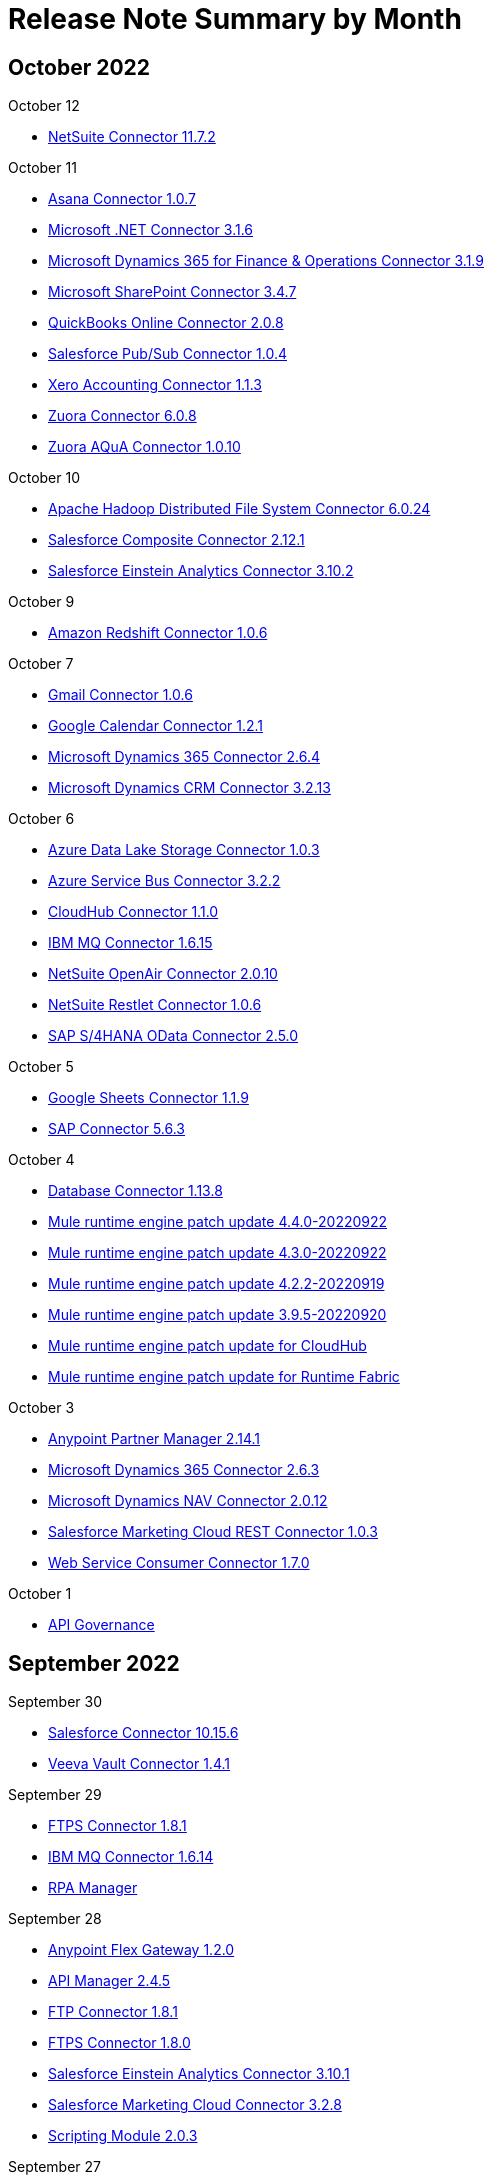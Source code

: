 = Release Note Summary by Month
ifndef::env-site,env-github[]
endif::[]
:keywords: release notes

[[october-22]]
== October 2022

October 12

* <<connector/netsuite-connector-release-notes-mule-4.adoc#11-7-2,NetSuite Connector 11.7.2>>

October 11

* <<connector/asana-connector-release-notes-mule-4.adoc#1-0-7,Asana Connector 1.0.7>>
* <<connector/microsoft-dotnet-connector-release-notes-mule-4.adoc#3-1-6,Microsoft .NET Connector 3.1.6>>
* <<connector/microsoft-365-ops-connector-release-notes-mule-4.adoc#3-1-9,Microsoft Dynamics 365 for Finance & Operations Connector 3.1.9>>
* <<connector/sharepoint-connector-release-notes-mule-4.adoc#3-4-7,Microsoft SharePoint Connector 3.4.7>>
* <<connector/quickbooks-online-connector-release-notes-mule-4.adoc#2-0-8,QuickBooks Online Connector 2.0.8>>
* <<connector/salesforce-pubsub-connector-release-notes-mule-4.adoc#1-0-4,Salesforce Pub/Sub Connector 1.0.4>>
* <<connector/xero-accounting-connector-release-notes-mule-4.adoc#1-1-3,Xero Accounting Connector 1.1.3>>
* <<connector/zuora-connector-release-notes-mule-4.adoc#6-0-8,Zuora Connector 6.0.8>>
* <<connector/zuora-aqua-release-notes-mule-4.adoc#1-0-10,Zuora AQuA Connector 1.0.10>>

October 10

* <<connector/hdfs-connector-release-notes-mule-4.adoc#6-0-24,Apache Hadoop Distributed File System Connector 6.0.24>>
* <<connector/salesforce-composite-connector-release-notes-mule-4.adoc#2-12-1,Salesforce Composite Connector 2.12.1>>
* <<connector/salesforce-analytics-connector-release-notes-mule-4.adoc#3-10-2,Salesforce Einstein Analytics Connector 3.10.2>>

October 9

* <<connector/amazon-redshift-connector-release-notes-mule-4.adoc#1-0-6,Amazon Redshift Connector 1.0.6>>

October 7

* <<connector/gmail-connector-release-notes-mule-4.adoc#1-0-6,Gmail Connector 1.0.6>>
* <<connector/google-calendar-connector-release-notes-mule-4.adoc#1-2-1,Google Calendar Connector 1.2.1>>
* <<connector/microsoft-dynamics-365-connector-release-notes-mule-4.adoc#2-6-4,Microsoft Dynamics 365 Connector 2.6.4>>
* <<connector/ms-dynamics-crm-connector-release-notes-mule-4.adoc#3-2-13,Microsoft Dynamics CRM Connector 3.2.13>>

October 6

* <<connector/azure-data-lake-connector-release-notes-mule-4.adoc#1-0-3,Azure Data Lake Storage Connector 1.0.3>>
* <<connector/azure-service-bus-connector-release-notes-mule-4.adoc#3-2-2,Azure Service Bus Connector 3.2.2>>
* <<connector/cloudhub-connector-release-notes-mule-4.adoc#1-1-0,CloudHub Connector 1.1.0>>
* <<connector/connector-ibm-mq.adoc#1-6-15,IBM MQ Connector 1.6.15>>
* <<connector/netsuite-openair-connector-release-notes-mule-4.adoc#2-0-10,NetSuite OpenAir Connector 2.0.10>>
* <<connector/netsuite-restlet-connector-release-notes-mule-4.adoc#1-0-6,NetSuite Restlet Connector 1.0.6>>
* <<connector/sap-s4-hana-connector-release-notes-mule-4.adoc#2-5-0,SAP S/4HANA OData Connector 2.5.0>>

October 5

* <<connector/google-sheets-connector-release-notes-mule-4.adoc#1-1-9,Google Sheets Connector 1.1.9>>
* <<connector/sap-connector-release-notes-mule-4.adoc#5-6-3,SAP Connector 5.6.3>>

October 4

* <<connector/connector-db.adoc#1-13-8,Database Connector 1.13.8>>
* xref:mule-runtime/mule-4.4.0-release-notes.adoc#october-2022[Mule runtime engine patch update 4.4.0-20220922]
* xref:mule-runtime/mule-4.3.0-release-notes.adoc#october-2022[Mule runtime engine patch update 4.3.0-20220922]
* xref:mule-runtime/mule-4.2.2-release-notes.adoc#october-2022[Mule runtime engine patch update 4.2.2-20220919]
* xref:mule-runtime/mule-3.9.5-release-notes.adoc#october-2022[Mule runtime engine patch update 3.9.5-20220920]
* xref:cloudhub/cloudhub-runtimes-release-notes.adoc#october-4-2022[Mule runtime engine patch update for CloudHub]
* xref:runtime-fabric/runtime-fabric-runtimes-release-notes.adoc#october-4-2022[Mule runtime engine patch update for Runtime Fabric]

October 3

* xref:partner-manager/anypoint-partner-manager-2.0-release-notes.adoc#2-14-1[Anypoint Partner Manager 2.14.1]
* <<connector/microsoft-dynamics-365-connector-release-notes-mule-4.adoc#2-6-3,Microsoft Dynamics 365 Connector 2.6.3>>
* <<connector/ms-dynamics-nav-connector-release-notes-mule-4.adoc#2-0-12,Microsoft Dynamics NAV Connector 2.0.12>>
* <<connector/salesforce-marketing-cloud-rest-connector-release-notes-mule-4.adoc#1-0-3,Salesforce Marketing Cloud REST Connector 1.0.3>>
* <<connector/connector-wsc.adoc#1-7-0,Web Service Consumer Connector 1.7.0>>

October 1

* <<api-governance/api-governance-release-notes.adoc#oct-01-2022,API Governance>>

[[september-22]]
== September 2022

September 30

* <<connector/salesforce-connector-release-notes-mule-4.adoc#10-15-6,Salesforce Connector 10.15.6>>
* <<connector/veeva-vault-release-notes-mule-4.adoc#1-4-1,Veeva Vault Connector 1.4.1>>

September 29

* <<connector/connector-ftps.adoc#1-8-1,FTPS Connector 1.8.1>>
* <<connector/connector-ibm-mq.adoc#1-6-14,IBM MQ Connector 1.6.14>>
* xref:rpa-manager/rpa-manager-release-notes.adoc#september-29-2022[RPA Manager]

September 28

* xref:flex-gateway/flex-gateway-release-notes.adoc#1-2-0[Anypoint Flex Gateway 1.2.0]
* <<api-manager/api-manager-release-notes.adoc#2-4-5,API Manager 2.4.5>>
* <<connector/connector-ftp.adoc#1-8-1,FTP Connector 1.8.1>>
* <<connector/connector-ftps.adoc#1-8-0,FTPS Connector 1.8.0>>
* <<connector/salesforce-analytics-connector-release-notes-mule-4.adoc#3-10-1,Salesforce Einstein Analytics Connector 3.10.1>>
* <<connector/salesforce-mktg-connector-release-notes-mule-4.adoc#3-2-8,Salesforce Marketing Cloud Connector 3.2.8>>
* <<mule-runtime/module-scripting.adoc#2-0-3,Scripting Module 2.0.3>>

September 27

* <<connector/amazon-dynamodb-connector-release-notes-mule-4.adoc#1-4-12,Amazon DynamoDB Connector 1.4.12>>
* <<connector/amazon-kinesis-connector-release-notes-mule-4.adoc#1-0-14,Amazon Kinesis Data Streams Connector 1.0.14>>
* <<connector/google-drive-connector-release-notes-mule-4.adoc#1-1-0,Google Drive Connector 1.1.0>>
* <<connector/microsoft-dynamics-365-connector-release-notes-mule-4.adoc#2-6-2,Microsoft Dynamics 365 Connector 2.6.2>>
* <<connector/servicenow-connector-release-notes-mule-4.adoc#6-12-0,ServiceNow Connector 6.12.0>>
* <<connector/shopify-connector-release-notes-mule-4.adoc#1-1-6,Shopify Connector 1.1.6>>

September 26

* <<api-community-manager/api-community-manager-release-notes.adoc#september-2022,API Community Manager 2.8.3>>
* xref:apikit/apikit-4.1.7.0-release-notes.adoc[APIkit for Mule 4 1.7.0]
* <<connector/cryptography-module-release-notes.adoc#1-3-12,Cryptography Module 1.3.12>>
* <<connector/rosettanet-connector-release-notes-mule-4.adoc#2.0.20,RosettaNet Connector 2.0.20>>
* <<connector/spring-module-release-notes.adoc#1-3-7,Spring Module 1.3.7>>

September 22

* xref:mule-maven-plugin/mule-maven-plugin-3.8.0-release-notes.adoc[Mule Maven Plugin 3.8.0]

September 15

* xref:mule-maven-plugin/mule-maven-plugin-3.7.3-release-notes.adoc[Mule Maven Plugin 3.7.3]
* xref:munit/munit-2.3.13-release-notes.adoc[MUnit 2.3.13]
* xref:object-store/anypoint-osv2-release-notes.adoc#september-15-2022[Object Store v2 September 2022]

September 14

* <<connector/connector-ftp.adoc#1-8-0,FTP Connector 1.8.0>>
* <<connector/microsoft-dynamics-365-operations-release-notes.adoc#1-1-0,Microsoft Dynamics 365 for Finance and Operations 1.1.0>>
* <<connector/ms-dynamics-crm-connector-release-notes-mule-4.adoc#3-2-12,Microsoft Dynamics CRM Connector 3.2.12>>
* <<mule-runtime/secure-properties.adoc#1-2-5,Secure Configuration Properties Extension 1.2.5>>

September 13

* xref:runtime-fabric/runtime-fabric-release-notes#2-0-0[Anypoint Runtime Fabric 2.0.0]
* <<connector/oauth-module-release-notes.adoc#1-1-19,OAuth Module 1.1.19>>
* <<connector/sap-s4-hana-connector-release-notes-mule-4.adoc#2-4-5,SAP S/4HANA OData Connector 2.4.5>>

September 12

* <<connector/amazon-dynamodb-connector-release-notes-mule-4.adoc#1-4-11,Amazon DynamoDB Connector 1.4.11>>
* xref:partner-manager/anypoint-partner-manager-2.0-release-notes.adoc#2-14-0[Anypoint Partner Manager 2.14.0]
* xref:cloudhub/cloudhub-release-notes.adoc#1-104-1[CloudHub 1.104.1]
* <<connector/connector-db.adoc#1-13-7,Database Connector 1.13.7>>

September 9

* <<connector/netsuite-connector-release-notes-mule-4.adoc#11-7-1,NetSuite Connector 11.7.1>>
* <<connector/sap-s4-hana-connector-release-notes-mule-4.adoc#2-4-4,SAP S/4HANA OData Connector 2.4.4>>

September 8

* <<connector/hdfs-connector-release-notes-mule-4.adoc#6-0-23,Apache Hadoop Distributed File System Connector 6.0.23>>
* <<connector/sharepoint-connector-release-notes-mule-4.adoc#3-4-6,Microsoft SharePoint Connector 3.4.6>>
* <<connector/salesforce-connector-release-notes-mule-4.adoc#10-15-5,Salesforce Connector 10.15.5>>
* <<connector/sap-connector-release-notes-mule-4.adoc#5-6-2,SAP Connector 5.6.2>>

September 7

* xref:runtime-fabric/runtime-fabric-runtimes-release-notes.adoc#september-7-2022[Mule runtime engine patch update for Runtime Fabric]

September 6

* <<connector/connector-ftp.adoc#1-7-1,FTP Connector 1.7.1>>
* xref:mule-runtime/mule-4.4.0-release-notes.adoc#september-2022[Mule runtime engine patch update 4.4.0-20220824]
* xref:mule-runtime/mule-4.3.0-release-notes.adoc#september-2022[Mule runtime engine patch update 4.3.0-20220824]
* xref:cloudhub/cloudhub-runtimes-release-notes.adoc#september-6-2022[Mule runtime engine patch update for CloudHub]
* <<connector/quickbooks-online-connector-release-notes-mule-4.adoc#2-0-7,QuickBooks Online Connector 2.0.7>>

September 5

* <<connector/box-connector-release-notes-mule-4.adoc#5-1-11,Box Connector 5.1.11>>
* xref:cloudhub/cloudhub-release-notes.adoc#1-104-0[CloudHub 1.104.0]

September 3

* <<api-governance/api-governance-release-notes.adoc#sep-03-2022,API Governance>>

[[august-22]]
== August 2022

August 31

* <<connector/salesforce-pubsub-connector-release-notes-mule-4.adoc#1-0-3,Salesforce Pub/Sub Connector 1.0.3>>
* <<connector/servicenow-connector-release-notes-mule-4.adoc#6-11-7,ServiceNow Connector 6.11.7>>

August 30

* <<connector/connector-sftp.adoc#1-6-0,SFTP Connector 1.6.0>>

August 29

* xref:runtime-fabric/runtime-fabric-install-scripts-release-notes.adoc#20220811-0e8a332[Anypoint Runtime Fabric Install Scripts 20220811-0e8a332]
* xref:runtime-fabric/runtime-fabric-installer-release-notes#2-0-1661808686-2ff0e92[Anypoint Runtime Fabric Installer 2.0.1661808686-2ff0e92]
* <<connector/sap-connector-release-notes-mule-4.adoc#5-6-1,SAP Connector 5.6.1>>

August 27

* <<api-community-manager/api-community-manager-release-notes.adoc#august-2022,API Community Manager 2.8.1>>

August 26

* xref:api-console/api-console-release-notes#6-6-20[API Console 6.6.20]
* <<connector/connector-ftp.adoc#1-7-0,FTP Connector 1.7.0>>
* xref:mule-maven-plugin/mule-maven-plugin-3.7.2-release-notes.adoc[Mule Maven Plugin 3.7.2]

August 25

* <<connector/hdfs-connector-release-notes-mule-4.adoc#6-0-22,Apache Hadoop Distributed File System Connector 6.0.22>>
* <<api-manager/api-manager-release-notes.adoc#2-4-4,API Manager 2.4.4>>
* <<connector/google-bigquery-connector-release-notes-mule-4.adoc#1-1-0,Google BigQuery Connector 1.1.0>>
* <<connector/servicenow-connector-release-notes-mule-4.adoc#6-11-6,ServiceNow Connector 6.11.6>>

August 23

* xref:mule-runtime/module-compression.adoc#2-2-1[Compression Module 2.2.1]
* <<connector/connector-ftp.adoc#1-6-2,FTP Connector 1.6.2>>
* <<connector/oauth2-provider-release-notes.adoc#1-0-9,OAuth2 Provider Module 1.0.9>>

August 20

* <<api-governance/api-governance-release-notes.adoc#aug-20-2022,API Governance>>

August 19

* xref:pce/anypoint-private-cloud-3.0.3-release-notes.adoc[Anypoint Platform Private Cloud Edition 3.0.3]
* <<connector/connector-file.adoc#1-5-0,File Connector 1.5.0>>
* <<connector/servicenow-connector-release-notes-mule-4.adoc#6-11-5,ServiceNow Connector 6.11.5>>

August 18

* xref:cloudhub/cloudhub-release-notes.adoc#1-103-6[CloudHub 1.103.6]
* <<mule-runtime/secure-properties.adoc#1-2-4,Secure Configuration Properties Extension 1.2.4>>

August 17

* <<connector/as2-connector-release-notes-mule-4.adoc#6-3-2,AS2 Connector 6.3.2>>
* xref:mule-maven-plugin/mule-maven-plugin-3.7.1-release-notes.adoc[Mule Maven Plugin 3.7.1]
* <<connector/connector-sftp.adoc#1-5-1,SFTP Connector 1.5.1>>

August 16

* xref:partner-manager/anypoint-partner-manager-2.0-release-notes.adoc#2-13-1[Anypoint Partner Manager 2.13.1]
* xref:cloudhub-2/cloudhub-2-release-notes.adoc#august-16-2022[CloudHub 2.0]
* <<connector/cryptography-module-release-notes.adoc#1-3-11,Cryptography Module 1.3.11>>
* <<connector/salesforce-connector-release-notes-mule-4.adoc#10-15-4,Salesforce Connector 10.15.4>>
* <<mule-runtime/module-validation.adoc#1-4-6,Validation Module 1.4.6>>
* <<mule-runtime/module-validation.adoc#2-0-2,Validation Module 2.0.2>>

August 12

* xref:runtime-fabric/runtime-fabric-installer-release-notes#1-1-1660253001-ab8f5e5[Anypoint Runtime Fabric Installer 1-1-1660253001-ab8f5e5]

August 11

* <<connector/shopify-connector-release-notes-mule-4.adoc#1-1-5,Shopify Connector 1.1.5>>

August 10

* <<connector/amazon-s3-connector-release-notes-mule-4.adoc#6-0-1,Amazon S3 Connector 6.0.1>>
* <<connector/microsoft-dynamics-365-connector-release-notes-mule-4.adoc#2-6-1,Microsoft Dynamics 365 Connector 2.6.1>>
* <<connector/salesforce-pubsub-connector-release-notes-mule-4.adoc#1-0-2,Salesforce Pub/Sub Connector 1.0.2>>

August 9

* <<connector/amazon-s3-connector-release-notes-mule-4.adoc#5-8-4,Amazon S3 Connector 5.8.4>>
* <<connector/cloudhub-connector-release-notes-mule-4.adoc#1-0-2,CloudHub Connector 1.0.2>>
* <<connector/connector-wsc.adoc#1-6-14,Web Service Consumer Connector 1.6.14>>

August 8

* <<connector/amazon-dynamodb-connector-release-notes-mule-4.adoc#1-4-10,Amazon DynamoDB Connector 1.4.10>>
* <<connector/amazon-sqs-connector-release-notes.adoc#4-4-8,Amazon SQS Connector 4.4.8>>
* xref:cloudhub/cloudhub-dedicated-load-balancer-release-notes.adoc#august-8-2022[CloudHub Dedicated Load Balancer]
* <<connector/edifact-edi-connector-release-notes.adoc#2-7-0,EDIFACT EDI Connector 2.7.0>>

August 6

* <<api-governance/api-governance-release-notes.adoc#aug-22,API Governance>>
* <<exchange/anypoint-exchange-release-notes.adoc#august-2022,Exchange>>

August 4

* <<connector/amazon-s3-connector-release-notes-mule-4.adoc#5-8-3,Amazon S3 Connector 5.8.3>>
* <<connector/netsuite-connector-release-notes-mule-4.adoc#11-7-0,NetSuite Connector 11.7.0>>

August 3

* <<connector/amazon-sqs-connector-release-notes-mule-4.adoc#5-11-6,Amazon SQS Connector 5.11.6>>
* xref:runtime-fabric/runtime-fabric-release-notes.adoc#1-13-54[Anypoint Runtime Fabric 1.13.54]
* <<connector/connector-db.adoc#1-13-6,Database Connector 1.13.6>>
* <<connector/salesforce-connector-release-notes.adoc#8-11-5,Salesforce Connector 8.11.5>>
* <<mule-runtime/module-scripting.adoc#2-0-2,Scripting Module 2.0.2>>

August 2

* <<connector/mq-connector-release-notes.adoc#1-3-9,Anypoint MQ Connector 1.3.9>>
* xref:api-functional-monitoring/api-functional-monitoring-release-notes.adoc#2-2[API Functional Monitoring 2.2]
* <<connector/microsoft-dynamics-365-connector-release-notes-mule-4.adoc#2-6-0,Microsoft Dynamics 365 Connector 2.6.0>>
* xref:mule-runtime/mule-4.4.0-release-notes.adoc#august-2022[Mule runtime engine patch update 4.4.0-20220722]
* xref:mule-runtime/mule-4.3.0-release-notes.adoc#august-2022[Mule runtime engine patch update 4.3.0-20220725]
* xref:cloudhub/cloudhub-runtimes-release-notes.adoc#august-2-2022[Mule runtime engine patch update for CloudHub]
* <<connector/servicenow-connector-release-notes-mule-4.adoc#6-11-4,ServiceNow Connector 6.11.4>>

August 1

* <<connector/amazon-s3-connector-release-notes-mule-4.adoc#6-0-0,Amazon S3 Connector 6.0.0>>
* xref:rpa-manager/rpa-manager-release-notes.adoc[RPA Manager]
* xref:rpa-builder/rpa-builder-6.0-release-notes.adoc[RPA Builder 6.0]
* xref:rpa-recorder/rpa-recorder-6.0-release-notes.adoc[RPA Recorder 6.0]
* xref:rpa-bot/rpa-bot-1.0-release-notes.adoc[RPA Bot 1.0]
* <<connector/veeva-vault-release-notes-mule-4.adoc#1-4-0,Veeva Vault Connector 1.4.0>>

[[july-22]]
== July 2022

July 30

* <<api-community-manager/api-community-manager-release-notes.adoc#july-2022,API Community Manager 2.8.0>>

July 29

* xref:connector-devkit/anypoint-connector-devkit-3.9.x-release-notes.adoc#3-9-17[Anypoint Connector DevKit 3.9.17]
* xref:datagraph/anypoint-datagraph-release-notes.adoc#july-29th-2022[Anypoint DataGraph]
* xref:flex-gateway/flex-gateway-release-notes.adoc#1-1-0[Anypoint Flex Gateway 1.1.0]
* <<api-manager/api-manager-release-notes.adoc#2-4-3,API Manager 2.4.3>>
* xref:runtime-manager-agent/runtime-manager-agent-2.4.x-release-notes.adoc#2-4-33[Runtime Manager Agent 2.4.33]
* <<connector/slack-connector-release-notes-mule-4.adoc#1-0-13,Slack Connector 1.0.13>>

July 28

* xref:studio/anypoint-studio-7.13-with-4.4-runtime-release-notes.adoc[Anypoint Studio 7.13.0]
* <<api-manager/api-manager-release-notes.adoc#2-4-2,API Manager 2.4.2>>
* xref:munit-studio-plugin/munit-studio-plugin-2.7.8-release-notes.adoc[MUnit Studio Plugin 2.7.8]
* <<connector/salesforce-connector-release-notes-mule-4.adoc#10-15-3,Salesforce Connector 10.15.3>>
* <<connector/salesforce-pubsub-connector-release-notes-mule-4.adoc#1-0-1,Salesforce Pub/Sub Connector 1.0.1>>

July 27

* <<connector/netsuite-connector-release-notes-mule-4.adoc#11-6-0,NetSuite Connector 11.6.0>>

July 26

* <<connector/salesforce-marketing-cloud-rest-connector-release-notes-mule-4.adoc#1-0-2,Salesforce Marketing Cloud REST Connector 1.0.2>>

July 25

* <<connector/netsuite-connector-release-notes-mule-4.adoc#11-5-13,NetSuite Connector 11.5.13>>

July 22

* <<connector/hdfs-connector-release-notes-mule-4.adoc#6-0-21,Apache Hadoop Distributed File System Connector 6.0.21>>
* <<api-catalog/api-catalog-release-notes.adoc#1-0-2,API Catalog CLI 1.0.2>>
* <<design-center/design-center-release-notes-api_specs.adoc#2-45-0,API Designer (Crowd) 2.45.0>>
* <<connector/workday-connector-release-notes-mule-4.adoc#15-0-12,Workday Connector 15.0.12>>

July 21

* <<exchange/anypoint-exchange-release-notes.adoc#july-2022,Exchange>>
* xref:mule-maven-plugin/mule-maven-plugin-3.7.0-release-notes.adoc[Mule Maven Plugin 3.7.0]
* xref:munit/munit-2.3.12-release-notes.adoc[MUnit 2.3.12]
* xref:runtime-manager-agent/runtime-manager-agent-2.4.x-release-notes.adoc#2-4-32[Runtime Manager Agent 2.4.32]
* <<connector/veeva-vault-release-notes-mule-4.adoc#1-3-5,Veeva Vault Connector 1.3.5>>

July 20

* xref:partner-manager/anypoint-partner-manager-2.0-release-notes.adoc#2-13-0[Anypoint Partner Manager 2.13.0]

July 15

* <<connector/box-connector-release-notes-mule-4.adoc#5-1-10,Box Connector 5.1.10>>
* <<connector/salesforce-connector-release-notes-mule-4.adoc#10-15-2,Salesforce Connector 10.15.2>>

July 14

* <<connector/hdfs-connector-release-notes-mule-4.adoc#6-0-20,Apache Hadoop Distributed File System Connector 6.0.20>>
* xref:cloudhub/cloudhub-release-notes.adoc#1-103-5[CloudHub 1.103.5]
* <<connector/google-pubsub-connector-release-notes-mule-4.adoc#1-0-3,Google Pub/Sub Connector 1.0.3>>
* <<connector/salesforce-marketing-cloud-rest-connector-release-notes-mule-4.adoc#1-0-1,Salesforce Marketing Cloud REST Connector 1.0.1>>

July 13

* <<connector/amazon-s3-connector-release-notes-mule-4.adoc#5-8-2,Amazon S3 Connector 5.8.2>>
* <<connector/salesforce-connector-release-notes-mule-4.adoc#10-15-1,Salesforce Connector 10.15.1>>

July 12

* <<connector/google-calendar-connector-release-notes-mule-4.adoc#1-2-0,Google Calendar Connector 1.2.0>>

July 11

* xref:cloudhub/cloudhub-release-notes.adoc#1-103-4[CloudHub 1.103.4]
* <<connector/connector-db.adoc#1-13-5,Database Connector 1.13.5>>
* <<connector/connector-email.adoc#1-7-0,Email Connector 1.7.0>>
* <<connector/sap-s4-hana-connector-release-notes-mule-4.adoc#2-4-3,SAP S/4HANA OData Connector 2.4.3>>

July 9

* <<api-governance/api-governance-release-notes.adoc#july-22,API Governance>>

July 8

* xref:mule-runtime/module-compression.adoc#2-2-0[Compression Module 2.2.0]
* <<connector/sap-connector-release-notes-mule-4.adoc#5-6-0,SAP Connector 5.6.0>>

July 7

* <<connector/connector-file.adoc#1-4-1,File Connector 1.4.1>>
* <<connector/connector-ibm-mq.adoc#1-6-13,IBM MQ Connector 1.6.13>>
* <<connector/zendesk-connector-release-notes-mule-4.adoc#1-1-5,Zendesk Connector 1.1.5>>

July 6

* xref:cloudhub/cloudhub-runtimes-release-notes.adoc#july-6-2022[Mule runtime engine patch update for CloudHub]

July 5

* xref:mule-runtime/mule-4.4.0-release-notes.adoc#july-2022[Mule runtime engine patch update 4.4.0-20220622]
* xref:mule-runtime/mule-4.3.0-release-notes.adoc#july-2022[Mule runtime engine patch update 4.3.0-20220622]
* xref:mule-runtime/mule-4.2.2-release-notes.adoc#july-2022[Mule runtime engine patch update 4.2.2-20220622]
* xref:mule-runtime/mule-4.2.1-release-notes.adoc#july-2022[Mule runtime engine patch update 4.2.1-20220622]
* xref:mule-runtime/mule-4.2.0-release-notes.adoc#july-2022[Mule runtime engine patch update 4.2.0-20220622]
* xref:mule-runtime/mule-3.9.5-release-notes.adoc#july-2022[Mule runtime engine patch update 3.9.5-20220623]
* xref:cloudhub/cloudhub-runtimes-release-notes.adoc#july-5-2022[Mule runtime engine patch update for CloudHub]
* xref:runtime-fabric/runtime-fabric-runtimes-release-notes.adoc#july-5-2022[Mule runtime engine patch update for Runtime Fabric]

July 4

* xref:cloudhub/cloudhub-dedicated-load-balancer-release-notes.adoc#july-4-2022[CloudHub Dedicated Load Balancer]
* <<connector/connector-ftp.adoc#1-6-1,FTP Connector 1.6.1>>
* <<connector/connector-ftps.adoc#1-7-1,FTPS Connector 1.7.1>>

[[june-22]]
== June 2022

June 30

* xref:apikit/apikit-4.1.6.1-release-notes.adoc[APIkit for Mule 4 1.6.1]
* <<connector/azure-cosmos-db-connector-release-notes-mule-4.adoc#1-0-3,Azure Cosmos DB Connector 1.0.3>>
* <<connector/box-connector-release-notes-mule-4.adoc#5-1-9,Box Connector 5.1.9>>
* <<connector/connector-file.adoc#1-4-0,File Connector 1.4.0>>
* <<connector/salesforce-pubsub-connector-release-notes-mule-4.adoc#1-0-0,Salesforce Pub/Sub Connector 1.0.0>>
* <<connector/snowflake-connector-release-notes-mule-4.adoc#1-1-2,Snowflake Connector 1.1.2>>

June 29

* <<connector/connector-ibm-mq.adoc#1-6-12,IBM MQ Connector 1.6.12>>
* <<connector/microsoft-365-ops-connector-release-notes-mule-4.adoc#3-1-8,Microsoft Dynamics 365 for Finance & Operations Connector 3.1.8>>
* <<connector/ms-dynamics-crm-connector-release-notes-mule-4.adoc#3-2-11,Microsoft Dynamics CRM Connector 3.2.11>>
* <<connector/sharepoint-connector-release-notes-mule-4.adoc#3-4-5,Microsoft SharePoint Connector 3.4.5>>
* <<connector/sap-s4-hana-soap-cloud-connector-release-notes-mule-4.adoc#2-4-4,SAP S/4HANA SOAP Connector 2.4.4>>
* <<connector/connector-sftp.adoc#1-5-0,SFTP Connector 1.5.0>>

June 28

* <<connector/java-module.adoc#1-2-10,Java Module 1.2.10>>
* <<connector/connector-wsc.adoc#1-6-13,Web Service Consumer Connector 1.6.13>>

June 27

* <<connector/as2-connector-release-notes-mule-4.adoc#6-3-1,AS2 Connector 6.3.1>>
* xref:runtime-manager-agent/runtime-manager-agent-2.4.x-release-notes.adoc#2-4-31[Runtime Manager Agent 2.4.31]

June 25

* <<api-community-manager/api-community-manager-release-notes.adoc#june-2022,API Community Manager 2.7.2>>

June 24

* xref:api-console/api-console-release-notes#6-6-17[API Console 6.6.17]

June 23

* xref:apikit/apikit-for-soap-1.2.12.adoc[APIkit for SOAP 1.2.12]
* <<connector/ibm-ctg-connector-release-notes-mule-4.adoc#2-3-9,IBM CTG Connector 2.3.9>>
* xref:mule-maven-plugin/mule-maven-plugin-3.6.3-release-notes.adoc[Mule Maven Plugin 3.6.3]

June 22

* xref:partner-manager/anypoint-partner-manager-2.0-release-notes.adoc#2-12-0[Anypoint Partner Manager 2.12.0]
* xref:api-manager/api-manager-release-notes.adoc[API Manager 2.4.1]

June 21

* xref:connector/wss-module-release-notes-mule-4.adoc#wss-1.1.1[WSS Module 1.1.1]

June 20

* xref:object-store/anypoint-osv2-release-notes.adoc#june-20-2022[Object Store v2 June 2022]
* <<connector/salesforce-mktg-connector-release-notes-mule-4.adoc#3-2-7,Salesforce Marketing Cloud Connector 3.2.7>>

June 16

* xref:flex-gateway/flex-gateway-release-notes.adoc#1-0-1[Anypoint Flex Gateway 1.0.1]
* <<connector/salesforce-composite-connector-release-notes-mule-4.adoc#2-12-0,Salesforce Composite Connector 2.12.0>>
* <<connector/salesforce-connector-release-notes-mule-4.adoc#10-15-0,Salesforce Connector 10.15.0>>
* <<connector/salesforce-analytics-connector-release-notes-mule-4.adoc#3-10-0,Salesforce Einstein Analytics Connector 3.10.0>>
* <<connector/connector-wsc.adoc#1-6-12,Web Service Consumer Connector 1.6.12>>
* <<connector/workday-connector-release-notes-mule-4.adoc#15-0-11,Workday Connector 15.0.11>>

June 15

* <<connector/amazon-sqs-connector-release-notes-mule-4.adoc#5-11-5,Amazon SQS Connector 5.11.5>>
* xref:connector-devkit/anypoint-connector-devkit-3.9.x-release-notes.adoc[Anypoint Connector DevKit 3.9.16]
* <<connector/hdfs-connector-release-notes-mule-4.adoc#6-0-19,Apache Hadoop Distributed File System Connector 6.0.19>>
* <<connector/jira-connector-release-notes-mule-4.adoc#1-1-16,Jira Connector 1.1.16>>
* <<connector/servicenow-connector-release-notes-mule-4.adoc#6-11-3,ServiceNow Connector 6.11.3>>

June 14

* <<connector/microsoft-dynamics-365-business-central-connector-release-notes-mule-4.adoc#1-0-1,Microsoft Dynamics 365 Business Central Connector 1.0.1>>
* <<connector/sharepoint-connector-release-notes-mule-4.adoc#3-4-4,Microsoft SharePoint Connector 3.4.4>>

June 13

* xref:mq/mq-release-notes.adoc#2-11-7[Anypoint MQ 2.11.7]
* xref:cli/anypoint-platform-cli.adoc#v3-13-0[Anypoint Platform CLI 3.13.0]

June 11

* <<api-governance/api-governance-release-notes.adoc#june-22,API Governance>>

June 10

* xref:mule-maven-plugin/mule-maven-plugin-3.6.2-release-notes.adoc[Mule Maven Plugin 3.6.2]
* xref:munit/munit-2.3.11-release-notes.adoc[MUnit 2.3.11]

June 9

* <<connector/amazon-dynamodb-connector-release-notes-mule-4.adoc#1-4-9,Amazon DynamoDB Connector 1.4.9>>
* xref:runtime-manager-agent/runtime-manager-agent-2.4.x-release-notes.adoc#2-4-30[Runtime Manager Agent 2.4.30]
* <<connector/salesforce-mktg-connector-release-notes-mule-4.adoc#3-2-6,Salesforce Marketing Cloud Connector 3.2.6>>

June 8

* <<connector/box-connector-release-notes-mule-4.adoc#5-1-8,Box Connector 5.1.8>>
* <<connector/connector-ibm-mq.adoc#1-6-11,IBM MQ Connector 1.6.11>>

June 7

* xref:mule-runtime/mule-4.4.0-release-notes.adoc#june-2022[Mule runtime engine patch update 4.4.0-20220523]
* xref:mule-runtime/mule-4.3.0-release-notes.adoc#june-2022[Mule runtime engine patch update 4.3.0-20220523]
* xref:cloudhub/cloudhub-runtimes-release-notes.adoc#june-7-2022[Mule runtime engine patch update for CloudHub]
* xref:runtime-fabric/runtime-fabric-runtimes-release-notes.adoc#june-7-2022[Mule runtime engine patch update for Runtime Fabric]
* <<connector/servicenow-connector-release-notes.adoc#5-5-1,ServiceNow Connector 5.5.1>>
* <<connector/twilio-connector-release-notes-mule-4.adoc#4-2-5,Twilio Connector 4.2.5>>
* <<connector/x12-edi-connector-release-notes-mule-4.adoc#2-9-0,X12 EDI Connector 2.9.0>>

June 6

* <<connector/as2-connector-release-notes-mule-4.adoc#6-3-0,AS2 Connector 6.3.0>>
* <<connector/connector-db.adoc#1-13-4,Database Connector 1.13.4>>
* <<connector/oracle-ebs-connector-release-notes-mule-4.adoc#5-2-5,Oracle EBS 12.1 Connector 5.2.5>>
* <<connector/snowflake-connector-release-notes-mule-4.adoc#1-1-1,Snowflake Connector 1.1.1>>
* <<connector/workday-connector-release-notes-mule-4.adoc#15-0-10,Workday Connector 15.0.10>>

June 3

* xref:cloudhub/cloudhub-dedicated-load-balancer-release-notes.adoc#june-3-2022[CloudHub Dedicated Load Balancer]
* <<connector/connector-jms.adoc#1-8-4,JMS Connector 1.8.4>>

June 2

* <<connector/marketo-connector-release-notes-mule-4.adoc#3-0-4,Adobe Marketo Connector 3.0.4>>
* <<connector/amazon-kinesis-connector-release-notes-mule-4.adoc#1-0-13,Amazon Kinesis Connector 1.0.13>>
* <<connector/amazon-redshift-connector-release-notes-mule-4.adoc#1-0-5,Amazon Redshift Connector 1.0.5>>
* xref:runtime-fabric/runtime-fabric-release-notes.adoc#1-13-6[Anypoint Runtime Fabric 1.13.6]

June 1

* xref:datagraph/anypoint-datagraph-release-notes.adoc#june-1-2022[Anypoint DataGraph]
* xref:mule-upgrade-tool/mule-upgrade-tool-1.0.0-release-notes.adoc[Mule Upgrade Tool 1.0.0]
* xref:runtime-manager-agent/runtime-manager-agent-2.4.x-release-notes.adoc#2-4-29[Runtime Manager Agent 2.4.29]

[[may-22]]
== May 2022

May 31

* xref:cli/anypoint-platform-cli.adoc#v3-12-0[Anypoint Platform CLI 3.12.0]
* <<connector/microsoft-outlook-365-connector-release-notes-mule-4.adoc#1-1-4,Microsoft Outlook 365 Connector 1.1.4>>
* <<connector/salesforce-connector-release-notes-mule-4.adoc#10-14-6,Salesforce Connector 10.14.6>>
* <<connector/sap-s4-hana-soap-cloud-connector-release-notes-mule-4.adoc#2-4-3,SAP S/4HANA SOAP Connector 2.4.3>>

May 30

* <<connector/kafka-connector-release-notes-mule-4.adoc#4-6-7,Apache Kafka Connector 4.6.7>>
* <<connector/connector-ftp.adoc#1-6-0,FTP Connector 1.6.0>>
* <<connector/connector-ftps.adoc#1-7-0,FTPS Connector 1.7.0>>

May 28

* <<api-community-manager/api-community-manager-release-notes.adoc#may-2022,API Community Manager 2.7.1>>
* <<design-center/design-center-release-notes-api_specs.adoc#2-43-0,API Designer (Crowd) 2.43.0>>
* <<api-mocking-service/api-mocking-service-release-notes.adoc#2-40-0,API Mocking Service 2.40.0>>

May 27

* xref:api-console/api-console-release-notes#6-6-16[API Console 6.6.16]
* <<connector/ms-service-bus-connector-release-notes-mule-4.adoc#2-2-4,Microsoft Service Bus Connector 2.2.4>>
* <<connector/sharepoint-connector-release-notes-mule-4.adoc#3-4-3,Microsoft SharePoint Connector 3.4.3>>
* <<connector/mongodb-connector-release-notes-mule-4.adoc#6-3-7,MongoDB Connector 6.3.7>>
* <<connector/netsuite-connector-release-notes-mule-4.adoc#11-5-12,NetSuite Connector 11.5.12>>
* <<connector/netsuite-openair-connector-release-notes-mule-4.adoc#2-0-9,NetSuite OpenAir Connector 2.0.9>>
* <<connector/oracle-ebs-connector-release-notes-mule-4.adoc#5-2-4,Oracle EBS 12.1 Connector 5.2.4>>

May 26

* <<connector/connector-db.adoc#1-13-3,Database Connector 1.13.3>>
* <<connector/connector-file.adoc#1-3-5,File Connector 1.3.5>>

May 25

* <<connector/netsuite-connector-release-notes-mule-4.adoc#11-5-11,NetSuite Connector 11.5.11>>

May 24

* xref:runtime-fabric/runtime-fabric-release-notes.adoc#1-13-0[Anypoint Runtime Fabric 1.13.0]
* <<connector/microsoft-outlook-365-connector-release-notes-mule-4.adoc#1-1-3,Microsoft Outlook 365 Connector 1.1.3>>
* xref:cloudhub/cloudhub-runtimes-release-notes.adoc#may-24-2022[Mule runtime engine patch update for CloudHub]
* <<connector/stripe-connector-release-notes-mule-4.adoc#1-0-7,Stripe Connector 1.0.7>>

May 23

* xref:partner-manager/anypoint-partner-manager-2.0-release-notes.adoc[Anypoint Partner Manager 2.11.1]

May 20

* <<connector/cassandra-connector-release-notes-mule-4.adoc#4-0-8,Cassandra Connector 4.0.8>>

May 19

* xref:api-console/api-console-release-notes#6-6-15[API Console 6.6.15]
* <<connector/azure-service-bus-connector-release-notes-mule-4.adoc#3-2-1,Azure Service Bus Connector 3.2.1>>
* <<connector/jira-connector-release-notes-mule-4.adoc#1-1-15,Jira Connector 1.1.15>>
* <<connector/microsoft-365-ops-connector-release-notes-mule-4.adoc#3-1-7,Microsoft Dynamics 365 for Finance & Operations Connector 3.1.7>>
* <<connector/netsuite-connector-release-notes-mule-4.adoc#11-5-10,NetSuite Connector 11.5.10>>

May 18

* <<connector/jira-connector-release-notes-mule-4.adoc#1-1-14,Jira Connector 1.1.14>>

May 17

* xref:cli/anypoint-platform-cli.adoc#v3-11-0[Anypoint Platform CLI 3.11.0]
* <<api-catalog/api-catalog-release-notes.adoc#1-0-1,API Catalog CLI 1.0.1>>
* <<connector/slack-connector-release-notes-mule-4.adoc#1-0-12,Slack Connector 1.0.12>>

May 16

* <<api-catalog/api-catalog-release-notes.adoc#1-0-0,API Catalog CLI 1.0.0>>
* xref:apikit/apikit-4.1.6.0-release-notes.adoc[APIkit for Mule 4 1.6.0]

May 12

* <<connector/connector-db.adoc#1-13-2,Database Connector 1.13.2>>
* <<connector/connector-wsc.adoc#1-6-11,Web Service Consumer Connector 1.6.11>>
* <<connector/workday-connector-release-notes-mule-4.adoc#15-0-9,Workday Connector 15.0.9>>

May 11

* xref:studio/anypoint-studio-7.12.1-with-4.4-runtime-release-notes.adoc[Anypoint Studio 7.12.1]
* xref:cloudhub/cloudhub-dedicated-load-balancer-release-notes.adoc#may-11-2022[CloudHub Dedicated Load Balancer]
* <<connector/ms-dynamics-crm-connector-release-notes-mule-4.adoc#3-2-10,Microsoft Dynamics CRM Connector 3.2.10>>

May 10

* xref:apikit/apikit-for-odata-4-1.2.0.adoc[APIkit for OData 4 1.2.0]
* <<connector/azure-cosmos-db-connector-release-notes-mule-4.adoc#1-0-2,Azure Cosmos DB Connector 1.0.2>>
* <<connector/servicenow-connector-release-notes-mule-4.adoc#6-11-2,ServiceNow Connector 6.11.2>>

May 9

* xref:cloudhub/cloudhub-runtimes-release-notes.adoc#may-9-2022[Mule runtime engine patch update for CloudHub]
* xref:object-store/anypoint-osv2-release-notes.adoc#may-9-2022[Object Store v2 May 2022]

May 6

* xref:api-console/api-console-release-notes#6-6-14[API Console 6.6.14]
* xref:mule-maven-plugin/mule-maven-plugin-3.6.1-release-notes.adoc[Mule Maven Plugin 3.6.1 Release Notes]

May 5

* <<connector/kafka-connector-release-notes-mule-4.adoc#4-6-6,Apache Kafka Connector 4.6.6>>
* <<connector/quickbooks-online-connector-release-notes-mule-4.adoc#2-0-6,QuickBooks Online Connector 2.0.6>>
* <<connector/salesforce-connector-release-notes-mule-4.adoc#10-14-5,Salesforce Connector 10.14.5>>

May 4

* <<connector/amazon-kinesis-connector-release-notes-mule-4.adoc#1-0-12,Amazon Kinesis Connector 1.0.12>>
* <<connector/netsuite-connector-release-notes-mule-4.adoc#11-5-9,NetSuite Connector 11.5.9>>

May 3

* <<connector/anypoint-mq-connector-release-notes-mule-4.adoc#3-1-7,Anypoint MQ Connector 3.1.7>>
* <<connector/connector-http.adoc#1-7-1,HTTP Connector 1.7.1>>
* xref:mule-runtime/mule-3.9.5-release-notes.adoc#may-2022[Mule runtime engine patch update 3.9.5-20220421]
* xref:cloudhub/cloudhub-runtimes-release-notes.adoc#may-3-2022[Mule runtime engine patch update for CloudHub]
* xref:runtime-fabric/runtime-fabric-runtimes-release-notes.adoc#may-3-2022[Mule runtime engine patch update for Runtime Fabric]

May 2

* xref:flex-gateway/flex-gateway-release-notes.adoc[Flex Gateway]

[[april-22]]
== April 2022

April 30

* <<api-community-manager/api-community-manager-release-notes.adoc#april-2022,API Community Manager 2.6.1>>
* <<design-center/design-center-release-notes-api_specs.adoc#2-42-0,API Designer (Crowd) 2.42.0>>
* <<api-governance/api-governance-release-notes.adoc#april-22,API Governance>>
* <<api-mocking-service/api-mocking-service-release-notes.adoc#2-39-0,API Mocking Service 2.39.0>>

April 29

* xref:access-management/access-management-release-notes.adoc#april-29-2022[Access Management]
* <<connector/oracle-ebs-122-connector-release-notes-mule-4.adoc#2-1-6,Oracle EBS 12.2 Connector 2.1.6>>
* xref:runtime-manager-agent/runtime-manager-agent-2.4.x-release-notes.adoc#2-4-28[Runtime Manager Agent 2.4.28]
* <<connector/workday-connector-release-notes-mule-4.adoc#15-0-8,Workday Connector 15.0.8>>

April 28

* xref:monitoring/anypoint-monitoring-release-notes.adoc#april-28-2022[Anypoint Monitoring]
* <<connector/amazon-sqs-connector-release-notes-mule-4.adoc#5-11-4,Amazon SQS Connector 5.11.4>>
* xref:cli/anypoint-platform-cli.adoc#v3-10-0[Anypoint Platform CLI 3.10.0]
* xref:cloudhub/cloudhub-release-notes.adoc#1-102-0[CloudHub 1.102.0]
* <<exchange/anypoint-exchange-release-notes.adoc#april-2022,Exchange>>
* <<connector/jira-connector-release-notes-mule-4.adoc#1-1-13,Jira Connector 1.1.13>>

April 27

* <<mule-runtime/module-validation.adoc#2-0-1,Validation Module 2.0.1>>

April 26

* xref:cloudhub/anypoint-vpn-release-notes.adoc#april-26-2022[Anypoint VPN Updates Release Notes]
* <<connector/jira-connector-release-notes-mule-4.adoc#1-1-12,Jira Connector 1.1.12>>
* <<connector/microsoft-outlook-365-connector-release-notes-mule-4.adoc#1-1-2,Microsoft Outlook 365 Connector 1.1.2>>
* <<connector/oracle-ebs-connector-release-notes-mule-4.adoc#5-2-3,Oracle EBS 12.1 5.2.3>>
* <<connector/stripe-connector-release-notes-mule-4.adoc#1-0-6,Stripe Connector 1.0.6>>

April 25

* <<connector/connector-db.adoc#1-13-1,Database Connector 1.13.1>>

April 22

* xref:mq/mq-release-notes.adoc#2-11-6[Anypoint MQ 2.11.6]

April 21

* xref:partner-manager/anypoint-partner-manager-2.0-release-notes.adoc[Anypoint Partner Manager 2.11.0]
* <<connector/ms-service-bus-connector-release-notes-mule-4.adoc#2-2-3,Microsoft Service Bus Connector 2.2.3>>

April 20

* <<connector/box-connector-release-notes-mule-4.adoc#5-1-7,Box Connector 5.1.7>>
* <<connector/connector-jms.adoc#1-8-3,JMS Connector 1.8.3>>
* <<connector/salesforce-mktg-connector-release-notes-mule-4.adoc#3-2-5,Salesforce Marketing Cloud Connector 3.2.5>>

April 19

* <<connector/connector-amqp.adoc#1.7.4,AMQP Connector 1.7.4>>
* <<connector/sap-s4-hana-soap-cloud-connector-release-notes-mule-4.adoc#2-4-2,SAP S/4HANA SOAP Connector 2.4.2>>
* <<connector/connector-wsc.adoc#1-6-10,Web Service Consumer Connector 1.6.10>>
* <<connector/workday-connector-release-notes-mule-4.adoc#15-0-7,Workday Connector 15.0.7>>

April 18

* xref:datagraph/anypoint-datagraph-release-notes.adoc#april-18-2022[Anypoint DataGraph Release Notes]
* xref:mq/mq-release-notes.adoc#2-11-5[Anypoint MQ 2.11.5]
* xref:api-console/api-console-release-notes#6-6-13[API Console 6.6.13]
* <<connector/salesforce-analytics-connector-release-notes-mule-4.adoc#3-9-2,Salesforce Analytics Connector 3.9.2>>
* <<connector/sap-s4-hana-connector-release-notes-mule-4.adoc#2-4-2,SAP S/4HANA OData Connector 2.4.2>>

April 15

* xref:pce/anypoint-private-cloud-3.1.0-release-notes.adoc[Anypoint Platform Private Cloud Edition 3.1.0 Release Notes]

April 13

* <<connector/cassandra-connector-release-notes-mule-4.adoc#4-0-7,Cassandra Connector 4.0.7>>
* <<connector/confluent-schema-registry-connector-release-notes-mule-4.adoc#1-0-8,Confluent Schema Registry Connector 1.0.8>>

April 12

* xref:apikit/apikit-4.1.5.12-release-notes.adoc[APIkit for Mule 4 1.5.12]
* <<connector/salesforce-connector-release-notes-mule-4.adoc#10-14-4,Salesforce Connector 10.14.4>>

April 11

* <<connector/amazon-dynamodb-connector-release-notes-mule-4.adoc#1-4-8,Amazon DynamoDB Connector 1.4.8>>
* <<connector/amazon-ec2-connector-release-notes-mule-4.adoc#2-5-3,Amazon EC2 Connector 2.5.3>>
* <<connector/amazon-rds-connector-release-notes-mule-4.adoc#1-3-6,Amazon RDS Connector 1.3.6>>
* xref:api-functional-monitoring/api-functional-monitoring-release-notes.adoc#2-1[API Functional Monitoring 2.1]
* <<connector/connector-db.adoc#1-13-0,Database Connector 1.13.0>>
* <<connector/dropbox-connector-release-notes-mule-4.adoc#1-0-6,Dropbox Connector 1.0.6>>
* <<connector/jira-connector-release-notes-mule-4.adoc#1-1-11,Jira Connector 1.1.11>>
* <<connector/microsoft-onedrive-connector-release-notes-mule-4.adoc#1-0-3,Microsoft OneDrive Connector 1.0.3>>
* <<connector/salesforce-connector-release-notes.adoc#8-11-4,Salesforce Connector 8.11.4>>
* <<connector/servicenow-connector-release-notes-mule-4.adoc#6-11-1,ServiceNow Connector 6.11.1>>
* <<connector/shopify-connector-release-notes-mule-4.adoc#1-1-4,Shopify Connector 1.1.4>>
* <<connector/workday-connector-release-notes-mule-4.adoc#15-0-6,Workday Connector 15.0.6>>
* <<connector/zendesk-connector-release-notes-mule-4.adoc#1-1-4,Zendesk Connector 1.1.4>>

April 7

* <<connector/amazon-kinesis-connector-release-notes-mule-4.adoc#1-0-11,Amazon Kinesis Connector 1.0.11>>
* <<connector/amazon-s3-connector-release-notes-mule-4.adoc#5-8-1,Amazon S3 Connector 5.8.1>>
* <<connector/kafka-connector-release-notes-mule-4.adoc#4-6-5,Apache Kafka Connector 4.6.5>>
* xref:api-console/api-console-release-notes#6-6-12[API Console 6.6.12]
* <<connector/box-connector-release-notes-mule-4.adoc#5-1-6,Box Connector 5.1.6>>
* <<connector/jira-connector-release-notes-mule-4.adoc#1-1-10,Jira Connector 1.1.10>>
* <<connector/microsoft-excel-online-connector-release-notes-mule-4.adoc#1-0-4,Microsoft Excel Online Connector 1.0.4>>
* <<connector/oracle-ebs-connector-release-notes-mule-4.adoc#5-2-2,Oracle EBS 12.1 5.2.2>>
* <<connector/zuora-connector-release-notes-mule-4.adoc#6.0.7,Zuora Connector 6.0.7>>

April 6

* <<connector/amazon-redshift-connector-release-notes-mule-4.adoc#1-0-4,Amazon Redshift Connector 1.0.4>>
* xref:runtime-fabric/runtime-fabric-runtimes-release-notes.adoc#april-6-2022[Mule runtime engine patch update for Runtime Fabric]
* xref:munit/munit-2.3.10-release-notes.adoc[MUnit 2.3.10]

April 5

* <<connector/amazon-sns-connector-release-notes-mule-4.adoc#4-7-2,Amazon SNS Connector 4.7.2>>
* <<connector/amazon-sqs-connector-release-notes-mule-4.adoc#5-11-3,Amazon SQS Connector 5.11.3>>
* xref:cli/anypoint-platform-cli.adoc#v3-9-7[Anypoint Platform CLI 3.9.7]
* <<connector/gmail-connector-release-notes-mule-4.adoc#1-0-5,Gmail Connector 1.0.5>>
* <<connector/microsoft-dotnet-connector-release-notes-mule-4.adoc#3-1-5,Microsoft .NET Connector 3.1.5>>
* <<connector/microsoft-dynamics-365-connector-release-notes-mule-4.adoc#2-5-5,Microsoft Dynamics 365 Connector 2.5.5>>
* <<connector/microsoft-365-ops-connector-release-notes-mule-4.adoc#3-1-6,Microsoft Dynamics 365 for Finance & Operations Connector 3.1.6>>
* <<connector/sharepoint-connector-release-notes-mule-4.adoc#3-4-2,Microsoft SharePoint Connector 3.4.2>>
* xref:cloudhub/cloudhub-runtimes-release-notes.adoc#april-5-2022[Mule runtime engine patch update for CloudHub]
* xref:mule-runtime/mule-4.4.0-release-notes.adoc#april-2022[Mule runtime engine patch update 4.4.0-20220321]
* xref:mule-runtime/mule-4.3.0-release-notes.adoc#april-2022[Mule runtime engine patch update 4.3.0-20220321]
* xref:runtime-fabric/runtime-fabric-command-line-tool-release-notes.adoc#03160[Runtime Fabric command line utility 0.3.160]
* <<connector/sap-successfactors-connector-release-notes-mule-4.adoc#4-1-4,SAP SuccessFactors Connector 4.1.4>>
* <<connector/slack-connector-release-notes-mule-4.adoc#1-0-11,Slack Connector 1.0.11>>
* <<connector/zuora-aqua-release-notes-mule-4.adoc#1-0-9,Zuora AQuA Connector 1.0.9>>

April 4

* <<connector/asana-connector-release-notes-mule-4.adoc#1-0-6,Asana Connector 1.0.6>>
* <<connector/google-calendar-connector-release-notes-mule-4.adoc#1-1-5,Google Calendar Connector 1.1.5>>
* <<connector/ms-dynamics-crm-connector-release-notes-mule-4.adoc#3-2-9,Microsoft Dynamics CRM Connector 3.2.9>>
* <<connector/microsoft-outlook-365-connector-release-notes-mule-4.adoc#1-1-1,Microsoft Outlook 365 Connector 1.1.1>>
* <<connector/microsoft-teams-connector-release-notes-mule-4.adoc#1-1-1,Microsoft Teams Connector 1.1.1>>
* <<connector/mongodb-connector-release-notes-mule-4.adoc#6-3-6,MongoDB Connector 6.3.6>>
* <<connector/netsuite-connector-release-notes-mule-4.adoc#11-5-8,NetSuite Connector 11.5.8>>
* <<connector/quickbooks-online-connector-release-notes-mule-4.adoc#2-0-5,QuickBooks Online Connector 2.0.5>>
* <<connector/sap-s4-hana-connector-release-notes-mule-4.adoc#2-4-1,SAP S/4HANA OData Connector 2.4.1>>
* <<connector/sap-s4-hana-soap-cloud-connector-release-notes-mule-4.adoc#2-4-1,SAP S/4HANA SOAP Connector 2.4.1>>
* <<connector/xero-accounting-connector-release-notes-mule-4.adoc#1-1-2,Xero Accounting Connector 1.1.2>>

April 2

* <<design-center/design-center-release-notes-api_specs.adoc#2-41-0,API Designer (Crowd) 2.41.0>>
* <<api-mocking-service/api-mocking-service-release-notes.adoc#2-38-0,API Mocking Service 2.38.0>>

April 1

* <<connector/hl7-mllp-connector-release-notes-mule-4.adoc#2-1-5,HL7 MLLP Connector 2.1.5>>
* <<connector/netsuite-openair-connector-release-notes-mule-4.adoc#2-0-8,NetSuite OpenAir Connector 2.0.8>>
* <<connector/salesforce-analytics-connector-release-notes-mule-4.adoc#3-9-1,Salesforce Analytics Connector 3.9.1>>
* <<connector/siebel-connector-release-notes-mule-4.adoc#4-0-8,Siebel Connector 4.0.8>>

[[march-22]]
== March 2022

March 31

* xref:runtime-fabric/runtime-fabric-release-notes.adoc#1-12-28[Anypoint Runtime Fabric 1.12.28 release notes]
* xref:runtime-fabric/runtime-fabric-install-scripts-release-notes.adoc#20220310-0094759[Anypoint Runtime Fabric Install Scripts 20220310-0094759]
* xref:studio/anypoint-studio-7.12-with-4.4-runtime-release-notes.adoc[Anypoint Studio 7.12.0]
* <<connector/hdfs-connector-release-notes-mule-4.adoc#6-0-18,Apache Hadoop Distributed File System Connector 6.0.18>>
* <<connector/ibm-ctg-connector-release-notes-mule-4.adoc#2-3-8,IBM CTG Connector 2.3.8>>
* <<connector/salesforce-composite-connector-release-notes-mule-4.adoc#2-11-1,Salesforce Composite Connector 2.11.1>>
* <<connector/workday-connector-release-notes-mule-4.adoc#15.0.5,Workday Connector 15.0.5>>

March 30

* <<connector/google-sheets-connector-release-notes-mule-4.adoc#1-1-8,Google Sheets Connector 1.1.8>>
* <<connector/netsuite-restlet-connector-release-notes-mule-4.adoc#1-0-5,NetSuite Restlet Connector 1.0.5>>

March 29

* <<connector/google-calendar-connector-release-notes-mule-4.adoc#1-1-4,Google Calendar Connector 1.1.4>>
* <<connector/salesforce-connector-release-notes-mule-4.adoc#10-14-3,Salesforce Connector 10.14.3>>
* <<connector/sap-s4-hana-soap-cloud-connector-release-notes-mule-4.adoc#2-4-0,SAP S/4HANA SOAP Connector 2.4.0>>

March 28

* <<connector/cassandra-connector-release-notes-mule-4.adoc#4.0.6,Cassandra Connector 4.0.6>>
* <<connector/gmail-connector-release-notes-mule-4.adoc#1-0-4,Gmail Connector 1.0.4>>
* <<connector/hl7-connector-release-notes-mule-4.adoc#4-2-9,HL7 EDI Connector 4.2.9>>
* <<connector/json-module-release-notes.adoc#2-1-6,JSON Module 2.1.6>>
* <<connector/netsuite-connector-release-notes-mule-4.adoc#11-5-7,NetSuite Connector 11.5.7>>

March 25

* xref:apikit/apikit-4.1.5.11-release-notes.adoc[APIkit for Mule 4 1.5.11]
* <<connector/google-bigquery-connector-release-notes-mule-4.adoc#1-0-0,Google BigQuery Connector 1.0.0>>

March 24

* <<connector/microsoft-outlook-365-connector-release-notes-mule-4.adoc#1-1-0,Microsoft Outlook 365 Connector 1.1.0>>

March 23

* xref:partner-manager/anypoint-partner-manager-2.0-release-notes.adoc[Anypoint Partner Manager 2.10.4]
* xref:mule-maven-plugin/mule-maven-plugin-3.6.0-release-notes.adoc[Mule Maven Plugin 3.6.0 Release Notes]
* <<connector/x12-edi-connector-release-notes-mule-4.adoc#2-8-2,X12 EDI Connector 2.8.2>>

March 22

* xref:cli/anypoint-platform-cli.adoc#v3-9-6[Anypoint Platform CLI 3.9.6]
* <<connector/jira-connector-release-notes-mule-4.adoc#1-1-9,Jira Connector 1.1.9>>
* <<connector/netsuite-connector-release-notes-mule-4.adoc#11-5-6,NetSuite Connector 11.5.6>>
* <<connector/xero-accounting-connector-release-notes-mule-4.adoc#1-1-1,Xero Accounting Connector 1.1.1>>

March 21

* xref:datagraph/anypoint-datagraph-release-notes.adoc#march-21-2022[Anypoint DataGraph Release Notes]
* <<connector/microsoft-teams-connector-release-notes-mule-4.adoc#1-1-0,Microsoft Teams Connector 1.1.0>>

March 17

* xref:visualizer/anypoint-visualizer-release-notes-2022.adoc[Anypoint Visualizer]
* <<connector/connector-ftps.adoc#1.6.5,FTPS Connector 1.6.5>>
* <<mule-runtime/module-scripting.adoc#2-0-1,Scripting Module 2.0.1>>
* <<connector/x12-edi-connector-release-notes-mule-4.adoc#2-8-1,X12 EDI Connector 2.8.1>>

March 15

* <<connector/cryptography-module-release-notes.adoc#1-3-10,Cryptography Module 1.3.10>>

March 14

* <<connector/connector-email.adoc#1-6-0,Email Connector 1.6.0>>
* <<connector/ldap-connector-release-notes-mule-4.adoc#3-5-0,LDAP Connector 3.5.0>>

March 12

* <<api-community-manager/api-community-manager-release-notes.adoc#march-2022,API Community Manager 2.5.3>>

March 11

* <<connector/salesforce-connector-release-notes-mule-4.adoc#10-14-2,Salesforce Connector 10.14.2>>
* <<connector/xero-accounting-connector-release-notes-mule-4.adoc#1-1-0,Xero Accounting Connector 1.1.0>>

March 8

* xref:apikit/apikit-for-odata-4-1.1.0.adoc[APIkit for OData 4 1.1.0]
* <<connector/shop-api-connector-release-notes-mule-4.adoc#2.0.1,Commerce Cloud B2C Shop API Connector 2.0.1>>
* xref:cloudhub/cloudhub-runtimes-release-notes.adoc#march-8-2022[Mule runtime engine patch update for CloudHub]
* xref:mule-runtime/mule-4.4.0-release-notes.adoc#march-2022[Mule runtime engine patch update 4.4.0-20220221]
* xref:mule-runtime/mule-4.3.0-release-notes.adoc#march-2022[Mule runtime engine patch update 4.3.0-20220221]
* xref:mule-runtime/mule-3.9.5-release-notes.adoc#march-2022[Mule runtime engine patch update 3.9.5-20220222]
* xref:connector/wss-module-release-notes-mule-4.adoc#wss-1.1.0[WSS Module 1.1.0]

March 7

* <<connector/mailchimp-marketing-connector-release-notes-mule-4.adoc#1-0-3,Mailchimp Marketing Connector 1.0.3>>
* <<connector/microsoft-outlook-365-connector-release-notes-mule-4.adoc#1-0-4,Microsoft Outlook 365 Connector 1.0.4>>
* xref:object-store/anypoint-osv2-release-notes.adoc#march-7-2022[Object Store v2 March 2022]

March 5

* <<design-center/design-center-release-notes-api_specs.adoc#2-40-0,API Designer (Crowd) 2.40.0>>
* <<api-mocking-service/api-mocking-service-release-notes.adoc#2-37-0,API Mocking Service 2.37.0>>
* <<exchange/anypoint-exchange-release-notes.adoc#march-2022,Exchange>>

March 3

* <<connector/hl7-connector-release-notes-mule-4.adoc#4-2-8,HL7 EDI Connector 4.2.8>>
* <<connector/oauth-module-release-notes.adoc#1-1-18,OAuth Module 1.1.18>>
* <<connector/salesforce-connector-release-notes-mule-4.adoc#10-14-1,Salesforce Connector 10.14.1>>
* <<connector/shopify-connector-release-notes-mule-4.adoc#1-1-3,Shopify Connector 1.1.3>>

March 2

* <<api-community-manager/api-community-manager-release-notes.adoc#march-2022,API Community Manager 2.5.2>>
* <<connector/mqtt3-connector-release-notes.adoc#1-0-1,MQTT Connector 1.0.1>>
* xref:munit/munit-2.3.9-release-notes.adoc[MUnit 2.3.9]

[[feb-22]]
== February 2022

February 28

* <<connector/sap-s4-hana-soap-cloud-connector-release-notes-mule-4.adoc#2-3-0,SAP S/4HANA SOAP Connector 2.3.0>>

February 24

* <<connector/salesforce-analytics-connector-release-notes-mule-4.adoc#3-9-0,Salesforce Analytics Connector 3.9.0>>
* <<connector/salesforce-composite-connector-release-notes-mule-4.adoc#2-11-0,Salesforce Composite Connector 2.11.0>>

February 23

* xref:cloudhub/cloudhub-release-notes.adoc#1-101-0[CloudHub 1.101.0]
* <<connector/salesforce-connector-release-notes-mule-4.adoc#10-14-0,Salesforce Connector 10.14.0>>

February 22

* xref:runtime-fabric/runtime-fabric-release-notes.adoc#1-12-0[Anypoint Runtime Fabric 1.12.0 release notes]
* xref:runtime-fabric/runtime-fabric-command-line-tool-release-notes.adoc#03157[Runtime Fabric command line utility 0.3.157]
* <<connector/x12-edi-connector-release-notes-mule-4.adoc#2-8-0,X12 EDI Connector 2.8.0>>

February 21

* xref:access-management/access-management-release-notes.adoc#february-21-2022[Access Management]
* <<connector/connector-db.adoc#1-12-1,Database Connector 1.12.1>>
* <<connector/netsuite-connector-release-notes-mule-4.adoc#11-5-5,NetSuite Connector 11.5.5>>
* <<connector/zendesk-connector-release-notes-mule-4.adoc#1-1-3,Zendesk Connector 1.1.3>>
* xref:apikit/apikit-4.1.5.10-release-notes.adoc[APIkit for Mule 4 1.5.10]

February 17

* <<connector/dropbox-connector-release-notes-mule-4.adoc#1-0-5,Dropbox Connector 1.0.5>>

February 16

* xref:connector-devkit/anypoint-connector-devkit-3.9.x-release-notes.adoc[Anypoint Connector DevKit 3.9.15]
* xref:partner-manager/anypoint-partner-manager-2.0-release-notes.adoc[Anypoint Partner Manager 2.10.3]
* <<connector/microsoft-outlook-365-connector-release-notes-mule-4.adoc#1-0-3,Microsoft Outlook 365 Connector 1.0.3>>

February 15

* <<connector/edifact-edi-connector-release-notes.adoc#2-6-0,EDIFACT EDI Connector 2.6.0>>
* <<connector/salesforce-marketing-cloud-rest-connector-release-notes-mule-4.adoc#1-0-0,Salesforce Marketing Cloud REST Connector 1.0.0>>

February 14

* xref:datagraph/anypoint-datagraph-release-notes.adoc#february-14-2022[Anypoint DataGraph Release Notes]
* xref:connector/wss-module-release-notes-mule-4.adoc#wss-1.0.4[WSS Module 1.0.4]

February 11

* xref:partner-manager/anypoint-partner-manager-2.0-release-notes.adoc[Anypoint Partner Manager 2.10.2]
* <<connector/microsoft-dynamics-365-connector-release-notes-mule-4.adoc#2-5-4,Microsoft Dynamics 365 Connector 2.5.4>>

February 10

* xref:studio/anypoint-studio-6.6-with-3.9.5-runtime-update-site-10-release-notes.adoc[Anypoint Studio 6.6.10]
* <<mule-runtime/module-xml.adoc#1-3-3,XML Module 1.3.3>>
* <<connector/zendesk-connector-release-notes-mule-4.adoc#1-1-2,Zendesk Connector 1.1.2>>

February 8

* xref:cloudhub/cloudhub-runtimes-release-notes.adoc#february-8-2022[Mule runtime engine patch update for CloudHub]
* xref:runtime-fabric/runtime-fabric-runtimes-release-notes.adoc#february-8-2022[Mule runtime engine patch update for Runtime Fabric]
* xref:mule-runtime/mule-4.4.0-release-notes.adoc#february-2022[Mule runtime engine patch update 4.4.0-20220124]
* xref:mule-runtime/mule-4.3.0-release-notes.adoc#february-2022[Mule runtime engine patch update 4.3.0-20220124]
* xref:mule-runtime/mule-3.9.5-release-notes.adoc#february-2022[Mule runtime engine patch update 3.9.5-20220127]

February 6

* <<connector/netsuite-connector-release-notes-mule-4.adoc#11-5-4,NetSuite Connector 11.5.4>>

February 5

* <<design-center/design-center-release-notes-api_specs.adoc#2-39-0,API Designer (Crowd) 2.39.0>>
* <<api-mocking-service/api-mocking-service-release-notes.adoc#2-36-0,API Mocking Service 2.36.0>>

February 4

* <<connector/kafka-connector-release-notes-mule-4.adoc#4-6-4,Apache Kafka Connector 4.6.4>>
* <<connector/connector-db.adoc#1-12-0,Database Connector 1.12.0>>
* <<connector/salesforce-connector-release-notes-mule-4.adoc#10-13-4,Salesforce Connector 10.13.4>>
* <<connector/connector-wsc.adoc#1-6-9,Web Service Consumer Connector 1.6.9>>

February 3

* xref:apikit/apikit-4.1.5.9-release-notes.adoc[APIkit Mule4-1.5.9]
* <<connector/quickbooks-online-connector-release-notes-mule-4.adoc#2-0-4,QuickBooks Online Connector 2.0.4>>
* xref:runtime-manager-agent/runtime-manager-agent-2.4.x-release-notes.adoc#2-4-27[Runtime Manager Agent 2.4.27]

February 2

* <<connector/kafka-connector-release-notes-mule-4.adoc#4-6-3,Apache Kafka Connector 4.6.3>>
* <<connector/msmq-connector-release-notes-mule-4.adoc#2-0-9,Microsoft MSMQ Connector 2.0.9>>
* <<connector/microsoft-powershell-connector-release-notes-mule-4.adoc#2-1-2,Microsoft Windows PowerShell Connector 2.1.2>>
* <<connector/netsuite-connector-release-notes-mule-4.adoc#11-5-3,NetSuite Connector 11.5.3>>

February 1

* xref:monitoring/anypoint-monitoring-installer-release-notes.adoc#february-1-2022[Anypoint Monitoring Installer version 2.5.11.0 February 1, 2022]
* <<connector/azure-service-bus-connector-release-notes-mule-4.adoc#3-2-0,Azure Service Bus Connector 3.2.0>>
* xref:object-store/anypoint-osv2-release-notes.adoc#february-1-2022[Object Store v2 February 2022]
* <<connector/sap-connector-release-notes-mule-4.adoc#5-5-1,SAP Connector 5.5.1>>
* <<connector/slack-connector-release-notes-mule-4.adoc#1-0-10,Slack Connector 1.0.10>>
* <<connector/stripe-connector-release-notes-mule-4.adoc#1-0-5,Stripe Connector 1.0.5>>

[[jan-22]]
== January 2022

January 31

* <<connector/amazon-kinesis-connector-release-notes-mule-4.adoc#1-0-10,Amazon Kinesis Connector 1.0.10>>
* xref:api-community-manager/api-community-manager-release-notes.adoc#january-2022[API Community Manager 2.5.0]
* <<connector/connector-db.adoc#1-11-3,Database Connector 1.11.3>>
* xref:mule-maven-plugin/mule-maven-plugin-3.5.4-release-notes.adoc[Mule Maven Plugin 3.5.4 Release Notes]

January 28

* xref:mule-runtime/module-compression.adoc#2-1-2[Compression Module 2.1.2]
* <<connector/mailchimp-marketing-connector-release-notes-mule-4.adoc#1-0-2,Mailchimp Marketing Connector 1.0.2>>

January 27

* <<connector/connector-ibm-mq.adoc#1-6-10,IBM MQ Connector 1.6.10>>
* <<connector/workday-connector-release-notes-mule-4.adoc#15.0.4,Workday Connector 15.0.4>>

January 25

* <<connector/google-sheets-connector-release-notes-mule-4.adoc#1-1-7,Google Sheets Connector 1.1.7>>
* <<connector/ldap-connector-release-notes-mule-4.adoc#3-4-2,LDAP Connector 3.4.2>>

January 24

* <<connector/as2-connector-release-notes-mule-4.adoc#6-2-4,AS2 Connector 6.2.4>>
* <<mule-runtime/service-http-release-notes.adoc#1-7-4,HTTP Service 1.7.4>>
* <<connector/mongodb-connector-release-notes-mule-4.adoc#6-3-5,MongoDB Connector 6.3.5>>
* <<connector/x12-edi-connector-release-notes-mule-4.adoc#2-7-4,X12 EDI Connector 2.7.4>>

January 20

* <<connector/google-pubsub-connector-release-notes-mule-4.adoc#1-0-2,Google Pub/Sub Connector 1.0.2>>
* <<connector/hl7-mllp-connector-release-notes.adoc#1-0-3,HL7 MLLP Connector 1.0.3>>
* <<connector/connector-ibm-mq.adoc#1-6-9,IBM MQ Connector 1.6.9>>

January 19

* xref:runtime-fabric/runtime-fabric-installer-release-notes.adoc#1-1-1636064094-8b70d2d[Anypoint Runtime Fabric Installer 1-1-1636064094-8b70d2d]
* xref:runtime-fabric/runtime-fabric-install-scripts-release-notes.adoc#20220112-f8b0e44[Anypoint Runtime Fabric Install Scripts 20220112-f8b0e44]

January 18

* <<connector/sharepoint-connector-release-notes-mule-4.adoc#3-4-1,Microsoft SharePoint Connector 3.4.1>>
* xref:runtime-manager-agent/runtime-manager-agent-1.15.x-release-notes.adoc#1-15-10[Runtime Manager Agent 1.15.10]
* <<connector/sap-connector-release-notes-mule-4.adoc#5-5-0,SAP Connector 5.5.0>>
* <<connector/sap-s4-hana-connector-release-notes-mule-4.adoc#2-4-0,SAP S/4HANA OData Connector 2.4.0>>
* <<connector/shopify-connector-release-notes-mule-4.adoc#1-1-2,Shopify Connector 1.1.2>>

January 17

* <<connector/amazon-s3-connector-release-notes-mule-4.adoc#5-8-0,Amazon S3 Connector 5.8.0>>
* <<connector/azure-cosmos-db-connector-release-notes-mule-4.adoc#1-0-1,Azure Cosmos DB Connector 1.0.1>>
* <<connector/mongodb-connector-release-notes.adoc#4-6-2,MongoDB Connector 4.6.2>>
* xref:munit/munit-2.3.8-release-notes.adoc[MUnit 2.3.8]
* <<connector/salesforce-connector-release-notes-mule-4.adoc#10-13-3,Salesforce Connector 10.13.3>>
* <<connector/tradacoms-connector-release-notes.adoc#1-0-5,TRADACOMS EDI Connector 1.0.5>>

January 14

* xref:access-management/access-management-release-notes.adoc#january-14-2022[Access Management]
* <<connector/hdfs-connector-release-notes-mule-4.adoc#6-0-17,Apache Hadoop Distributed File System Connector 6.0.17>>
* <<connector/as2-connector-release-notes.adoc#3-0-8,AS2 Connector 3.0.8>>
* <<connector/microsoft-onedrive-connector-release-notes-mule-4.adoc#1-0-2,Microsoft OneDrive Connector 1.0.2>>
* <<connector/microsoft-outlook-365-connector-release-notes-mule-4.adoc#1-0-2,Microsoft Outlook 365 Connector 1.0.2>>
* <<connector/stripe-connector-release-notes-mule-4.adoc#1-0-4,Stripe Connector 1.0.4>>
* <<connector/connector-wsc.adoc#1-6-8,Web Service Consumer Connector 1.6.8>>

January 13

* <<connector/amazon-sns-connector-release-notes-mule-4.adoc#4-7-1,Amazon SNS Connector 4.7.1>>
* <<connector/google-sheets-connector-release-notes-mule-4.adoc#1-1-6,Google Sheets Connector 1.1.6>>
* <<connector/ms-dynamics-crm-connector-release-notes-mule-4.adoc#3-2-8,Microsoft Dynamics CRM Connector 3.2.8>>
* xref:munit/munit-1.3.15-release-notes.adoc[MUnit 1.3.15]
* <<connector/sap-s4-hana-soap-cloud-connector-release-notes-mule-4.adoc#2-2-3,SAP S/4HANA SOAP Connector 2.2.3>>
* <<connector/workday-connector-release-notes-mule-4.adoc#14.1.1,Workday Connector 14.1.1>>
* <<connector/zoom-connector-release-notes-mule-4.adoc#1-0-3,Zoom Connector 1.0.3>>

January 12

* xref:cli/anypoint-platform-cli.adoc#v3-9-4[Anypoint Platform CLI 3.9.4]
* <<connector/dropbox-connector-release-notes-mule-4.adoc#1-0-4,Dropbox Connector 1.0.4>>
* <<connector/sharepoint-connector-release-notes-mule-4.adoc#3-4-0,Microsoft SharePoint Connector 3.4.0>>

January 11

* <<connector/amazon-ec2-connector-release-notes-mule-4.adoc#2-5-2,Amazon EC2 Connector 2.5.2>>
* <<connector/amazon-redshift-connector-release-notes-mule-4.adoc#1-0-3,Amazon Redshift Connector 1.0.3>>
* <<connector/amazon-s3-connector-release-notes-mule-4.adoc#5-7-4,Amazon S3 Connector 5.7.4>>
* <<connector/amazon-sqs-connector-release-notes-mule-4.adoc#5-11-2,Amazon SQS Connector 5.11.2>>
* xref:cli/anypoint-platform-cli.adoc#v3-9-3[Anypoint Platform CLI 3.9.3]
* <<connector/dropbox-connector-release-notes-mule-4.adoc#1-0-3,Dropbox Connector 1.0.3>>
* xref:cloudhub/cloudhub-runtimes-release-notes.adoc#january-11-2022[Mule runtime engine patch update for CloudHub]
* <<connector/snowflake-connector-release-notes-mule-4.adoc#1-1-0,Snowflake Connector 1.1.0>>

January 10

* <<connector/amazon-dynamodb-connector-release-notes-mule-4.adoc#1.4.7,Amazon DynamoDB Connector 1.4.7>>
* <<connector/amazon-lambda-connector-release-notes-mule-4.adoc#1-0-4,Amazon Lambda Connector 1.0.4>>
* <<connector/amazon-rds-connector-release-notes-mule-4.adoc#1.3.5,Amazon RDS Connector 1.3.5>>
* <<connector/anypoint-mq-connector-release-notes-mule-4.adoc#3-1-6,Anypoint MQ Connector 3.1.6>>
* xref:studio/anypoint-studio-6.6-with-3.9.5-runtime-update-site-9-release-notes.adoc[Anypoint Studio 6.6.9]
* <<connector/box-connector-release-notes-mule-4.adoc#5-1-5,Box Connector 5.1.5>>
* <<connector/confluent-schema-registry-connector-release-notes-mule-4.adoc#1.0.7,Confluent Schema Registry Connector 1.0.7>>
* <<connector/jira-connector-release-notes-mule-4.adoc#1-1-8,Jira Connector 1.1.8>>

January 8

* <<design-center/design-center-release-notes-api_specs.adoc#2-38-0,API Designer (Crowd) 2.38.0>>
* <<api-mocking-service/api-mocking-service-release-notes.adoc#2-35-0,API Mocking Service 2.35.0>>

January 7

* xref:partner-manager/anypoint-partner-manager-2.0-release-notes.adoc[Anypoint Partner Manager 2.10.1]
* <<connector/hdfs-connector-release-notes-mule-4.adoc#6-0-16,Apache Hadoop Distributed File System Connector 6.0.16>>
* <<connector/as2-connector-release-notes.adoc#3-0-7,AS2 Connector 3.0.7>>
* <<connector/connector-db.adoc#1-11-2,Database Connector 1.11.2>>
* <<connector/microsoft-power-bi-connector-release-notes-mule-4.adoc#1-0-3,Microsoft Power BI Connector 1.0.3>>
* <<connector/microsoft-sharepoint-online-connector-release-notes.adoc#1-0-5,Microsoft SharePoint Online Connector 1.0.5>>
* <<connector/salesforce-composite-connector-release-notes-mule-4.adoc#2-10-1,Salesforce Composite Connector 2.10.1>>
* <<connector/salesforce-mktg-connector-release-notes-mule-4.adoc#3-2-4,Salesforce Marketing Cloud Connector 3.2.4>>
* <<connector/salesforce-analytics-connector-release-notes-mule-4.adoc#3-8-3,Salesforce Analytics Connector 3.8.3>>
* <<connector/sap-connector-release-notes.adoc#3-2-6,SAP Connector 3.2.6>>
* <<connector/twilio-connector-release-notes-mule-4.adoc#4-2-4,Twilio Connector 4.2.4>>
* <<connector/workday-connector-release-notes-mule-4.adoc#15.0.3,Workday Connector 15.0.3>>

January 6

* xref:studio/anypoint-studio-7.11-with-4.4-runtime-update-site-1-release-notes.adoc[Anypoint Studio 7.11.1]
* <<connector/intercom-connector-release-notes-mule-4.adoc#1-0-3,Intercom Connector 1.0.3>>
* <<connector/microsoft-excel-online-connector-release-notes-mule-4.adoc#1-0-3,Microsoft Excel Online Connector 1.0.3>>
* <<connector/quickbooks-online-connector-release-notes-mule-4.adoc#2-0-3,QuickBooks Online Connector 2.0.3>>
* <<connector/salesforce-connector-release-notes.adoc#8-11-3,Salesforce Connector 8.11.3>>
* <<connector/salesforce-connector-release-notes-mule-4.adoc#10-13-2,Salesforce Connector 10.13.2>>

January 5

* <<connector/as2-connector-release-notes.adoc#3-0-6,AS2 Connector 3.0.6>>
* <<connector/connector-db.adoc#1-11-1,Database Connector 1.11.1>>
* <<connector/google-calendar-connector-release-notes-mule-4.adoc#1-1-3,Google Calendar Connector 1.1.3>>
* <<connector/microsoft-dotnet-connector-release-notes-mule-4.adoc#3-1-4,Microsoft .NET Connector 3.1.4>>
* <<connector/microsoft-dynamics-365-business-central-connector-release-notes-mule-4.adoc#1-0-0,Microsoft Dynamics 365 Business Central Connector 1.0.0>>
* <<connector/microsoft-teams-connector-release-notes-mule-4.adoc#1-0-3,Microsoft Teams Connector 1.0.3>>
* xref:munit/munit-2.3.7-release-notes.adoc[MUnit 2.3.7]
* <<connector/netsuite-connector-release-notes-mule-4.adoc#11-5-2,NetSuite Connector 11.5.2>>
* <<connector/netsuite-restlet-connector-release-notes-mule-4.adoc#1-0-4,NetSuite Restlet Connector 1.0.4>>
* <<connector/rosettanet-connector-release-notes.adoc#1.1.3,RosettaNet Connector 1.1.3>>
* <<connector/tradacoms-connector-release-notes.adoc#1-0-4,TRADACOMS EDI Connector 1.0.4>>

January 4

* <<connector/kafka-connector-release-notes-mule-4.adoc#4-6-2,Apache Kafka Connector 4.6.2>>
* <<connector/asana-connector-release-notes-mule-4.adoc#1-0-5,Asana Connector 1.0.5>>
* <<connector/edifact-connector-release-notes.adoc#1-3-8,EDIFACT Connector 1.3.8>>
* <<connector/connector-email.adoc#1-5-2,Email Connector 1.5.2>>
* <<connector/gmail-connector-release-notes-mule-4.adoc#1-0-3,Gmail Connector 1.0.3>>
* <<connector/hl7-connector-release-notes.adoc#3-1-7,HL7 EDI Connector 3.1.7>>
* <<connector/microsoft-dynamics-365-connector-release-notes-mule-4.adoc#2-5-3,Microsoft Dynamics 365 Connector 2.5.3>>
* <<connector/microsoft-365-ops-connector-release-notes-mule-4.adoc#3-1-5,Microsoft Dynamics 365 for Finance & Operations Connector 3.1.5>>
* xref:cloudhub/cloudhub-runtimes-release-notes.adoc#january-4-2022[Mule runtime engine patch update for CloudHub]
* xref:mule-runtime/mule-4.4.0-release-notes.adoc#january-2022[Mule runtime engine patch update 4.4.0-20211227]
* xref:mule-runtime/mule-4.3.0-release-notes.adoc#january-2022[Mule runtime engine patch update 4.3.0-20211222]
* xref:mule-runtime/mule-3.9.5-release-notes.adoc#january-2022[Mule runtime engine patch update 3.9.5-20211224]
* xref:runtime-fabric/runtime-fabric-runtimes-release-notes.adoc#january-4-2022[Mule runtime engine patch update for Runtime Fabric]
* <<connector/rosettanet-connector-release-notes-mule-4.adoc#2.0.19,RosettaNet Connector 2.0.19>>
* <<connector/salesforce-cdp-connector-release-notes-mule-4.adoc#1-1-0,Salesforce CDP Connector 1.1.0>>
* <<connector/sap-successfactors-connector-release-notes-mule-4.adoc#4-1-3,SAP SuccessFactors Connector 4.1.3>>
* <<connector/tradacoms-edi-connector-release-notes-mule-4.adoc#2-0-4,TRADACOMS EDI Connector 2.0.4>>
* <<connector/x12-connector-release-notes.adoc#1-4-4,X12 Connector 1.4.4>>
* <<connector/xero-accounting-connector-release-notes-mule-4.adoc#1-0-9,Xero Accounting Connector 1.0.9>>
* <<connector/zuora-connector-release-notes-mule-4.adoc#6.0.6,Zuora Connector 6.0.6>>
* <<connector/zuora-aqua-release-notes-mule-4.adoc#1-0-8,Zuora AQuA Connector 1.0.8>>

January 3

* <<connector/edifact-edi-connector-release-notes.adoc#2-5-2,EDIFACT EDI Connector 2.5.2>>
* <<connector/google-drive-connector-release-notes-mule-4.adoc#1-0-1,Google Drive Connector 1.0.1>>
* <<connector/hl7-connector-release-notes-mule-4.adoc#4-2-7,HL7 EDI Connector 4.2.7>>
* <<connector/quickbooks-online-connector-release-notes-mule-4.adoc#2-0-2,QuickBooks Online Connector 2.0.2>>
* <<connector/sap-s4-hana-connector-release-notes-mule-4.adoc#2-3-8,SAP S/4HANA OData Connector 2.3.8>>
* <<connector/slack-connector-release-notes-mule-4.adoc#1-0-9,Slack Connector 1.0.9>>


[[dec-21]]
== December 2021

December 27

* xref:runtime-manager-agent/runtime-manager-agent-1.15.x-release-notes.adoc#1-15-9[Runtime Manager Agent 1.15.9]

December 23

* <<connector/docusign-connector-release-notes-mule-4.adoc#1-0-3,DocuSign Connector 1.0.3>>
* <<connector/sap-successfactors-connector-release-notes-mule-4.adoc#4-1-2,SAP SuccessFactors Connector 4.1.2>>
* <<connector/x12-edi-connector-release-notes-mule-4.adoc#2-7-3,X12 EDI Connector 2.7.3>>
* <<connector/zuora-connector-release-notes-mule-4.adoc#6.0.5,Zuora Connector 6.0.5>>

December 22

* xref:connector-devkit/anypoint-connector-devkit-3.9.x-release-notes.adoc[Anypoint Connector DevKit 3.9.14]
* <<connector/asana-connector-release-notes-mule-4.adoc#1-0-4,Asana Connector 1.0.4>>
* <<connector/cryptography-module-release-notes.adoc#1-3-9,Cryptography Module 1.3.9>>
* <<connector/connector-db.adoc#1-11-0,Database Connector 1.11.0>>
* <<connector/intercom-connector-release-notes-mule-4.adoc#1-0-2,Intercom Connector 1.0.2>>
* <<connector/shopify-connector-release-notes-mule-4.adoc#1-1-1,Shopify Connector 1.1.1>>
* <<connector/smartsheet-connector-release-notes-mule-4.adoc#1-2-3,Smartsheet Connector 1.2.3>>
* <<connector/twilio-connector-release-notes-mule-4.adoc#4-2-3,Twilio Connector 4.2.3>>
* <<connector/xero-accounting-connector-release-notes-mule-4.adoc#1-0-8,Xero Accounting Connector 1.0.8>>
* <<connector/zuora-aqua-release-notes-mule-4.adoc#1-0-7,Zuora AQuA Connector 1.0.7>>

December 21

* <<connector/amazon-lambda-connector-release-notes-mule-4.adoc#1-0-3,Amazon Lambda Connector 1.0.3>>
* <<connector/connector-amqp.adoc#1.7.3,AMQP Connector 1.7.3>>
* <<connector/box-connector-release-notes-mule-4.adoc#5-1-4,Box Connector 5.1.4>>
* <<connector/confluent-schema-registry-connector-release-notes-mule-4.adoc#1.0.6,Confluent Schema Registry Connector 1.0.6>>
* <<connector/dropbox-connector-release-notes-mule-4.adoc#1-0-2,Dropbox Connector 1.0.2>>
* <<connector/jira-connector-release-notes-mule-4.adoc#1-1-7,Jira Connector 1.1.7>>
* <<connector/connector-jms.adoc#1-8-2,JMS Connector 1.8.2>>
* xref:runtime-manager-agent/runtime-manager-agent-2.4.x-release-notes.adoc#2-4-26[Runtime Manager Agent 2.4.26]
* <<connector/slack-connector-release-notes-mule-4.adoc#1-0-8,Slack Connector 1.0.8>>

December 20

* <<connector/amazon-kinesis-connector-release-notes-mule-4.adoc#1-0-9,Amazon Kinesis Connector 1.0.9>>
* <<connector/edifact-edi-connector-release-notes.adoc#2-5-1,EDIFACT EDI Connector 2.5.1>>
* <<connector/gmail-connector-release-notes-mule-4.adoc#1-0-2,Gmail Connector 1.0.2>>
* <<connector/google-calendar-connector-release-notes-mule-4.adoc#1-1-2,Google Calendar Connector 1.1.2>>
* <<connector/google-sheets-connector-release-notes-mule-4.adoc#1-1-5,Google Sheets Connector 1.1.5>>
* <<connector/hl7-connector-release-notes-mule-4.adoc#4-2-6,HL7 EDI Connector 4.2.6>>
* <<connector/microsoft-power-bi-connector-release-notes-mule-4.adoc#1-0-2,Power BI Connector 1.0.2>>
* <<connector/rosettanet-connector-release-notes-mule-4.adoc#2.0.18,RosettaNet Connector 2.0.18>>
* <<connector/siebel-connector-release-notes.adoc#3-3-3,Siebel Connector 3.3.3>>
* <<connector/tradacoms-edi-connector-release-notes-mule-4.adoc#2-0-3, TRADACOMS EDI Connector 2.0.3>>
* <<connector/veeva-vault-release-notes-mule-4.adoc#1-3-4,Veeva Vault Connector 1.3.4>>
* <<connector/workday-connector-release-notes-mule-4.adoc#15.0.2,Workday Connector 15.0.2>>
* <<connector/x12-edi-connector-release-notes-mule-4.adoc#2-7-2,X12 EDI Connector 2.7.2>>
* <<connector/zoom-connector-release-notes-mule-4.adoc#1-0-2,Zoom Connector 1.0.2>>

December 18

* xref:api-community-manager/api-community-manager-release-notes.adoc#december-2021[API Community Manager 2.4.4]

December 17

* xref:partner-manager/anypoint-partner-manager-2.0-release-notes.adoc[Anypoint Partner Manager 2.10.0]
* <<connector/mailchimp-marketing-connector-release-notes-mule-4.adoc#1-0-1,Mailchimp Marketing Connector 1.0.1>>
* <<connector/microsoft-dotnet-connector-release-notes-mule-4.adoc#3-1-3,Microsoft .NET Connector 3.1.3>>
* <<connector/microsoft-dynamics-365-connector-release-notes-mule-4.adoc#2-5-2,Microsoft Dynamics 365 Connector 2.5.2>>
* <<connector/microsoft-365-ops-connector-release-notes-mule-4.adoc#3-1-4,Microsoft Dynamics 365 for Finance & Operations Connector 3.1.4>>
* <<connector/quickbooks-online-connector-release-notes-mule-4.adoc#2-0-1,QuickBooks Online Connector 2.0.1>>
* xref:runtime-manager-agent/runtime-manager-agent-1.15.x-release-notes.adoc#1-15-8[Runtime Manager Agent 1.15.8]
* <<connector/twilio-connector-release-notes-mule-4.adoc#4-2-2,Twilio Connector 4.2.2>>
* <<mule-runtime/service-http-release-notes.adoc#1-6-18,HTTP Service 1.6.18>>

December 16

* <<connector/gmail-connector-release-notes-mule-4.adoc#1-0-1,Gmail Connector 1.0.1>>
* <<connector/google-calendar-connector-release-notes-mule-4.adoc#1-1-1,Google Calendar Connector 1.1.1>>
* <<connector/oauth2-provider-release-notes.adoc#1-0-8,OAuth2 Provider Module 1.0.8>>
* <<connector/shopify-connector-release-notes-mule-4.adoc#1-1-0,Shopify Connector 1.1.0>>
* <<connector/xero-accounting-connector-release-notes-mule-4.adoc#1-0-7,Xero Accounting Connector 1.0.7>>
* <<connector/zoom-connector-release-notes-mule-4.adoc#1-0-1,Zoom Connector 1.0.1>>

December 15

* <<connector/amazon-redshift-connector-release-notes-mule-4.adoc#1-0-2,Amazon Redshift Connector 1.0.2>>
* <<connector/asana-connector-release-notes-mule-4.adoc#1-0-3,Asana Connector 1.0.3>>
* <<connector/confluent-schema-registry-connector-release-notes-mule-4.adoc#1.0.5,Confluent Schema Registry Connector 1.0.5>>
* <<connector/docusign-connector-release-notes-mule-4.adoc#1-0-2,DocuSign Connector 1.0.2>>
* <<connector/google-sheets-connector-release-notes-mule-4.adoc#1-1-4,Google Sheets Connector 1.1.4>>
* <<connector/intercom-connector-release-notes-mule-4.adoc#1-0-1,Intercom Connector 1.0.1>>
* <<connector/microsoft-power-bi-connector-release-notes-mule-4.adoc#1-0-1,Power BI Connector 1.0.1>>
* xref:runtime-manager-agent/runtime-manager-agent-2.4.x-release-notes.adoc#2-4-25[Runtime Manager Agent 2.4.25]
* <<connector/smartsheet-connector-release-notes-mule-4.adoc#1-2-2,Smartsheet Connector 1.2.2>>
* <<connector/workday-connector-release-notes-mule-4.adoc#15.0.1,Workday Connector 15.0.1>>

December 14

* <<connector/amazon-lambda-connector-release-notes-mule-4.adoc#1-0-2,Amazon Lambda Connector 1.0.2>>
* xref:mq/mq-release-notes.adoc#2-11-4[Anypoint MQ 2.11.4]
* xref:cli/anypoint-platform-cli.adoc#v3-9-2[Anypoint Platform CLI 3.9.2]
* <<connector/box-connector-release-notes-mule-4.adoc#5-1-3,Box Connector 5.1.3>>
* xref:cloudhub/cloudhub-dedicated-load-balancer-release-notes.adoc#december-14-2021[CloudHub Dedicated Load Balancer]
* <<connector/dropbox-connector-release-notes-mule-4.adoc#1-0-1,Dropbox Connector 1.0.1>>
* <<connector/jira-connector-release-notes-mule-4.adoc#1-1-6,Jira Connector 1.1.6>>
* <<connector/peoplesoft-connector-release-notes-mule-4.adoc#3-1-7,PeopleSoft Connector 3.1.7>>
* xref:runtime-manager-agent/runtime-manager-agent-2.4.x-release-notes.adoc#2-4-24[Runtime Manager Agent 2.4.24]
* <<connector/xero-accounting-connector-release-notes-mule-4.adoc#1-0-6,Xero Accounting Connector 1.0.6>>
* <<connector/zuora-connector-release-notes-mule-4.adoc#6.0.4,Zuora Connector 6.0.4>>
* <<connector/zuora-aqua-release-notes-mule-4.adoc#1-0-6,Zuora AQuA Connector 1.0.6>>

December 13

* xref:datagraph/anypoint-datagraph-release-notes.adoc#december-13-2021[Anypoint DataGraph Release Notes]
* <<connector/azure-cosmos-db-connector-release-notes-mule-4.adoc#1-0-0,Azure Cosmos DB Connector 1.0.0>>
* <<connector/confluent-schema-registry-connector-release-notes-mule-4.adoc#1.0.4,Confluent Schema Registry Connector 1.0.4>>
* <<connector/netsuite-connector-release-notes.adoc#7-9-5,NetSuite Connector 7.9.5>>
* <<connector/x12-edi-connector-release-notes-mule-4.adoc#2-7-1,X12 EDI Connector 2.7.1>>

December 10

* <<connector/salesforce-analytics-connector-release-notes-mule-4.adoc#3-8-2,Salesforce Analytics Connector 3.8.2>>

December 9

* xref:cloudhub/cloudhub-release-notes.adoc#1-100[CloudHub 1.100]
* xref:cloudhub/cloudhub-runtimes-release-notes.adoc#december-9-2021[Mule runtime engine patch update for CloudHub]
* <<connector/xero-accounting-connector-release-notes-mule-4.adoc#1-0-5,Xero Accounting Connector 1.0.5>>

December 7

* xref:monitoring/anypoint-monitoring-release-notes.adoc#december-7-2021[Anypoint Monitoring]
* <<connector/hdfs-connector-release-notes-mule-4.adoc#6-0-15,Apache Hadoop Distributed File System Connector 6.0.15>>
* <<connector/azure-service-bus-connector-release-notes-mule-4.adoc#3-1-3,Azure Service Bus Connector 3.1.3>>
* xref:cloudhub/cloudhub-dedicated-load-balancer-release-notes.adoc#december-07-2021[CloudHub Dedicated Load Balancer]
* <<connector/microsoft-teams-connector-release-notes-mule-4.adoc#1-0-2,Microsoft Teams Connector 1.0.2>>
* <<connector/salesforce-mktg-connector-release-notes-mule-4.adoc#3-2-3,Salesforce Marketing Cloud Connector 3.2.3>>
* <<connector/tableau-specialist-connector-release-notes-mule-4.adoc#1-1-0,Tableau Connector 1.1.0>>

December 6

* xref:datagraph/anypoint-datagraph-release-notes.adoc#december-6-2021[Anypoint DataGraph Release Notes]

December 3

* <<connector/connector-wsc.adoc#1-6-7,Web Service Consumer Connector 1.6.7>>

December 2

* <<connector/ldap-connector-release-notes-mule-4.adoc#3-4-1,LDAP Connector 3.4.1>>
* <<connector/oracle-ebs-connector-release-notes-mule-4.adoc#5-2-1,Oracle EBS 12.1 5.2.1>>

December 1

* <<connector/hl7-connector-release-notes-mule-4.adoc#4-2-5,HL7 EDI Connector 4.2.5>>
* <<connector/jira-connector-release-notes-mule-4.adoc#1-1-5,Jira Connector 1.1.5>>
* <<connector/microsoft-onedrive-connector-release-notes-mule-4.adoc#1-0-1,Microsoft OneDrive Connector 1.0.1>>
* xref:cloudhub/cloudhub-runtimes-release-notes.adoc#december-1-2021[Mule runtime engine patch update for CloudHub]
* <<connector/netsuite-connector-release-notes-mule-4.adoc#11-5-1,NetSuite Connector 11.5.1>>
* <<connector/netsuite-restlet-connector-release-notes-mule-4.adoc#1-0-3,NetSuite Restlet Connector 1.0.3>>
* <<connector/x12-edi-connector-release-notes-mule-4.adoc#2-7-0,X12 EDI Connector 2.7.0>>
* <<mule-runtime/service-http-release-notes.adoc#1-6-17,HTTP Service 1.6.17>>
* <<mule-runtime/service-http-release-notes.adoc#1-7-3,HTTP Service 1.7.3>>

[[nov-21]]
== November 2021

November 23

* <<connector/peoplesoft-connector-release-notes-mule-4.adoc#3-1-6,PeopleSoft Connector 3.1.6>>

November 19

* <<connector/box-connector-release-notes-mule-4.adoc#5-1-2,Box Connector 5.1.2>>
* <<connector/connector-email.adoc#1-5-1,Email Connector 1.5.1>>
* <<connector/microsoft-excel-online-connector-release-notes-mule-4.adoc#1-0-2,Microsoft Excel Online Connector 1.0.2>>
* <<connector/sap-successfactors-connector-release-notes-mule-4.adoc#4-1-1,SAP SuccessFactors Connector 4.1.1>>
* <<mule-runtime/module-xml.adoc#1-3-2,XML Module 1.3.2>>

November 18

* <<connector/sharepoint-connector-release-notes-mule-4.adoc#3-3-2,Microsoft SharePoint Connector 3.3.2>>
* <<connector/workday-connector-release-notes-mule-4.adoc#15.0.0,Workday Connector 15.0.0>>
* <<connector/xero-accounting-connector-release-notes-mule-4.adoc#1-0-4,Xero Accounting Connector 1.0.4>>
* <<connector/zuora-aqua-release-notes-mule-4.adoc#1-0-5,Zuora AQuA Connector 1.0.5>>

November 17

* <<connector/as2-connector-release-notes-mule-4.adoc#6-2-3,AS2 Connector 6.2.3>>
* <<connector/connector-email.adoc#1-5-0,Email Connector 1.5.0>>

November 15

* <<connector/amazon-s3-connector-release-notes-mule-4.adoc#5-7-3,Amazon S3 Connector 5.7.3>>
* <<connector/google-pubsub-connector-release-notes-mule-4.adoc#1-0-1,Google Pub/Sub Connector 1.0.1>>
* <<connector/veeva-vault-release-notes-mule-4.adoc#1-3-3,Veeva Vault Connector 1.3.3>>

November 12

* xref:partner-manager/anypoint-partner-manager-2.0-release-notes.adoc[Anypoint Partner Manager 2.9.2]
* <<connector/microsoft-outlook-365-connector-release-notes-mule-4.adoc#1-0-1,Microsoft Outlook 365 Connector 1.0.1>>
* <<connector/mongodb-connector-release-notes-mule-4.adoc#6-3-4,MongoDB Connector 6.3.4>>
* <<connector/neo4j-connector-release-notes-mule-4.adoc#3-0-5,Neo4j Connector 3.0.5>>

November 11

* <<connector/microsoft-dynamics-365-connector-release-notes-mule-4.adoc#2-5-1,Microsoft Dynamics 365 Connector 2.5.1>>
* <<connector/ms-dynamics-nav-connector-release-notes-mule-4.adoc#2-0-11,Microsoft Dynamics NAV Connector 2.0.11>>
* <<connector/sap-concur-connector-release-notes-mule-4.adoc#4-2-0,SAP Concur Connector 4.2.0>>

November 10

* <<connector/connector-db.adoc#1-10-6,Database Connector 1.10.6>>
* <<connector/edifact-edi-connector-release-notes.adoc#2-5-0,EDIFACT EDI Connector 2.5.0>>
* xref:runtime-manager-agent/runtime-manager-agent-2.4.x-release-notes.adoc#2-4-23[Runtime Manager Agent 2.4.23]
* <<connector/sap-connector-release-notes-mule-4.adoc#5-4-1,SAP Connector 5.4.1>>

November 9

* xref:monitoring/anypoint-monitoring-release-notes.adoc#november-9-2021[Anypoint Monitoring]

November 8

* <<connector/microsoft-dynamics-365-connector-release-notes-mule-4.adoc#2-5-0,Microsoft Dynamics 365 Connector 2.5.0>>
* xref:cloudhub/cloudhub-runtimes-release-notes.adoc#november-8-2021[Mule runtime engine patch update for CloudHub]
* xref:runtime-fabric/runtime-fabric-runtimes-release-notes.adoc#november-8-2021[Mule runtime engine patch update for Runtime Fabric]
* xref:mule-runtime/mule-4.3.0-release-notes.adoc#november-2021[Mule runtime engine patch update 4.3.0-20211104]
* xref:mule-runtime/mule-4.4.0-release-notes.adoc#november-2021[Mule runtime engine patch update 4.4.0-20211104]

November 5

* xref:cloudhub/cloudhub-dedicated-load-balancer-release-notes.adoc#november-05-2021[CloudHub Dedicated Load Balancer]
* <<mule-runtime/service-http-release-notes.adoc#1-6-16,HTTP Service 1.6.16>>
* <<mule-runtime/service-http-release-notes.adoc#1-7-2,HTTP Service 1.7.2>>

November 4

* <<connector/connector-jms.adoc#1-8-1,JMS Connector 1.8.1>>

November 3

* xref:access-management/access-management-release-notes.adoc#november-3-2021[Access Management]
* <<connector/jira-connector-release-notes-mule-4.adoc#1-1-4,Jira Connector 1.1.4>>
* <<connector/salesforce-connector-release-notes-mule-4.adoc#10-13-1,Salesforce Connector 10.13.1>>
* <<connector/slack-connector-release-notes-mule-4.adoc#1-0-7,Slack Connector 1.0.7>>
* <<connector/zendesk-connector-release-notes-mule-4.adoc#1-1-1,Zendesk Connector 1.1.1>>

November 2

* xref:partner-manager/anypoint-partner-manager-2.0-release-notes.adoc[Anypoint Partner Manager 2.9.1]
* xref:cli/anypoint-platform-cli.adoc#v3-9-1[Anypoint Platform CLI 3.9.1]
* <<connector/sap-connector-release-notes-mule-4.adoc#5-4-0,SAP Connector 5.4.0>>
* <<connector/sap-successfactors-connector-release-notes-mule-4.adoc#4-1-0,SAP SuccessFactors Connector 4.1.0>>

November 1

* xref:datagraph/anypoint-datagraph-release-notes.adoc#october-2021[Anypoint DataGraph, October 2021]
* xref:runtime-fabric/runtime-fabric-release-notes.adoc#1-11-0[Anypoint Runtime Fabric 1.11.0 release notes]
* <<connector/as2-connector-release-notes-mule-4.adoc#6-2-2,AS2 Connector 6.2.2>>
* <<connector/microsoft-365-ops-connector-release-notes-mule-4.adoc#3-1-3,Microsoft Dynamics 365 for Finance & Operations Connector 3.1.3>>
* xref:mule-runtime/mule-3.9.5-release-notes.adoc#november-2021[Mule runtime engine patch update 3.9.5-20211018]
* xref:mule-runtime/mule-4.3.0-release-notes.adoc#november-2021[Mule runtime engine patch update 4.3.0-20211026]
* xref:mule-runtime/mule-4.4.0-release-notes.adoc#november-2021[Mule runtime engine patch update 4.4.0-20211026]
* xref:cloudhub/cloudhub-runtimes-release-notes.adoc#november-1-2021[Mule runtime engine patch update for CloudHub]
* xref:runtime-fabric/runtime-fabric-runtimes-release-notes.adoc#november-1-2021[Mule runtime engine patch update for Runtime Fabric]


[[october-21]]
== October 2021

October 30

* xref:api-community-manager/api-community-manager-release-notes.adoc#october-2021[API Community Manager 2.4.0]

October 29

* xref:runtime-manager-agent/runtime-manager-agent-1.15.x-release-notes.adoc#1-15-7[Runtime Manager Agent 1.15.7]
* <<connector/salesforce-cdp-connector-release-notes-mule-4.adoc#1-0-1,Salesforce CDP Connector 1.0.1>>

October 28

* xref:partner-manager/anypoint-partner-manager-2.0-release-notes.adoc[Anypoint Partner Manager 2.9.0]
* xref:apikit/apikit-for-odata-4-1.0.1.adoc[APIkit for OData 4 1.0.1]
* <<connector/salesforce-analytics-connector-release-notes-mule-4.adoc#3-8-1,Salesforce Analytics Connector 3.8.1>>
* <<connector/servicenow-connector-release-notes-mule-4.adoc#6-11-0,ServiceNow Connector 6.11.0>>
* <<connector/zuora-connector-release-notes-mule-4.adoc#6.0.3,Zuora Connector 6.0.3>>

October 27

* <<connector/kafka-connector-release-notes-mule-4.adoc#4-6-1,Apache Kafka Connector 4.6.1>>
* <<connector/connector-db.adoc#1-10-5,Database Connector 1.10.5>>

October 26

* <<mule-runtime/service-http-release-notes.adoc#1-6-15,HTTP Service 1.6.15>>
* <<connector/connector-ibm-mq.adoc#1-6-8,IBM MQ Connector 1.6.8>>
* <<connector/microsoft-365-ops-connector-release-notes-mule-4.adoc#3-1-2,Microsoft Dynamics 365 for Finance & Operations Connector 3.1.2>>
* <<connector/netsuite-connector-release-notes-mule-4.adoc#11-5-0,NetSuite Connector 11.5.0>>
* <<connector/sap-s4-hana-connector-release-notes-mule-4.adoc#2-3-7,SAP S/4HANA OData Connector 2.3.7>>
* <<connector/sap-s4-hana-soap-cloud-connector-release-notes-mule-4.adoc#2-2-2,SAP S/4HANA SOAP Connector 2.2.2>>

October 25

* <<connector/hl7-connector-release-notes-mule-4.adoc#4-2-4,HL7 EDI Connector 4.2.4>>

October 22

* <<connector/as2-connector-release-notes-mule-4.adoc#6-2-1,AS2 Connector 6.2.1>>
* xref:apikit/apikit-4.1.5.6-release-notes.adoc[APIkit for Mule 4 1.5.6]

October 21

* <<connector/salesforce-mktg-connector-release-notes-mule-4.adoc#3-2-2,Salesforce Marketing Cloud Connector 3.2.2>>

October 20

* <<connector/connector-http.adoc#1-6-0,HTTP Connector 1.6.0>>
* <<connector/salesforce-analytics-connector-release-notes-mule-4.adoc#3-8-0,Salesforce Analytics Connector 3.8.0>>
* <<connector/salesforce-composite-connector-release-notes-mule-4.adoc#2-10-0,Salesforce Composite Connector 2.10.0>>

October 19

* <<connector/kafka-connector-release-notes-mule-4.adoc#4-6-0,Apache Kafka Connector 4.6.0>>
* <<connector/dropbox-connector-release-notes-mule-4.adoc#1-0-0,Dropbox Connector 1.0.0>>
* <<mule-runtime/service-http-release-notes.adoc#1-7-1,HTTP Service 1.7.1>>
* <<connector/salesforce-connector-release-notes-mule-4.adoc#10-13-0,Salesforce Connector 10.13.0>>
* <<connector/stripe-connector-release-notes-mule-4.adoc#1-0-3,Stripe Connector 1.0.3>>

October 18

* <<connector/connector-ftp.adoc#1-5-5,FTP Connector 1.5.5>>
* <<connector/google-pubsub-connector-release-notes-mule-4.adoc#1-0-0,Google Pub/Sub Connector 1.0.0>>
* <<connector/connector-jms.adoc#1-8-0,JMS Connector 1.8.0>>
* <<connector/mailchimp-marketing-connector-release-notes-mule-4.adoc#1-0-0,Mailchimp Marketing Connector 1.0.0>>
* <<connector/sap-successfactors-connector-release-notes-mule-4.adoc#4-0-6,SAP SuccessFactors Connector 4.0.6>>
* <<connector/shopify-connector-release-notes-mule-4.adoc#1-0-0,Shopify Connector 1.0.0>>
* <<connector/x12-edi-connector-release-notes-mule-4.adoc#2-6-5,X12 EDI Connector 2.6.5>>

October 15

* <<connector/connector-sftp.adoc#1-4-1,SFTP Connector 1.4.1>>

October 14

* xref:cloudhub/cloudhub-dedicated-load-balancer-release-notes.adoc#1-6-0[CloudHub Dedicated Load Balancer 1.6.0]
* <<connector/connector-http.adoc#1-5-26,HTTP Connector 1.5.26>>
* <<connector/ms-dynamics-crm-connector-release-notes-mule-4.adoc#3-2-7,Microsoft Dynamics CRM Connector 3.2.7>>
* <<connector/microsoft-dynamics-gp-connector-release-notes-mule-4.adoc#2-1-6,Microsoft Dynamics GP Connector 2.1.6>>
* <<connector/salesforce-cdp-connector-release-notes-mule-4.adoc#1-0-0,Salesforce CDP Connector 1.0.0>>
* <<connector/slack-connector-release-notes-mule-4.adoc#1-0-6,Slack Connector 1.0.6>>

October 13

* xref:cloudhub/cloudhub-release-notes.adoc#1-99-0[CloudHub 1.99.0]

October 12

* xref:runtime-fabric/runtime-fabric-command-line-tool-release-notes.adoc#03139[Runtime Fabric command line utility 0.3.139]

October 7

* <<connector/netsuite-connector-release-notes-mule-4.adoc#11-4-1,NetSuite Connector 11.4.1>>
* <<connector/tableau-specialist-connector-release-notes-mule-4.adoc#1-0-0,Tableau Connector 1.0.0>>

October 6

* <<connector/microsoft-outlook-365-connector-release-notes-mule-4.adoc#1-0-0,Microsoft Outlook 365 Connector 1.0.0>>
* xref:cloudhub/cloudhub-runtimes-release-notes.adoc#october-6-2021[Mule runtime engine patch update for CloudHub]
* <<connector/netsuite-connector-release-notes-mule-4.adoc#11-4-0,NetSuite Connector 11.4.0>>
* <<connector/quickbooks-online-connector-release-notes-mule-4.adoc#2-0-0,QuickBooks Online Connector 2.0.0>>
* <<connector/workday-connector-release-notes-mule-4.adoc#14.1.0,Workday Connector 14.1.0>>

October 5

* xref:studio/anypoint-studio-7.11-with-4.4-runtime-release-notes.adoc[Anypoint Studio 7.11.0]
* xref:dataweave/dataweave-2.4.0-release-notes.adoc[DataWeave 2.4.0 Release Notes]
* xref:runtime-fabric/runtime-fabric-runtimes-release-notes.adoc#october-5-2021[Mule runtime engine patch update for Runtime Fabric]
* xref:mule-runtime/mule-3.9.5-release-notes.adoc#october-2021[Mule runtime engine patch update 3.9.5-20210823]
* xref:mule-runtime/mule-4.2.2-release-notes.adoc#october-2021[Mule runtime engine patch update 4.2.2-20210915]
* xref:mule-runtime/mule-4.3.0-release-notes.adoc#october-2021[Mule runtime engine patch update 4.3.0-20210915]
* xref:mule-runtime/mule-4.4.0-release-notes.adoc[Mule runtime engine 4.4.0 Release]
* <<connector/tracing-module-release-notes.adoc#1-0-0,Tracing Module 1.0.0>>
* <<connector/zendesk-connector-release-notes-mule-4.adoc#1-1-0,Zendesk Connector 1.1.0>>

October 4

* <<connector/amazon-kinesis-connector-release-notes-mule-4.adoc#1-0-8,Amazon Kinesis Connector 1.0.8>>
* <<connector/hl7-connector-release-notes-mule-4.adoc#4-2-3,HL7 EDI Connector 4.2.3>>
* <<connector/servicenow-connector-release-notes-mule-4.adoc#6-10-2,ServiceNow Connector 6.10.2>>

October 1

* xref:partner-manager/anypoint-partner-manager-2.0-release-notes.adoc[Anypoint Partner Manager 2.8.6]


[[september-21]]
== September 2021

September 30

* xref:exchange/anypoint-exchange-release-notes.adoc#september-2021[Anypoint Exchange]
* <<connector/microsoft-dynamics-365-release-notes.adoc#1-0-19,Microsoft Dynamics 365 Connector 1.0.19>>

September 29

* <<connector/sap-connector-release-notes-mule-4.adoc#5-3-5,SAP Connector 5.3.5>>
* <<connector/veeva-vault-release-notes-mule-4.adoc#1-3-2,Veeva Vault Connector 1.3.2>>

September 28

* xref:partner-manager/anypoint-partner-manager-2.0-release-notes.adoc[Anypoint Partner Manager 2.8.5]
* <<connector/kafka-connector-release-notes-mule-4.adoc#4-5-7,Apache Kafka Connector 4.5.7>>
* <<connector/sharepoint-connector-release-notes-mule-4.adoc#3-3-1,Microsoft SharePoint Connector 3.3.1>>
* <<connector/zoom-connector-release-notes-mule-4.adoc#1-0-0,Zoom Connector 1.0.0>>

September 24

* <<connector/amazon-sns-connector-release-notes-mule-4.adoc#4-7-0,Amazon SNS Connector 4.7.0>>
* <<connector/as2-connector-release-notes-mule-4.adoc#6-2-0,AS2 Connector 6.2.0>>
* <<connector/cassandra-connector-release-notes-mule-4.adoc#4.0.5,Cassandra Connector 4.0.5>>
* <<connector/netsuite-connector-release-notes-mule-4.adoc#11-3-2,NetSuite Connector 11.3.2>>
* <<connector/oauth2-provider-release-notes.adoc#1-0-7,OAuth2 Provider Module 1.0.7>>
* <<connector/x12-edi-connector-release-notes-mule-4.adoc#2-6-4,X12 EDI Connector 2.6.4>>

September 21

* xref:cli/anypoint-platform-cli.adoc#v3-9-0[Anypoint Platform CLI 3.9.0]
* <<mule-runtime/service-http-release-notes.adoc#1-7-0,HTTP Service 1.7.0>>

September 20

* <<connector/ms-dynamics-ax-connector-release-notes-mule-4.adoc#2.0.4,Microsoft Dynamics AX Connector 2.0.4>>
* <<connector/ms-dynamics-crm-connector-release-notes-mule-4.adoc#3-2-6,Microsoft Dynamics CRM Connector 3.2.6>>
* <<connector/ms-dynamics-nav-connector-release-notes-mule-4.adoc#2-0-10,Microsoft Dynamics NAV Connector 2.0.10>>
* xref:runtime-fabric/runtime-fabric-release-notes.adoc#1-10-26[Anypoint Runtime Fabric 1.10.26 Release Notes]
* xref:mule-maven-plugin/mule-maven-plugin-3.5.3-release-notes.adoc[Mule Maven Plugin 3.5.3 Release Notes]

September 17

* <<connector/confluent-schema-registry-connector-release-notes-mule-4.adoc#1.0.3,Confluent Schema Registry Connector 1.0.3>>
* xref:object-store/anypoint-osv2-release-notes.adoc#september-17-2021[Object Store v2 September 2021]
* xref:runtime-manager-agent/runtime-manager-agent-2.4.x-release-notes.adoc#2-4-22[Runtime Manager Agent 2.4.22]

September 16

* <<connector/salesforce-connector-release-notes-mule-4.adoc#10-12-4,Salesforce Connector 10.12.4>>

September 15

* <<connector/kafka-connector-release-notes-mule-4.adoc#4-5-6,Apache Kafka Connector 4.5.6>>
* <<connector/confluent-schema-registry-connector-release-notes-mule-4.adoc#1.0.2,Confluent Schema Registry Connector 1.0.2>>
* <<connector/netsuite-connector-release-notes-mule-4.adoc#10-0-10,NetSuite Connector 10.0.10>>

September 14

* xref:partner-manager/anypoint-partner-manager-2.0-release-notes.adoc[Anypoint Partner Manager 2.8.4]

September 13

* <<connector/aggregators-module-release-notes.adoc#1-0-5,Aggregators Module 1.0.5>>
* xref:monitoring/anypoint-monitoring-release-notes.adoc#september-13-2021[Anypoint Monitoring]
* xref:cloudhub/cloudhub-release-notes.adoc#1-98-0[CloudHub 1.98.0]
* <<connector/docusign-connector-release-notes-mule-4.adoc#1-0-1,DocuSign Connector 1.0.1>>
* <<connector/netsuite-connector-release-notes.adoc#7-9-4,NetSuite Connector 7.9.4>>

September 10

* <<connector/amazon-dynamodb-connector-release-notes-mule-4.adoc#1.4.6,Amazon DynamoDB Connector 1.4.6>>
* <<connector/amazon-ec2-connector-release-notes-mule-4.adoc#2-5-1,Amazon EC2 Connector 2.5.1>>
* <<connector/mqtt3-connector-release-notes.adoc#1-0-0,MQTT Connector 1.0.0>>

September 9

* <<connector/amazon-rds-connector-release-notes-mule-4.adoc#1.3.4,Amazon RDS Connector 1.3.4>>
* <<connector/amazon-s3-connector-release-notes-mule-4.adoc#5-7-2,Amazon S3 Connector 5.7.2>>
* xref:partner-manager/anypoint-partner-manager-2.0-release-notes.adoc[Anypoint Partner Manager 2.8.3]
* <<connector/edifact-edi-connector-release-notes.adoc#2-4-0,EDIFACT EDI Connector 2.4.0>>
* <<connector/salesforce-connector-release-notes-mule-4.adoc#10-12-3,Salesforce Connector 10.12.3>>

September 8

* <<connector/workday-connector-release-notes-mule-4.adoc#14.0.1,Workday Connector 14.0.1>>
* xref:access-management/access-management-release-notes.adoc#september-8-2021[Access Management]
* xref:runtime-fabric/runtime-fabric-runtimes-release-notes.adoc#september-8-2021[Mule runtime engine patch update for Runtime Fabric]

September 7

* <<connector/amazon-sqs-connector-release-notes-mule-4.adoc#5-11-1,Amazon SQS Connector 5.11.1>>
* xref:cli/anypoint-platform-cli.adoc#v3-8-2[Anypoint Platform CLI 3.8.2]
* xref:cloudhub/cloudhub-runtimes-release-notes.adoc#september-7-2021[Mule runtime engine patch update for CloudHub]
* xref:mule-runtime/mule-4.3.0-release-notes.adoc#september-2021[Mule runtime engine patch update 4.3.0-20210823]
* xref:mule-runtime/mule-4.2.2-release-notes.adoc#september-2021[Mule runtime engine patch update 4.2.2-20210823]
* xref:mule-runtime/mule-3.9.5-release-notes.adoc#september-2021[Mule runtime engine patch update 3.9.5-20210823]
* <<connector/salesforce-composite-connector-release-notes-mule-4.adoc#2-9-1,Salesforce Composite Connector 2.9.1>>
* <<connector/sap-connector-release-notes-mule-4.adoc#5-3-4,SAP Connector 5.3.4>>

September 6

* xref:munit/munit-2.3.6-release-notes.adoc[MUnit 2.3.6]

September 4

* xref:api-community-manager/api-community-manager-release-notes.adoc#september-2021[API Community Manager 2.2.5]

September 2

* xref:apikit/apikit-4.1.5.5-release-notes.adoc[APIkit for Mule4 1.5.5]
* xref:object-store/anypoint-osv2-release-notes.adoc#september-2-2021[Object Store v2 September 2021]
* <<connector/slack-connector-release-notes-mule-4.adoc#1-0-5,Slack Connector 1.0.5>>

[[august-21]]
== August 2021

August 31

* <<connector/connector-amqp.adoc#1.7.2,AMQP Connector 1.7.2>>
* xref:runtime-manager/runtime-manager-monthly-release-notes.adoc#august-2021[Runtime Manager August 2021]
* <<connector/salesforce-connector-release-notes.adoc#8-11-2,Salesforce Connector 8.11.2>>
* <<connector/connector-sockets.adoc#1-2-2,Sockets Connector 1.2.2>>

August 27

* xref:api-console/api-console-release-notes#6-6-2[API Console 6.6.2]
* <<connector/netsuite-connector-release-notes-mule-4.adoc#11-3-1,NetSuite Connector 11.3.1>>

August 26

* <<connector/microsoft-dynamics-365-connector-release-notes-mule-4.adoc#2-4-10,Microsoft Dynamics 365 Connector 2.4.10>>
* <<connector/microsoft-365-ops-connector-release-notes-mule-4.adoc#3-1-1,Microsoft Dynamics 365 for Finance & Operations Connector 3.1.1>>
* <<connector/microsoft-dotnet-connector-release-notes-mule-4.adoc#3-1-2,Microsoft .NET Connector 3.1.2>>
* <<connector/x12-edi-connector-release-notes-mule-4.adoc#2-6-3,X12 EDI Connector 2.6.3>>

August 25

* <<connector/json-module-release-notes.adoc#2-1-5,JSON Module 2.1.5>>
* <<connector/rosettanet-connector-release-notes-mule-4.adoc#2.0.17,RosettaNet Connector 2.0.17>>

August 24

* xref:cli/anypoint-platform-cli.adoc#v3-8-1[Anypoint Platform CLI 3.8.1]
* <<connector/microsoft-onedrive-connector-release-notes-mule-4.adoc#1-0-0,Microsoft OneDrive Connector 1.0.0>>

August 23

* <<connector/microsoft-365-ops-connector-release-notes-mule-4.adoc#3-1-0,Microsoft Dynamics 365 for Finance & Operations Connector 3.1.0>>
* <<connector/connector-wsc.adoc#1-6-6,Web Service Consumer Connector 1.6.6>>

August 20

* <<connector/connector-db.adoc#1-10-4,Database Connector 1.10.4>>
* <<connector/connector-ibm-mq.adoc#1-6-7,IBM MQ Connector 1.6.7>>

August 19

* xref:access-management/access-management-release-notes.adoc#august-19-2021[Access Management]

August 18

* xref:datagraph/anypoint-datagraph-release-notes.adoc#august-2021[Anypoint DataGraph, August 2021]
* xref:partner-manager/anypoint-partner-manager-2.0-release-notes.adoc[Anypoint Partner Manager 2.8.2]
* <<connector/jira-connector-release-notes-mule-4.adoc#1-1-3,Jira Connector 1.1.3>>
* <<connector/smartsheet-connector-release-notes-mule-4.adoc#1-2-1,Smartsheet Connector 1.2.1>>
* <<connector/twilio-connector-release-notes-mule-4.adoc#4-2-1,Twilio Connector 4.2.1>>

August 17

* <<connector/amazon-dynamodb-connector-release-notes-mule-4.adoc#1.4.5,Amazon DynamoDB Connector 1.4.5>>
* <<connector/amazon-sns-connector-release-notes.adoc#3-2-5,Amazon SNS Connector 3.2.5>>
* <<connector/java-module.adoc#1-2-9,Java Module 1.2.9>>
* <<connector/sharepoint-connector-release-notes-mule-4.adoc#3-3-0,Microsoft SharePoint Connector 3.3.0>>
* <<connector/netsuite-connector-release-notes-mule-4.adoc#11-3-0,NetSuite Connector 11.3.0>>
* <<connector/netsuite-openair-connector-release-notes-mule-4.adoc#2-0-7,NetSuite OpenAir Connector 2.0.7>>

August 16

* xref:cloudhub/cloudhub-release-notes.adoc#1-97-0[CloudHub 1.97.0]

August 15

* xref:exchange/anypoint-exchange-release-notes.adoc#august-2021[Anypoint Exchange]

August 13

* xref:partner-manager/anypoint-partner-manager-2.0-release-notes.adoc[Anypoint Partner Manager 2.8.1]

August 12

* xref:api-community-manager/api-community-manager-release-notes.adoc#august-2021[API Community Manager 2.2.3]
* xref:partner-manager/anypoint-partner-manager-2.0-release-notes.adoc[Anypoint Partner Manager 2.8]
* xref:runtime-fabric/runtime-fabric-command-line-tool-release-notes.adoc#0-3-135[Anypoint Runtime Fabric Command Line Tool 0.3.135]
* xref:runtime-fabric/runtime-fabric-release-notes.adoc#1-10-0[Anypoint Runtime Fabric 1.10 Release Notes]

August 11

* <<connector/anypoint-mq-connector-release-notes-mule-4.adoc#3-1-5,Anypoint MQ Connector 3.1.5>>
* <<connector/hdfs-connector-release-notes-mule-4.adoc#6-0-14,Apache Hadoop Distributed File System Connector 6.0.14>>
* <<connector/as2-connector-release-notes-mule-4.adoc#6-1-4,AS2 Connector 6.1.4>>
* <<connector/cassandra-connector-release-notes-mule-4.adoc#4.0.4,Cassandra Connector 4.0.4>>
* <<connector/confluent-schema-registry-connector-release-notes-mule-4.adoc#1.0.1,Confluent Schema Registry Connector 1.0.1>>
* <<connector/twilio-connector-release-notes-mule-4.adoc#4-2-0,Twilio Connector 4.2.0>>
* xref:api-console/api-console-release-notes#6-6-1[API Console 6.6.1]

August 10

* <<connector/amazon-s3-connector-release-notes-mule-4.adoc#5-7-1,Amazon S3 Connector 5.7.1>>
* <<connector/as2-connector-release-notes-mule-4.adoc#6-1-3,AS2 Connector 6.1.3>>
* <<connector/smartsheet-connector-release-notes-mule-4.adoc#1-2-0,Smartsheet Connector 1.2.0>>
* <<connector/xero-accounting-connector-release-notes-mule-4.adoc#1-0-3,Xero Accounting Connector 1.0.3>>

August 9

* xref:runtime-manager-agent/runtime-manager-agent-2.4.x-release-notes.adoc#2-4-21[Runtime Manager Agent 2.4.21]

August 6

* <<connector/gmail-connector-release-notes-mule-4.adoc#1-0-0,Gmail Connector 1.0.0>>
* <<connector/sap-concur-connector-release-notes-mule-4.adoc#4-1-0,SAP Concur Connector 4.1.0>>
* <<connector/xero-accounting-connector-release-notes-mule-4.adoc#1-0-2,Xero Accounting Connector 1.0.2>>
* xref:api-console/api-console-release-notes#6-6-0[API Console 6.6.0]

August 5

* <<connector/amazon-sqs-connector-release-notes.adoc#4-4-7,Amazon SQS Connector 4.4.7>>
* xref:access-management/access-management-release-notes.adoc#august-5-2021[Access Management]

August 4

* <<connector/salesforce-connector-release-notes-mule-4.adoc#10-12-2,Salesforce Connector 10.12.2>>

August 3

* xref:cloudhub/cloudhub-runtimes-release-notes.adoc#august-3-2021[Mule runtime engine patch update for CloudHub]
* xref:runtime-fabric/runtime-fabric-runtimes-release-notes.adoc#august-3-2021[Mule runtime engine patch update for Runtime Fabric]
* xref:mule-runtime/mule-4.3.0-release-notes.adoc#august-2021[Mule runtime engine patch update 4.3.0-20210719]
* xref:mule-runtime/mule-3.9.5-release-notes.adoc#august-2021[Mule runtime engine patch update 3.9.5-20210719]
* <<connector/servicenow-connector-release-notes-mule-4.adoc#6-10-1,ServiceNow Connector 6.10.1>>

August 2

* xref:datagraph/anypoint-datagraph-release-notes.adoc#july-2021[Anypoint DataGraph, July 2021]
* <<connector/confluent-schema-registry-connector-release-notes-mule-4.adoc#1.0.0,Confluent Schema Registry Connector 1.0.0>>


[[july-21]]
== July 2021

July 30

* xref:exchange/anypoint-exchange-release-notes.adoc#july-2021[Anypoint Exchange]

July 29

* xref:studio/anypoint-studio-7.10-with-4.3-runtime-release-notes.adoc[Anypoint Studio 7.10.0]
* xref:munit-studio-plugin/munit-studio-plugin-2.7.3-release-notes.adoc[MUnit Studio Plugin 2.7.3]
* xref:api-community-manager/api-community-manager-release-notes.adoc#july-2021[API Community Manager 2.2.2]
* <<connector/rosettanet-connector-release-notes-mule-4.adoc#2.0.16,RosettaNet Connector 2.0.16>>
* <<connector/connector-wsc.adoc#1-6-5,Web Service Consumer Connector 1.6.5>>

July 28

* <<connector/connector-db.adoc#1-10-3,Database Connector 1.10.3>>
* <<connector/x12-edi-connector-release-notes-mule-4.adoc#2-6-2,X12 EDI Connector 2.6.2>>

July 27

* <<connector/google-sheets-connector-release-notes-mule-4.adoc#1-1-3,Google Sheets Connector 1.1.3>>

July 26

* xref:cloudhub/cloudhub-release-notes.adoc#1-96-0[CloudHub 1.96.0]

July 23

* <<connector/cassandra-connector-release-notes-mule-4.adoc#4.0.3,Cassandra Connector 4.0.3>>
* <<connector/microsoft-dynamics-gp-connector-release-notes-mule-4.adoc#2-1-5,Microsoft Dynamics GP Connector 2.1.5>>
* <<connector/msmq-connector-release-notes-mule-4.adoc#2-0-8,Microsoft MSMQ Connector 2.0.8>>
* <<connector/ms-service-bus-connector-release-notes-mule-4.adoc#2-2-2,Microsoft Service Bus Connector 2.2.2>>

July 22

* <<connector/microsoft-powershell-connector-release-notes-mule-4.adoc#2-1-1,Microsoft Windows PowerShell Connector 2.1.1>>
* <<connector/netsuite-restlet-connector-release-notes-mule-4.adoc#1-0-2,NetSuite Restlet Connector 1.0.2>>

July 21

* <<connector/connector-email.adoc#1-4-2,Email Connector 1.4.2>>
* <<connector/jira-connector-release-notes-mule-4.adoc#1-1-2,Jira Connector 1.1.2>>

July 19

* <<connector/amazon-kinesis-connector-release-notes-mule-4.adoc#1-0-7,Amazon Kinesis Connector 1.0.7>>
* <<connector/amazon-redshift-connector-release-notes-mule-4.adoc#1-0-1,Amazon Redshift Connector 1.0.1>>
* xref:cloudhub/cloudhub-release-notes.adoc#1-95-0[CloudHub 1.95.0]
* <<connector/connector-db.adoc#1-10-2,Database Connector 1.10.2>>
* <<connector/servicenow-connector-release-notes-mule-4.adoc#6-10-0,ServiceNow Connector 6.10.0>>

July 16

* xref:runtime-manager-agent/runtime-manager-agent-1.15.x-release-notes.adoc#1-15-6[Runtime Manager Agent 1.15.6]
* <<connector/sap-connector-release-notes-mule-4.adoc#5-3-3,SAP Connector 5.3.3>>
* <<connector/sap-s4-hana-connector-release-notes-mule-4.adoc#2-3-6,SAP S/4HANA OData Connector 2.3.6>>

July 15

* xref:exchange/anypoint-exchange-release-notes.adoc#july-2021[Anypoint Exchange]
* <<connector/box-connector-release-notes-mule-4.adoc#5-1-1,Box Connector 5.1.1>>
* <<connector/hl7-connector-release-notes-mule-4.adoc#4-2-2,HL7 EDI Connector 4.2.2>>
* <<connector/netsuite-connector-release-notes-mule-4.adoc#11-2-6,NetSuite Connector 11.2.6>>

July 14

* xref:cloudhub/cloudhub-release-notes.adoc#1-94-0[CloudHub 1.94.0]
* xref:runtime-fabric/runtime-fabric-install-scripts-release-notes.adoc#20210712-b48dec6-july-14-2021[Anypoint Runtime Fabric Install Scripts Release Notes 220210709-b48dec6]

July 13

* <<connector/amazon-kinesis-connector-release-notes-mule-4.adoc#1-0-6,Amazon Kinesis Connector 1.0.6>>
* <<connector/amazon-lambda-connector-release-notes-mule-4.adoc#1-0-1,Amazon Lambda Connector 1.0.1>>
* xref:cli/anypoint-platform-cli.adoc#v3-8-0[Anypoint Platform CLI 3.8.0]

July 12

* <<connector/hdfs-connector-release-notes-mule-4.adoc#6-0-13,Apache Hadoop Distributed File System Connector 6.0.13>>
* <<connector/kafka-connector-release-notes-mule-4.adoc#4-5-5,Apache Kafka Connector 4.5.5>>
* <<connector/box-connector-release-notes-mule-4.adoc#5-1-0,Box Connector 5.1.0>>
* <<connector/oauth-module-release-notes.adoc#1-1-17,OAuth Module 1.1.17>>

July 10

* xref:api-community-manager/api-community-manager-release-notes.adoc#july-2021[API Community Manager 2.2.0]

July 9

* <<connector/slack-connector-release-notes-mule-4.adoc#1-0-4,Slack Connector 1.0.4>>

July 8

* <<connector/google-sheets-connector-release-notes-mule-4.adoc#1-1-2,Google Sheets Connector 1.1.2>>
* <<connector/jira-connector-release-notes-mule-4.adoc#1-1-1,Jira Connector 1.1.1>>
* xref:runtime-fabric/runtime-fabric-runtimes-release-notes.adoc#july-8-2021[Mule runtime engine patch update for Runtime Fabric]
* <<connector/xero-accounting-connector-release-notes-mule-4.adoc#1-0-1,Xero Accounting Connector 1.0.1>>

July 7

* <<mule-runtime/module-xml.adoc#1-3-1,XML Module 1.3.1>>

July 6

* xref:partner-manager/anypoint-partner-manager-2.0-release-notes.adoc#2-7-1[Anypoint Partner Manager 2.7.1]
* xref:apikit/apikit-4.1.5.3-release-notes.adoc[APIkit Mule4-1.5.3]
* xref:cloudhub/cloudhub-runtimes-release-notes.adoc#july-6-2021[Mule runtime engine patch update for CloudHub]
* xref:runtime-fabric/runtime-fabric-runtimes-release-notes.adoc#july-6-2021[Mule runtime engine patch update for Runtime Fabric]
* xref:mule-runtime/mule-4.3.0-release-notes.adoc#july-2021[Mule runtime engine patch update 4.3.0-20210622]
* xref:mule-runtime/mule-3.9.5-release-notes.adoc#july-2021[Mule runtime engine patch update 3.9.5-20210622]
* <<connector/x12-edi-connector-release-notes-mule-4.adoc#2-6-1,X12 EDI Connector 2.6.1>>

July 5

* <<connector/connector-db.adoc#1-10-1,Database Connector 1.10.1>>
* <<connector/mongodb-connector-release-notes.adoc#4-6-1,MongoDB Connector 4.6.1>>

July 1

* <<connector/jira-connector-release-notes-mule-4.adoc#1-1-0,Jira Connector 1.1.0>>
* <<connector/object-store-connector-release-notes-mule-4.adoc#1-2-1,Object Store Connector 1.2.1>>

[[june-21]]
== June 2021

June 30

* xref:cloudhub/cloudhub-release-notes.adoc#1-93-3[CloudHub 1.93.3]
* <<connector/ldap-connector-release-notes-mule-4.adoc#3-4-0,LDAP Connector 3.4.0>>
* <<connector/microsoft-excel-online-connector-release-notes-mule-4.adoc#1-0-1,Microsoft Excel Online Connector 1.0.1>>
* <<connector/netsuite-connector-release-notes-mule-4.adoc#11-2-5,NetSuite Connector 11.2.5>>
* xref:runtime-manager/runtime-manager-monthly-release-notes.adoc#june-2021[Runtime Manager June 2021]

June 29

* <<connector/sharepoint-connector-release-notes-mule-4.adoc#3-2-3,Microsoft SharePoint Connector 3.2.3>>
* xref:runtime-manager-agent/runtime-manager-agent-2.4.x-release-notes.adoc#2-4-20[Runtime Manager Agent 2.4.20]
* <<connector/sap-s4-hana-connector-release-notes-mule-4.adoc#2-3-5,SAP S/4HANA OData Connector 2.3.5>>
* <<connector/sap-successfactors-connector-release-notes-mule-4.adoc#4-0-5,SAP SuccessFactors Connector 4.0.5>>

June 28

* xref:mq/mq-release-notes.adoc#2-11-3[Anypoint MQ 2.11.3]
* <<connector/connector-ftps.adoc#1.6.4,FTPS Connector 1.6.4>>
* <<connector/salesforce-analytics-connector-release-notes-mule-4.adoc#3-7-1,Salesforce Analytics Connector 3.7.1>>

June 26

* <<connector/connector-ftp.adoc#1-5-4,FTP Connector 1.5.4>>
* <<connector/netsuite-connector-release-notes-mule-4.adoc#9-3-5,NetSuite Connector 9.3.5>>

June 25

* xref:munit/munit-2.3.5-release-notes.adoc[MUnit 2.3.5]
* <<connector/salesforce-connector-release-notes-mule-4.adoc#10-12-1,Salesforce Connector 10.12.1>>

June 24

* xref:runtime-fabric/runtime-fabric-command-line-tool-release-notes.adoc#june-24-21-0-3-128[Anypoint Runtime Fabric Command Line Tool 0.3.128]
* <<connector/hdfs-connector-release-notes-mule-4.adoc#6-0-12,Apache Hadoop Distributed File System Connector 6.0.12>>
* <<connector/netsuite-connector-release-notes-mule-4.adoc#10-0-9,NetSuite Connector 10.0.9>>
* <<connector/netsuite-connector-release-notes-mule-4.adoc#11-2-4,NetSuite Connector 11.2.4>>

June 23

* <<connector/amazon-sns-connector-release-notes-mule-4.adoc#4-6-1,Amazon SNS Connector 4.6.1>>
* xref:runtime-manager-agent/runtime-manager-agent-1.15.x-release-notes.adoc#1-15-5[Runtime Manager Agent 1.15.5]

June 22

* xref:cli/anypoint-platform-cli.adoc#v3-7-1[Anypoint Platform CLI 3.7.1]

June 17

* xref:mule-maven-plugin/mule-maven-plugin-3.5.2-release-notes.adoc[Mule Maven Plugin 3.5.2]

June 16

* xref:monitoring/anypoint-monitoring-release-notes.adoc#june-16-2021[Anypoint Monitoring]
* <<connector/asana-connector-release-notes-mule-4.adoc#1-0-2,Asana Connector 1.0.2>>
* xref:cloudhub/cloudhub-release-notes.adoc#1-93-2[CloudHub 1.93.2]
* <<connector/trello-connector-release-notes-mule-4.adoc#1-2-1,Trello Connector 1.2.1>>

June 15

* <<connector/amazon-dynamodb-connector-release-notes-mule-4.adoc#1.4.4,Amazon DynamoDB Connector 1.4.4>>
* xref:mq/mq-release-notes.adoc#2-11-2[Anypoint MQ 2.11.2]
* xref:partner-manager/anypoint-partner-manager-2.0-release-notes.adoc#2-7-0[Anypoint Partner Manager 2.7.0]
* xref:pce/anypoint-private-cloud-3.0.1-release-notes.adoc[Anypoint Platform Private Cloud Edition 3.0.1 Release Notes]
* <<connector/microsoft-365-ops-connector-release-notes-mule-4.adoc#3.0.3,Microsoft Dynamics 365 for Finance & Operations Connector 3.0.3>>

June 14

* <<connector/anypoint-mq-connector-release-notes-mule-4.adoc#3-1-4,Anypoint MQ Connector 3.1.4>>
* <<connector/salesforce-analytics-connector-release-notes-mule-4.adoc#3-7-0,Salesforce Analytics Connector 3.7.0>>
* <<connector/salesforce-composite-connector-release-notes-mule-4.adoc#2-9-0,Salesforce Composite Connector 2.9.0>>

June 12

* xref:exchange/anypoint-exchange-release-notes.adoc#june-2021[Anypoint Exchange]
* xref:api-community-manager/api-community-manager-release-notes.adoc#anypoint-api-community-manager-package-version-2-0[API Community Manager 2.0]

June 11

* <<connector/amazon-sns-connector-release-notes-mule-4.adoc#4-6-0,Amazon SNS Connector 4.6.0>>
* <<connector/kafka-connector-release-notes-mule-4.adoc#4-5-4,Kafka Connector 4.5.4>>
* xref:runtime-fabric/runtime-fabric-runtimes-release-notes.adoc#june-11-2021[Mule runtime engine patch update for Runtime Fabric]
* <<connector/salesforce-connector-release-notes-mule-4.adoc#10-12-0,Salesforce Connector 10.12.0>>
* <<connector/sap-concur-connector-release-notes-mule-4.adoc#4-0-3,SAP Concur Connector 4.0.3>>
* <<connector/snowflake-connector-release-notes-mule-4.adoc#1-0-1,Snowflake Connector 1.0.1>>
* <<connector/veeva-vault-release-notes-mule-4.adoc#1-3-1,Veeva Vault Connector 1.3.1>>

June 10

* xref:access-management/access-management-release-notes.adoc#june-10-2021[Access Management]
* <<connector/cryptography-module-release-notes.adoc#1-3-8,Cryptography Module 1.3.8>>
* xref:cloudhub/cloudhub-runtimes-release-notes.adoc#june-10-2021[Mule runtime engine patch update for CloudHub]
* xref:runtime-fabric/runtime-fabric-runtimes-release-notes.adoc#june-10-2021[Mule runtime engine patch update for Runtime Fabric]
* xref:mule-runtime/mule-4.3.0-release-notes.adoc#june-2021[Mule runtime engine patch update 4.3.0-20210609]
* xref:runtime-manager-agent/runtime-manager-agent-1.15.x-release-notes.adoc#1-15-4[Runtime Manager Agent 1.15.4]
* <<connector/salesforce-mktg-connector-release-notes-mule-4.adoc#3-2-1,Salesforce Marketing Cloud Connector 3.2.1>>

June 9

* <<connector/connector-amqp.adoc#1.7.1,AMQP Connector 1.7.1>>
* <<connector/connector-ftps.adoc#1.6.3,FTPS Connector 1.6.3>>
* <<connector/netsuite-connector-release-notes-mule-4.adoc#10-0-8,NetSuite Connector 10.0.8>>

June 8

* <<connector/edifact-edi-connector-release-notes.adoc#2-3-0,EDIFACT EDI Connector 2.3.0>>
* <<connector/kafka-connector-release-notes-mule-4.adoc#4-5-3,Kafka Connector 4.5.3>>
* <<connector/ldap-connector-release-notes-mule-4.adoc#3-3-2,LDAP Connector 3.3.2>>
* xref:cloudhub/cloudhub-runtimes-release-notes.adoc#june-8-2021[Mule runtime engine patch update for CloudHub]
* xref:runtime-fabric/runtime-fabric-runtimes-release-notes.adoc#june-8-2021[Mule runtime engine patch update for Runtime Fabric]
* xref:mule-runtime/mule-4.3.0-release-notes.adoc#june-2021[Mule runtime engine patch update 4.3.0-20210601]
* xref:mule-runtime/mule-3.9.5-release-notes.adoc#june-2021[Mule runtime engine patch update 3.9.5-20210517]
* xref:runtime-manager-agent/runtime-manager-agent-2.4.x-release-notes.adoc#2-4-19[Runtime Manager Agent 2.4.19]
* <<connector/slack-connector-release-notes-mule-4.adoc#1-0-3,Slack Connector 1.0.3>>
* <<connector/snowflake-connector-release-notes-mule-4.adoc#1-0-0,Snowflake Connector 1.0.0>>
* <<connector/x12-edi-connector-release-notes-mule-4.adoc#2-6-0,X12 EDI Connector 2.6.0>>

June 7

* <<connector/connector-http.adoc#1-5-25,HTTP Connector 1.5.25>>
* <<connector/netsuite-connector-release-notes-mule-4.adoc#11-2-3,NetSuite Connector 11.2.3>>

June 4

* <<connector/amazon-sns-connector-release-notes.adoc#3-2-4,Amazon SNS Connector 3.2.4>>
* <<connector/amazon-sqs-connector-release-notes.adoc#4-4-6,Amazon SQS Connector 4.4.6>>
* xref:datagraph/anypoint-datagraph-release-notes.adoc#june-2021[Anypoint DataGraph]
* <<connector/connector-db.adoc#1-10-0,Database Connector 1.10.0>>
* <<connector/microsoft-teams-connector-release-notes-mule-4.adoc#1-0-1,Microsoft Teams Connector 1.0.1>>
* <<connector/twilio-connector-release-notes.adoc#2-0-3,Twilio Connector 2.0.3>>
* <<mule-runtime/module-validation.adoc#1-4-5,Validation Module 1.4.5>>

June 3

* <<connector/amazon-lambda-connector-release-notes-mule-4.adoc#1-0-0,Amazon Lambda Connector 1.0.0>>
* <<connector/amazon-sqs-connector-release-notes-mule-4.adoc#5-11-0,Amazon SQS Connector 5.11.0>>
* xref:cloudhub/cloudhub-release-notes.adoc#1-93-1[CloudHub 1.93.1]
* <<connector/servicenow-connector-release-notes-mule-4.adoc#6-9-1,ServiceNow Connector 6.9.1>>
* <<connector/twilio-connector-release-notes-mule-4.adoc#4-1-0,Twilio Connector 4.1.0>>

June 2

* <<connector/asana-connector-release-notes-mule-4.adoc#1-0-1,Asana Connector 1.0.1>>
* <<connector/microsoft-excel-online-connector-release-notes-mule-4.adoc#1-0-0,Microsoft Excel Online Connector 1.0.0>>
* <<connector/salesforce-connector-release-notes-mule-4.adoc#10-11-1,Salesforce Connector 10.11.1>>
* <<connector/salesforce-mktg-connector-release-notes-mule-4.adoc#3-2-0,Salesforce Marketing Cloud Connector 3.2.0>>
* <<connector/sap-connector-release-notes-mule-4.adoc#5-3-2,SAP Connector 5.3.2>>

June 1

* xref:api-community-manager/api-community-manager-release-notes.adoc#anypoint-api-community-manager-package-version-1-82[API Community Manager 1.82]
* <<connector/cryptography-module-release-notes.adoc#1-3-7,Cryptography Module 1.3.7>>
* <<connector/connector-db.adoc#1-9.4,Database Connector 1.9.4>>
* <<connector/mongodb-connector-release-notes-mule-4.adoc#6-3-3,MongoDB Connector 6.3.3>>
* <<connector/netsuite-connector-release-notes-mule-4.adoc#11-2-2,NetSuite Connector 11.2.2>>

[[may-21-non-connector]]
== Non-Connector Releases for May 2021

[cols="6,2,4,5",options=header,width="100%",frame="topbot"]
|======================
|Release and Version
|Date of Release
|Mule Compatibility
|Type

|xref:munit/munit-1.3.14-release-notes.adoc[MUnit 1.3.14]
|May 28
|3.7.x, 3.8.x, 3.9.x
|Fixed issues

|xref:studio/anypoint-studio-6.6-with-3.9.4-runtime-update-site-8-release-notes.adoc[Anypoint Studio 6.6.8]
|May 27
|3.8.x, 3.9.x
|Fixed issues

|xref:mq/mq-release-notes.adoc#2-11-1[Anypoint MQ 2.11.1]
|May 12
|
|Fixed issues

|xref:cloudhub/cloudhub-runtimes-release-notes.adoc#may-11-2021[Mule runtime engine patch update for CloudHub]
|May 11
|4.3.0
|Updates

|xref:cli/anypoint-platform-cli.adoc#v3-7-0[Anypoint Platform CLI 3.7.0]
|May 4
|
|New feature

|xref:cloudhub/cloudhub-runtimes-release-notes.adoc#may-4-2021[Mule runtime engine patch update for CloudHub]
|May 4
|3.8.x, 3.9.x, 4.1.x, and 4.2.x
|Updates, fixed issues

|xref:mule-runtime/mule-4.2.2-release-notes.adoc#may-2021[Mule runtime engine patch update 4.2.2-20210419]
|May 4
|4.2.2
|Updates, fixed issues

|xref:mule-runtime/mule-4.1.6-release-notes.adoc#may-2021[Mule runtime engine patch update 4.1.6-20210419]
|May 4
|4.1.6
|Updates, fixed issues

|xref:mule-runtime/mule-3.9.5-release-notes.adoc#may-2021[Mule runtime engine patch update 3.9.5-20210419]
|May 4
|3.9.5
|Updates, fixed issues

|======================


[[april-21-non-connector]]
== Non-Connector Releases for April 2021

[cols="6,2,4,5",options=header,width="100%",frame="topbot"]
|======================
|Release and Version
|Date of Release
|Mule Compatibility
|Type

|xref:studio/anypoint-studio-7.9-with-4.3-runtime-release-notes.adoc[Anypoint Studio 7.9.0]
|April 29
|
|New features, fixed issues

|xref:munit-studio-plugin/munit-studio-plugin-2.7.2-release-notes.adoc[MUnit Studio Plugin 2.7.2]
|April 29
|
|Fixed issues


|xref:cloudhub/cloudhub-release-notes.adoc#1-93-0[CloudHub 1.93.0]
|April 28
|
|New features

|xref:mq/mq-release-notes.adoc#2-11-0[Anypoint MQ 2.11.0]
|April 26
|
|New features, fixed issues

|xref:runtime-fabric/runtime-fabric-release-notes.adoc[Anypoint Runtime Fabric Release Notes]
|April 20
|4.2.x and 4.3.0
|New feature, fixed issues

|xref:cloudhub/cloudhub-release-notes.adoc#1-92-2[CloudHub 1.92.2]
|April 20
|
|New feature

|xref:cloudhub/cloudhub-runtimes-release-notes.adoc#april-10-2021[Mule runtime engine patch update for CloudHub]
|April 10
|3.8.x and 4.1.x
|Updates

|xref:runtime-manager-agent/runtime-manager-agent-2.4.x-release-notes.adoc#2-4-18[Runtime Manager agent 2.4.18]
|April 9
|4.1.x, 4.2.x, and 4.3.x
|New features, fixed issues

|xref:runtime-fabric/runtime-fabric-runtimes-release-notes.adoc#april-7-2021[Anypoint Runtime Fabric Runtime Release Notes]
|April 10
|4.3.x, 4.2.x, 4.1.x, 3.9.x, 3.8.7
|Fixed issues

|xref:mule-runtime/mule-4.3.0-release-notes.adoc#april-2021[Mule runtime engine patch update 4.3.0-20210322]
|April 7
|4.3.0
|Fixed issues

|xref:mule-runtime/mule-4.2.2-release-notes.adoc#april-2021[Mule runtime engine patch update 4.2.2-20210322]
|April 7
|4.2.2
|Fixed issues

|xref:mule-runtime/mule-3.9.5-release-notes.adoc#april-2021[Mule runtime engine patch update 3.9.5-20210322]
|April 7
|3.9.5
|Fixed issues

|xref:cloudhub/cloudhub-runtimes-release-notes.adoc#april-7-2021[Mule runtime engine patch update for CloudHub]
|April 7
|3.8.x, 3.9.x, 4.1.x, 4.2.x, and 4.3.0
|Updates, fixed issues

|xref:api-community-manager/api-community-manager-release-notes.adoc#march-2021[API Community Manager]
|April 3
|
|Fixed issues

|xref:exchange/anypoint-exchange-release-notes.adoc#april-2021[Anypoint Exchange]
|April
|
|New features

|======================

[[march-21-non-connector]]
== Non-Connector Releases for March 2021

[cols="6,2,4,5",options=header,width="100%",frame="topbot"]
|======================
|Release and Version
|Date of Release
|Mule Compatibility
|Type

|xref:apikit/apikit-4.1.5.1-release-notes.adoc[APIkit M4 1.5.1]
|March 29
|
|Fixed issue

|xref:munit/munit-2.3.4-release-notes.adoc[MUnit 2.3.4 Release Notes]
|March 26
|
|Fixed issue

|xref:object-store/anypoint-osv2-release-notes.adoc#2-5-27[Object Store v2 2.5.27]
|March 25
|
|New feature

|xref:cloudhub/cloudhub-release-notes.adoc#1-92-1[CloudHub 1.92.1]
|March 24
|
|Fixed issue

|xref:mq/mq-release-notes.adoc#2-10-3[Anypoint MQ 2.10.3]
|March 23
|
|Updates

|xref:munit/munit-2.3.3-release-notes.adoc[MUnit 2.3.3]
|March 22
|
|Fixed issue

|xref:cli/anypoint-platform-cli.adoc#v3-6-1[Anypoint Platform CLI 3.6.1]
|March 22
|
|Fixed issue

|xref:cloudhub/cloudhub-runtimes-release-notes.adoc#march-19-2021[Mule runtime engine patch update for CloudHub]
|March 19
|4.3.0
|Fixed issue

|xref:monitoring/anypoint-monitoring-release-notes.adoc#march-16-2021[Anypoint Monitoring]
|March 16
|
|Enhancements, fixed issues

|xref:runtime-manager-agent/runtime-manager-agent-2.4.x-release-notes.adoc#2-4-17[Runtime Manager agent 2.4.17]
|March 12
|4.1.x, 4.2.x, and 4.3.x
|Enhancements, fixed issues

|xref:mule-runtime/mule-4.3.0-release-notes.adoc#march-2021[Mule runtime engine patch update 4.3.0-20210304]
|March 9
|4.3.0
|Fixed issues

|xref:mule-runtime/mule-4.2.2-release-notes.adoc#march-2021[Mule runtime engine patch update 4.2.2-20210304]
|March 9
|4.2.2
|Fixed issues

|xref:mule-runtime/mule-4.2.1-release-notes.adoc#march-2021[Mule runtime engine patch update 4.2.1-20210222]
|March 9
|4.2.1
|Fixed issues

|xref:mule-runtime/mule-4.2.0-release-notes.adoc#march-2021[Mule runtime engine patch update 4.2.0-20210222]
|March 9
|4.2.0
|Fixed issues

|xref:mule-runtime/mule-4.1.6-release-notes.adoc#march-2021[Mule runtime engine patch update 4.1.6-20210304]
|March 9
|4.1.6
|Fixed issues

|xref:mule-runtime/mule-4.1.5-release-notes.adoc#march-2021[Mule runtime engine patch update 4.1.5-20210222]
|March 9
|4.1.5
|Fixed issues

|xref:mule-runtime/mule-3.9.5-release-notes.adoc#march-2021[Mule runtime engine patch update 3.9.5-20210304]
|March 9
|3.9.5
|Fixed issues

|xref:cloudhub/cloudhub-runtimes-release-notes.adoc#march-9-2021[Mule runtime engine patch update for CloudHub]
|March 9
|3.8.x, 3.9.x, 4.1.x, 4.2.x, and 4.3.0
|Updates, fixed issues

|xref:cloudhub/cloudhub-release-notes.adoc#1-92-0[CloudHub 1.92.0]
|March 9
|
|Updates

|xref:mule-maven-plugin/mule-maven-plugin-3.5.1-release-notes.adoc[Mule Maven Plugin 3.5.1]
|March 8
|4.x
|New features, fixed issues

|xref:api-community-manager/api-community-manager-release-notes.adoc#february-2021[API Community Manager]
|March 5
|
|New features, fixed issues, updates

|xref:runtime-fabric/runtime-fabric-command-line-tool-release-notes.adoc[Runtime Fabric Command Line Tool (0.3.102)]
|March 2
|
|New feature, fixed issue

|xref:cli/anypoint-platform-cli.adoc#3-5-1[Anypoint Platform Command-Line Interface 3.5.1]
|March 4
|
|Updates

|xref:cloudhub/cloudhub-release-notes.adoc#1-91-1[CloudHub 1.91.1]
|March 4
|
|Updates

|xref:exchange/anypoint-exchange-release-notes.adoc#march-2021[Anypoint Exchange]
|March
|
|New features, fixed issues

|======================

[[february-21-non-connector]]
== Non-Connector Releases for February 2021

[cols="6,2,4,5",options=header,width="100%",frame="topbot"]
|======================
|Release and Version
|Date of Release
|Mule Compatibility
|Type

|xref:runtime-fabric/runtime-fabric-runtimes-release-notes.adoc#february-24-2021[Mule runtime engine patch update for Runtime Fabric]
|February 24
|3.9.5
|Fixed issues

|xref:mule-runtime/mule-3.9.5-release-notes.adoc[Mule runtime engine 3.9.5 Release Notes]
|February 24
|3.9.5
|Fixed issues

|xref:cloudhub/cloudhub-runtimes-release-notes.adoc#february-24-2021[Mule runtime engine patch update for CloudHub]
|February 24
|3.9.5
|Fixed issues

|xref:cloudhub/cloudhub-runtimes-release-notes.adoc#february-18-2021[Mule runtime engine patch update for CloudHub]
|February 18
|3.8.x, 3.9.x, 4.1.x, 4.2.x, and 4.3.0
|Updates

|xref:runtime-manager-agent/runtime-manager-agent-2.4.x-release-notes.adoc#2-4-16[Runtime Manager agent 2.4.16]
|February 18
|4.1.x, 4.2.x, and 4.3.x
|Updates

|xref:runtime-manager-agent/runtime-manager-agent-2.4.x-release-notes.adoc#2-4-15[Runtime Manager agent 2.4.15]
|February 12
|4.1.x, 4.2.x, and 4.3.x
|Fixed issues

|xref:partner-manager/anypoint-partner-manager-2.0-release-notes.adoc#2-5-3[Anypoint Partner Manager 2.5.3]
|February 9
|4.2.2
|Fixed issue

|<<mule-runtime/service-http-release-notes.adoc#1-4-7,HTTP Service 1.4.7>>
|February 3
|Mule 4.3.0 and later
|Fixed issues

|xref:studio/anypoint-studio-7.8-with-4.3-runtime-release-notes.adoc[Anypoint Studio 7.8.0]
|February 2
|4.1.0 and later
|New features, fixed issues

|xref:cloudhub/cloudhub-runtimes-release-notes.adoc#february-2-2021[Mule runtime engine patch update for CloudHub]
|February 2
|3.8.x, 3.9.x, 4.1.x, 4.2.x, and 4.3.0
|Updates, fixed issues

|xref:mule-runtime/mule-4.3.0-release-notes.adoc#february-2021[Mule runtime engine patch update 4.3.0-20210105]
|February 2
|4.3.0
|Fixed issues

|xref:mule-runtime/mule-4.2.2-release-notes.adoc#february-2021[Mule runtime engine patch update 4.2.2-20210105]
|February 2
|4.2.2
|Fixed issues

|xref:mule-runtime/mule-4.2.1-release-notes.adoc#february-2021[Mule runtime engine patch update 4.2.1-20201130]
|February 2
|4.2.1
|Fixed issues

|xref:mule-runtime/mule-4.2.0-release-notes.adoc#february-2021[Mule runtime engine patch update 4.2.0-20201201]
|February 2
|4.2.0
|Fixed issues

|xref:mule-runtime/mule-4.1.6-release-notes.adoc#february-2021[Mule runtime engine patch update 4.1.6-20201130]
|February 2
|4.1.6
|Fixed issues

|xref:mule-runtime/mule-4.1.5-release-notes.adoc#february-2021[Mule runtime engine patch update 4.1.5-20201130]
|February 2
|4.1.5
|Fixed issues

|======================

[[january-21-non-connector]]
== Non-Connector Releases for January 2021

[cols="6,2,4,5",options=header,width="100%",frame="topbot"]
|======================
|Release and Version
|Date of Release
|Mule Compatibility
|Type

|xref:monitoring/anypoint-monitoring-release-notes.adoc#january-27-2021[Anypoint Monitoring]
|January 27
|
|Enhancements, fixed issues

|xref:cloudhub/cloudhub-release-notes.adoc#1-91-0[CloudHub 1.91.0]
|January 26
|
|Updates

|xref:api-community-manager/api-community-manager-release-notes.adoc#january-2021[API Community Manager]
|January 26
|
|New features, fixed issues

|xref:cloudhub/cloudhub-release-notes.adoc#1-90-1[CloudHub 1.90.1]
|January 21
|
|Changed feature

|xref:access-management/access-management-release-notes.adoc#january-20-2021[Access Management]
|January 20
|
|New feature

|xref:mule-maven-plugin/mule-maven-plugin-3.5.0-release-notes.adoc[Mule Maven Plugin 3.5.0]
|January 15
|4.x
|Fixed issues, Updates

|xref:runtime-manager-agent/runtime-manager-agent-1.15.x-release-notes.adoc#1-15-3[Runtime Manager agent 1.15.3]
|January 14
|3.6.x, 3.7.x, 3.8.x, 3.9.x
|Fixed issues

|xref:pce/anypoint-private-cloud-3.0.0-release-notes.adoc[Anypoint Platform Private Cloud Edition Release Notes]
|January 11
|3.0.0
|New features

|xref:cloudhub/cloudhub-runtimes-release-notes.adoc#january-7-2021[Mule runtime engine patch update for CloudHub]
|January 7
|3.8.x, 3.9.x, 4.1.x, 4.2.x, and 4.3.0
|Updates, fixed issues

|xref:runtime-fabric/runtime-fabric-runtimes-release-notes.adoc#january-7-2021[Mule runtime engine patch update for Runtime Fabric]
|January 7
|3.8.x, 3.9.x, 4.1.x, 4.2.x, and 4.3.0
|Updates, fixed issues

|xref:mule-runtime/mule-4.3.0-release-notes.adoc#january-2021[Mule runtime engine patch update 4.3.0-20210105]
|January 7
|4.3.0
|Fixed issues

|xref:mule-runtime/mule-4.2.2-release-notes.adoc#january-2021[Mule runtime engine patch update 4.2.2-20210105]
|January 7
|4.2.2
|Fixed issues

|xref:mule-runtime/mule-4.2.1-release-notes.adoc#january-2021[Mule runtime engine patch update 4.2.1-20201130]
|January 7
|4.2.1
|Fixed issues

|xref:mule-runtime/mule-4.2.0-release-notes.adoc#january-2021[Mule runtime engine patch update 4.2.0-20201201]
|January 7
|4.2.0
|Fixed issues

|xref:mule-runtime/mule-4.1.6-release-notes.adoc#january-2021[Mule runtime engine patch update 4.1.6-20201130]
|January 7
|4.1.6
|Fixed issues

|xref:mule-runtime/mule-4.1.5-release-notes.adoc#january-2021[Mule runtime engine patch update 4.1.5-20201130]
|January 7
|4.1.5
|Fixed issues

|======================

[[december-20-non-connector]]
== Non-Connector Releases for December 2020

[cols="6,2,4,5",options=header,width="100%",frame="topbot"]
|======================
|Release and Version
|Date of Release
|Mule Compatibility
|Type

|xref:munit/munit-2.3.2-release-notes.adoc[MUnit 2.3.2]
|December 30
|
|Fixed issue

|xref:mq/mq-release-notes.adoc#2-10-2[Anypoint MQ 2.10.2]
|December 23
|
|New feature, fixed issue, changed issue

|xref:apikit/apikit-4.1.4.1-release-notes.adoc[APIkit Mule4-1.4.1]
|December 22
|4.1.3 and later
|Fixed issues

|xref:runtime-manager-agent/runtime-manager-agent-2.4.x-release-notes.adoc#2-4-14[Runtime Manager agent 2.4.14]
|December 17
|4.1.x, 4.2.x, and 4.3.x
|Fixed issues

|xref:access-management/access-management-release-notes.adoc#december-15-2020[Access Management]
|December 15
|
|New feature

|xref:monitoring/anypoint-monitoring-release-notes.adoc#december-14-2020[Anypoint Monitoring]
|December 14
|
|Fixed issues

|xref:api-community-manager/api-community-manager-release-notes.adoc#december-2020[API Community Manager]
|December 12
|
|New features

|xref:runtime-manager-agent/runtime-manager-agent-1.15.x-release-notes.adoc#1-15-2[Runtime Manager agent 1.15.2]
|December 11
|3.6.x, 3.7.x, 3.8.x, 3.9.x
|Updates

|xref:runtime-manager-agent/runtime-manager-agent-2.4.x-release-notes.adoc#2-4-13[Runtime Manager agent 2.4.13]
|December 11
|4.1.x, 4.2.x, and 4.3.x
|Fixed issues

|xref:cloudhub/cloudhub-dedicated-load-balancer-release-notes.adoc#1-5-0[CloudHub Dedicated Load Balancer 1.5.0]
|December 10
|
|Updates

|xref:mule-maven-plugin/mule-maven-plugin-2.3.5-release-notes.adoc[Mule Maven Plugin 2.3.5]
|December 9
|3.x
|Fixed issues, Updates

|xref:mule-maven-plugin/mule-maven-plugin-3.4.2-release-notes.adoc[Mule Maven Plugin 3.4.2]
|December 4
|4.x
|Fixed issues, Updates

|xref:apikit/apikit-4.1.4.0-release-notes.adoc[APIkit Mule4-1.4.0]
|December 1
|4.1.3 and later
|Fixed issues, new features

|xref:cloudhub/cloudhub-runtimes-release-notes.adoc#december-1-2020[Mule runtime engine patch update for CloudHub]
|December 1
|3.8.x, 3.9.x, 4.1.x, 4.2.x, and 4.3.0
|Updates

|xref:runtime-manager-agent/runtime-manager-agent-2.4.x-release-notes.adoc#2-4-12[Runtime Manager agent 2.4.12]
|December 1
|4.1.x, 4.2.x, and 4.3.x
|Fixed issues

|======================

[[november-20-non-connector]]
== Non-Connector Releases for November 2020

[cols="6,2,4,5",options=header,width="100%",frame="topbot"]
|======================
|Release and Version
|Date of Release
|Mule Compatibility
|Type

|xref:munit/munit-1.3.13-release-notes.adoc[MUnit 1.3.13]
|November 30
|
|Fixed issues

|xref:monitoring/anypoint-monitoring-installer-release-notes#version-2-4-2-0-november-19-2020[AM Installer 2.4.2.0]
|November 19
|
|Fixed issues, enhancements

|xref:cloudhub/cloudhub-release-notes.adoc#1-90-0[CloudHub 1.90.0]
|November 18
|
|Fixed issue, enhancements

|xref:runtime-manager-agent/runtime-manager-agent-2.4.x-release-notes.adoc#2-4-11[Runtime Manager agent 2.4.11]
|November 18
|4.1.x, 4.2.x, and 4.3.x
|Fixed issues

|xref:cloudhub/cloudhub-dedicated-load-balancer-release-notes.adoc#1-4-0[CloudHub Dedicated Load Balancer 1.4.0]
|November 14
|
|Changed feature

|xref:api-community-manager/api-community-manager-release-notes.adoc#november-2020[API Community Manager]
|November 14
|
|New feature, fixed issues

|xref:partner-manager/anypoint-partner-manager-2.0-release-notes.adoc#2-5-0[Anypoint Partner Manager 2.5.0]
|November 13
|4.2.2
|New features

|xref:monitoring/anypoint-monitoring-release-notes.adoc#november-12-2020[Anypoint Monitoring]
|November 12
|
|Fixed issues

|xref:runtime-manager-agent/runtime-manager-agent-1.15.x-release-notes.adoc#1-15-1[Runtime Manager agent 1.15.1]
|November 12
|3.6.x, 3.7.x, 3.8.x, 3.9.x
|Changes, fixed issues

|xref:cloudhub/cloudhub-runtimes-release-notes.adoc#november-3-2020[Mule runtime engine patch update for CloudHub]
|November 3
|3.8.x, 3.9.x, 4.1.x, 4.2.x, and 4.3.0
|Fixed issues

|xref:mule-runtime/mule-4.3.0-release-notes.adoc#november-2020[Mule runtime engine patch update 4.3.0-20201021]
|November 3
|4.3.0
|Fixed issues

|xref:mule-runtime/mule-4.2.2-release-notes.adoc#november-2020[Mule runtime engine patch update 4.2.2-20201020]
|November 3
|4.2.2
|Fixed issues

|xref:mule-runtime/mule-4.2.1-release-notes.adoc#november-2020[Mule runtime engine patch update 4.2.1-20201020]
|November 3
|4.2.1
|Fixed issues

|xref:mule-runtime/mule-4.2.0-release-notes.adoc#november-2020[Mule runtime engine patch update 4.2.0-20201020]
|November 3
|4.2.0
|Fixed issues

|xref:mule-runtime/mule-4.1.6-release-notes.adoc#november-2020[Mule runtime engine patch update 4.1.6-20201019]
|November 3
|4.1.6
|Fixed issues

|xref:mule-runtime/mule-4.1.5-release-notes.adoc#november-2020[Mule runtime engine patch update 4.1.5-20201019]
|November 3
|4.1.5
|Fixed issues

|xref:exchange/anypoint-exchange-release-notes.adoc#november-2020[Anypoint Exchange]
|November
|
|New features

|======================


[[october-20-non-connector]]
== Non-Connector Releases for October 2020

[cols="6,2,4,5",options=header,width="100%",frame="topbot"]
|======================
|Release and Version
|Date of Release
|Mule Compatibility
|Type

|xref:runtime-manager-agent/runtime-manager-agent-1.15.x-release-notes.adoc#1-15-0[Runtime Manager agent 1.15.0]
|October 30
|3.6.x, 3.7.x, 3.8.x, 3.9.x
|Changes, fixed issues

|xref:access-management/access-management-release-notes.adoc#october-29-2020[Access Management]
|October 29
|
|New features

|xref:monitoring/anypoint-monitoring-release-notes.adoc#october-26-2020[Anypoint Monitoring]
|October 26
|
|Enhancement, fixed issues

|xref:runtime-manager-agent/runtime-manager-agent-1.14.x-release-notes.adoc#1-14-6[Runtime Manager agent 1.14.6]
|October 22
|3.6.x, 3.7.x, 3.8.x, 3.9.x
|Fixed issues

|xref:cloudhub/cloudhub-release-notes.adoc#1-89-0[CloudHub 1.89.0]
|October 13
|
|Enhancements

|xref:cloudhub/cloudhub-dedicated-load-balancer-release-notes.adoc#1-3-0[CloudHub Dedicated Load Balancer 1.3.0]
|October 13
|
|Enhancement

|xref:cloudhub/cloudhub-runtimes-release-notes.adoc#october-6-2020[Mule runtime engine patch update for CloudHub]
|October 8
|4.3.0
|Updates

|xref:cloudhub/cloudhub-runtimes-release-notes.adoc#october-6-2020[Mule runtime engine patch update for CloudHub]
|October 6
|3.8.x, 3.9.x, 4.1.x, and 4.2.x
|Fixed issues

|xref:mule-runtime/mule-4.2.2-release-notes.adoc#october-2020[Mule runtime engine patch update 4.2.2-20200921]
|October 6
|4.2.2
|Fixed issues

|xref:mule-runtime/mule-4.2.1-release-notes.adoc#october-2020[Mule runtime engine patch update 4.2.1-20200921]
|October 6
|4.2.1
|Fixed issues

|xref:mule-runtime/mule-4.1.6-release-notes.adoc#october-2020[Mule runtime engine patch update 4.1.6-20200921]
|October 6
|4.1.6
|Fixed issues

|xref:mule-runtime/mule-4.1.5-release-notes.adoc#october-2020[Mule runtime engine patch update 4.1.5-20200921]
|October 6
|4.1.5
|Fixed issues

|xref:runtime-manager-agent/runtime-manager-agent-2.4.x-release-notes.adoc#2-4-10[Runtime Manager agent 2.4.10]
|October 7
|4.1.x, 4.2.x, and 4.3.x
|Fixed issues

|======================


[[september-20-non-connector]]
== Non-Connector Releases for September 2020

[cols="6,2,4,5",options=header,width="100%",frame="topbot"]
|======================
|Release and Version
|Date of Release
|Mule Compatibility
|Type

|xref:object-store/anypoint-osv2-release-notes.adoc#2-5-26-mule-4-3-0-4-2-2-and-4-2-1[Object Store v2 2.5.26]
|September 21
|
|Changed feature

|xref:monitoring/anypoint-monitoring-release-notes.adoc#september-17-2020[Anypoint Monitoring]
|September 17
|
|Fixed issues

|xref:object-store/anypoint-osv2-release-notes.adoc#2-5-25-mule-4-3-0-4-2-2-and-4-2-1[Object Store v2 2.5.25]
|September 15
|
|Fixed issues

|xref:mq/mq-release-notes.adoc#2-10-1[Anypoint MQ 2.10.1]
|September 15
|
|Enhancement, fixed issues

|xref:cloudhub/cloudhub-release-notes.adoc#1-88-0[CloudHub 1.88.0]
|September 10
|
|Fixed issues, enhancements

|xref:object-store/anypoint-osv2-release-notes.adoc#2-5-24-mule-4-3-0-4-2-2-and-4-2-1[Object Store v2 2.5.24]
|September 8
|
|New feature

|xref:cloudhub/cloudhub-runtimes-release-notes.adoc#september-8-2020[Mule runtime engine patch update for CloudHub]
|September 8
|3.8.x, 3.9.x, 4.1.x, 4.2.x, and 4.3.0
|Fixed issues

|xref:mule-runtime/mule-4.3.0-release-notes.adoc#september-2020[Mule runtime engine patch update 4.3.0-20200824]
|September 8
|4.3.0
|Fixed issues

|xref:mule-runtime/mule-4.2.2-release-notes.adoc#september-2020[Mule runtime engine patch update 4.2.2-20200824]
|September 8
|4.2.2
|Fixed issues

|xref:mule-runtime/mule-4.2.1-release-notes.adoc#september-2020[Mule runtime engine patch update 4.2.1-20200824]
|September 8
|4.2.1
|Fixed issues

|xref:mule-runtime/mule-4.2.0-release-notes.adoc#september-2020[Mule runtime engine patch update 4.2.0-20200904]
|September 8
|4.2.0
|Fixed issues

|xref:mule-runtime/mule-4.1.6-release-notes.adoc#september-2020[Mule runtime engine patch update 4.1.6-20200824]
|September 8
|4.1.6
|Fixed issues

|xref:mule-runtime/mule-4.1.5-release-notes.adoc#september-2020[Mule runtime engine patch update 4.1.5-20200824]
|September 8
|4.1.5
|Fixed issues

|xref:cloudhub/cloudhub-release-notes.adoc#1-87-2[CloudHub 1.87.2]
|September 5
|
|Changed feature

|xref:api-community-manager/api-community-manager-release-notes.adoc#september-2020[API Community Manager]
|September 5
|
|New feature, fixed issues

|xref:monitoring/anypoint-monitoring-release-notes.adoc#september-3-2020[Anypoint Monitoring]
|September 3
|
|Enhancement

|xref:design-center/design-center-release-notes-api_specs.adoc[API Designer 2.20.1]
|September 1
|
|Fixed issue

|======================

[[august-20-non-connector]]
== Non-Connector Releases for August 2020

[cols="6,2,4,5",options=header,width="100%",frame="topbot"]
|======================
|Release and Version
|Date of Release
|Mule Compatibility
|Type

|xref:runtime-manager-agent/runtime-manager-agent-2.4.x-release-notes.adoc#2-4-9[Runtime Manager agent 2.4.9]
|August 27
|4.1.x, 4.2.x, and 4.3.x
|New Features

|xref:design-center/design-center-release-notes-api_specs.adoc[API Designer 2.20.0]
|August 22
|
|Fixed issues, changed features, new feature

|xref:cloudhub/cloudhub-runtimes-release-notes.adoc#august-17-2020[Mule runtime engine patch update for CloudHub]
|August 17
|3.8.x, 3.9.x, 4.1.x, 4.2.x, and 4.3.0
|Fixed issues

|xref:apikit/apikit-4.1.3.14-release-notes.adoc[APIkit 1.3.14 for Mule 4]
|August 11
|
|Fixed issue



|xref:api-community-manager/api-community-manager-release-notes.adoc#august-2020[API Community Manager]
|August 8
|
|New features, fixed issues

|xref:apikit/apikit-for-odata-2.0.5.adoc[APIKit for ODATA 2.0.5]
|August 6
|
|Fixed issue

|xref:cli/anypoint-platform-cli.adoc#version-3-4-2-august-5-2020[Anypoint Platform Command-Line Interface 3.4.2]
|August 5
|
|Fixed issue

|xref:cli/anypoint-platform-cli.adoc#version-3-4-1-august-5-2020[Anypoint Platform Command-Line Interface 3.4.1]
|August 5
|
|Fixed issue


|xref:object-store/anypoint-osv2-release-notes.adoc#2-5-23-mule-4-3-0-and-4-2-2[Object Store v2 2.5.23]
|August 4
|
|New features, fixed issues


|xref:cloudhub/cloudhub-runtimes-release-notes.adoc#august-4-2020[Mule runtime engine patch update for CloudHub]
|August 4
|3.8.7, 3.9.0, 3.9.1, 3.9.2, 3.9.3, 3.9.4, 4.2.0, 4.2.1, 4.2.2, and 4.3.0
|Fixed issues

|======================


[[july-20-non-connector]]
== Non-Connector Releases for July 2020

[cols="6,2,4,5",options=header,width="100%",frame="topbot"]
|======================
|Release and Version
|Date of Release
|Mule Compatibility
|Type

|xref:runtime-manager-agent/runtime-manager-agent-1.14.x-release-notes.adoc#1-14-5[Runtime Manager agent 1.14.5]
|July 31
|3.6.x, 3.7.x, 3.8.x and 3.9.x
|Fixed issues

|xref:runtime-manager-agent/runtime-manager-agent-2.4.x-release-notes.adoc#2-4-8[Runtime Manager agent 2.4.8]
|July 31
|4.1.x, 4.2.x, and 4.3.x
|Fixed issues

|xref:monitoring/anypoint-monitoring-release-notes.adoc#july-30-2020[Anypoint Monitoring]
|July 30
|
|Enhancements, Fixed issues

|xref:studio/anypoint-studio-7.6-with-4.3-runtime-release-notes.adoc[Anypoint Studio 7.6.0]
|July 30
|
|Fixed issues, new feature

|xref:munit-studio-plugin/munit-studio-plugin-2.6.0-release-notes.adoc[MUnit Studio Plugin 2.6.0]
|July 30
|
|Fixed issues


|xref:design-center/design-center-release-notes-api_specs.adoc[API Designer 2.19.0]
|July 25
|
|Fixed issues, changed features, new feature

|xref:mq/mq-release-notes.adoc#2-10-0[Anypoint MQ 2.10.0]
|July 22
|
|New feature, fixed issue

|xref:monitoring/anypoint-monitoring-installer-release-notes.adoc#version-2-3-0-0-july-20-2020[Anypoint Monitoring Installer 2.3.0.0]
|July 20
|
|Fixed issues

|xref:cloudhub/cloudhub-release-notes.adoc#1-87-0[CloudHub 1.87.0]
|July 20
|
|Fixed issues, changed features

|xref:runtime-manager-agent/runtime-manager-agent-2.4.x-release-notes.adoc#2-4-7[Runtime Manager agent 2.4.7]
|July 20
|4.1.x, 4.2.x, and 4.3.x
|Fixed issues, new feature

|xref:partner-manager/anypoint-partner-manager-2.0-release-notes.adoc#july-15-2020[Anypoint Partner Manager 2.4.3]
|July 15
|2.4.3
|Fixed issue

|xref:object-store/anypoint-osv2-release-notes.adoc#2-5-0-mule-4-2-1[Object Store v2 2.5.0]
|July 13
|
|New features, fixed issues

|xref:cloudhub/cloudhub-runtimes-release-notes.adoc#july-13-2020[Mule runtime engine patch update for CloudHub]
|July 13
|4.2.1 and 4.2.2
|Fixed issues

|xref:cloudhub/cloudhub-runtimes-release-notes.adoc#july-9-2020[Mule runtime engine patch update for CloudHub]
|July 9
|3.9.1, 3.9.4, 4.1.x, and 4.3.0
|Fixed issues

|xref:policies/cors-policy-release-notes.adoc#july-8-2020[API Manager Policies]
|July 8
|4.1.0
|Fixed issues

|xref:monitoring/anypoint-monitoring-release-notes.adoc#july-7-2020[Anypoint Monitoring]
|July 7
|
|Fixed issues

|xref:mule-maven-plugin/mule-maven-plugin-3.4.1-release-notes.adoc[Mule Maven Plugin 3.4.1 Release Notes]
|July 3
|
|Fixed issue

|xref:apikit/apikit-4.1.3.13-release-notes.adoc[APIkit 1.3.13 for Mule 4]
|July 2
|
|Fixed issue

|======================


[[june-20-non-connector]]
== Non-Connector Releases for June 2020

[cols="6,2,4,5",options=header,width="100%",frame="topbot"]
|======================
|Release and Version
|Date of Release
|Mule Compatibility
|Type

|xref:access-management/access-management-release-notes.adoc#june-29-2020[Access Management]
|June 29
|
|New feature

|xref:monitoring/anypoint-monitoring-release-notes.adoc#june-29-2020[Anypoint Monitoring]
|June 29
|
|New feature

|xref:partner-manager/anypoint-partner-manager-2.0-release-notes.adoc#june-28-2020[Anypoint Partner Manager 2.4.2]
|June 28
|2.4.2
|Fixed issue

|xref:api-community-manager/api-community-manager-release-notes.adoc#july-2020[API Community Manager]
|June 27
|
|New features

|xref:platform/oas3.adoc#june-26-2020[OAS 3.0 Support Release Notes]
|June 26
|
|New feature

|xref:runtime-manager-agent/runtime-manager-agent-1.14.x-release-notes.adoc#1-14-4[Runtime Manager agent 1.14.4]
|June 17
|3.6.x, 3.7.x, 3.8.x, 3.9.x
|Fixed issues, changed features

|xref:access-management/access-management-release-notes.adoc#june-13-2020[Access Management]
|June 13
|
|Enhancement

|xref:cloudhub/cloudhub-runtimes-release-notes.adoc#june-11-2020[Mule runtime engine patch update for CloudHub]
|June 11
|4.2.2
|Fixed issue

|xref:cloudhub/cloudhub-release-notes.adoc#1-86-0[CloudHub 1.86.0]
|June 10
|
|Changed features


|xref:cloudhub/cloudhub-runtimes-release-notes.adoc#june-9-2020[Mule runtime engine patch update for CloudHub]
|June 9
|4.1.5, 4.1.6, and 4.2.x
|Fixed issue

|xref:partner-manager/anypoint-partner-manager-2.0-release-notes.adoc#june-9-2020[Anypoint Partner Manager 2.4.1]
|June 9
|2.4.
|Fixed issue

|xref:anypoint-security/anypoint-security-rtf-edge.adoc#june-4-2020[Anypoint Security Edge]
|June 4
|
|Workaround

|xref:proxies/wsdl-proxies-release-notes.adoc#june-2-2020[API Manager Proxies]
|June 2
|4.1.1
|Enhancements, fixed issues

|xref:cloudhub/cloudhub-runtimes-release-notes.adoc#june-2-2020[Mule runtime engine patch update for CloudHub]
|June 2
|3.8.x, 3.9.x, 4.1.x, 4.2.x, and 4.3.0
|Enhancements, fixed issues

|xref:design-center/design-center-release-notes-api_specs.adoc[API Designer 2.17.2]
|June 1
|
|Fixed issues

|xref:munit-studio-plugin/munit-studio-plugin-2.5.1-release-notes.adoc[MUnit Studio Plugin 2.5.1]
|June 1
|
|Fixed issues.

|xref:exchange/anypoint-exchange-release-notes.adoc#june-2020[Anypoint Exchange]
|June
|
|New features, fixed issues

|======================

[[may-20-non-connector]]
== Non-Connector Releases for May 2020

[cols="6,2,4,5",options=header,width="100%",frame="topbot"]
|======================
|Release and Version
|Date of Release
|Mule Compatibility
|Type

|xref:design-center/design-center-release-notes-api_specs.adoc[API Designer 2.17.0]
|May 30
|
|New features, Fixed issues

|xref:access-management/access-management-release-notes.adoc#may-30-2020[Access Management]
|May 30
|
|New feature, enhancement

|xref:api-manager/api-manager-release-notes.adoc#may-30-2020[API Manager]
|May 30
|
|New feature, enhancement

|xref:api-community-manager/api-community-manager-release-notes.adoc#june-2020[API Community Manager]
|May 30
|
|New features

|xref:partner-manager/anypoint-partner-manager-2.0-release-notes.adoc#may-28-2020[Anypoint Partner Manager 2.4.0]
|May 28
|2.4.0
|New Features, Fixed issues

|xref:studio/anypoint-studio-6.6-with-3.9.4-runtime-update-site-5-release-notes.adoc[Anypoint Studio 6.6.5]
|May 28
|
|Fixed Issue

|xref:studio/anypoint-studio-7.5-with-4.3-runtime-update-site-1-release-notes.adoc[Anypoint Studio 7.5.1]
|May 21
|
|Fixed Issue

|xref:monitoring/anypoint-monitoring-release-notes.adoc#may-20-2020[Anypoint Monitoring]
|May 20
|
|New feature

|xref:visualizer/anypoint-visualizer-release-notes-2020.adoc#may-20-2020[Anypoint Visualizer]
|May 20
|
|New feature

|xref:design-center/design-center-release-notes-mule-apps.adoc[Flow Designer 1.19.0]
|May 16
|
|Fixed issues

|xref:munit/munit-1.3.12-release-notes.adoc[MUnit 1.3.12]
|May 5
|3.7.x, 3.8.x, 3.9.x
|Fixed issue


|xref:cloudhub/cloudhub-runtimes-release-notes.adoc#may-5-2020[Mule runtime engine patch update for CloudHub]
|May 5
|3.8.x, 3.9.x, 4.1.x, 4.2.x, and 4.3.0
|Enhancements, fixed issue


|xref:monitoring/anypoint-monitoring-release-notes.adoc#may-4-2020[Anypoint Monitoring]
|May 4
|
|Enhancements

|xref:design-center/design-center-release-notes-api_specs.adoc[API Designer 2.16.0]
|May 2
|
|Enhancements, fixed issues


|xref:api-community-manager/api-community-manager-release-notes.adoc#may-2020[API Community Manager]
|May 2
|
|New features, enhancements

|xref:exchange/anypoint-exchange-release-notes.adoc#may-2020[Anypoint Exchange]
|May
|
|New features, fixed issues
|======================

[[april-20-non-connector]]
== Non-Connector Releases for April 2020

[cols="6,2,4,5",options=header,width="100%",frame="topbot"]
|======================
|Release and Version
|Date of Release
|Mule Compatibility
|Type

|xref:partner-manager/anypoint-partner-manager-2.0-release-notes.adoc#april-30-2020[Anypoint Partner Manager 2.3.0]
|April 30
|4.2.2
|New Features, Enhancements, Fixed issues

|xref:mule-runtime/mule-4.3.0-release-notes.adoc[Mule Runtime 4.3.0 Release Notes]
|April 30
|4.3.0
|New Features, Enhancements, Fixed issues

|xref:service-mesh/service-mesh-1.0-release-notes.adoc#april-30-2020[Anypoint Service Mesh 1.0]
|April 30
|4.2.x
|New Features, What's Supported, What's not supported

|xref:monitoring/anypoint-monitoring-installer-release-notes.adoc#version-2-2-3-0-april-27-2020[Anypoint Monitoring Installer 2.2.3.0]
|April 27
|
|Fixed issues

|xref:visualizer/anypoint-visualizer-release-notes-2020.adoc#april-20-2020[Anypoint Visualizer]
|April 20
|
|Enhancements

|xref:cloudhub/cloudhub-runtimes-release-notes.adoc#april-20-2020[Mule runtime engine patch update for CloudHub]
|April 20
|4.2.x
|Fixed issues

|xref:cloudhub/cloudhub-release-notes.adoc#1-84-0[CloudHub 1.84.0]
|April 15
|
|Changed feature

|xref:monitoring/anypoint-monitoring-release-notes.adoc#april-14-2020[Anypoint Monitoring]
|April 15
|
|Enhancements, fixed issues

|xref:munit-studio-plugin/munit-studio-plugin-2.4.2-release-notes.adoc[MUnit Studio Plugin 2.4.2]
|April 14
|
|New features, fixed issues

|xref:munit/munit-2.2.5-release-notes.adoc[MUnit 2.2.5]
|April 14
|
|Fixed issues

|xref:cloudhub/cloudhub-runtimes-release-notes.adoc#april-14-2020[Mule runtime engine patch update for CloudHub]
|April 14
|4.2.x
|Fixed issues

|xref:cloudhub/cloudhub-runtimes-release-notes.adoc#april-11-2020[Mule runtime engine patch update for CloudHub]
|April 11
|3.8.5
|Fixed issues

|xref:cloudhub/cloudhub-runtimes-release-notes.adoc#april-10-2020[Mule runtime engine patch update for CloudHub]
|April 10
|4.2.1
|Fixed issues


|xref:cloudhub/cloudhub-runtimes-release-notes.adoc#april-9-2020[Mule runtime engine patch update for CloudHub]
|April 9
|4.2.1 and 4.2.2
|Fixed issues

|xref:mule-maven-plugin/mule-maven-plugin-3.4.0-release-notes.adoc[Mule Maven Plugin 3.4.0]
|April 8
|Mule 4.x
|New features, Fixed issues

|xref:cloudhub/cloudhub-runtimes-release-notes.adoc#april-7-2020[Mule runtime engine patch update for CloudHub]
|April 7
|3.8.x, 3.9.x, and 4.x
|Fixed issues

|xref:runtime-manager-agent/runtime-manager-agent-2.4.x-release-notes.adoc#2-4-6[Runtime Manager agent 2.4.6]
|April 7
|4.1.x and 4.2.x
|Fixed issues, changed feature

|xref:monitoring/anypoint-monitoring-installer-release-notes.adoc#version-2-2-2-0-april-6-2020[Anypoint Monitoring Installer 2.2.2.0]
|April 6
|
|Enhancement, fixed issues

|xref:design-center/design-center-release-notes-api_specs.adoc[API Designer 2.15.0]
|April 4
|
|New features, Changed features, Fixed issues

|xref:design-center/design-center-release-notes-mule-apps.adoc[Flow Designer 1.18.0]
|April 4
|
|New features, Fixed issue

|xref:api-mocking-service/api-mocking-service-release-notes.adoc[API Mocking Service 2.12.0]
|April 4
|
|Fixed issues

|xref:cloudhub/cloudhub-runtimes-release-notes.adoc#april-4-2020[Mule runtime engine patch update for CloudHub]
|April 4
|4.2.2
|Fixed issues

|xref:api-manager/api-manager-release-notes.adoc#april-2-2020[API Manager]
|April 2
|4.2.1
|New feature

|xref:cloudhub/cloudhub-runtimes-release-notes.adoc#april-2-2020[Mule runtime engine patch update for CloudHub]
|April 2
|4.2.1
|Fixed issues

|xref:exchange/anypoint-exchange-release-notes.adoc#april-2020[Anypoint Exchange]
|April
|
|New Feature
|======================


[[march-20-non-connector]]
== Non-Connector Releases for March 2020

[cols="6,2,4,5",options=header,width="100%",frame="topbot"]
|======================
|Release and Version
|Date of Release
|Mule Compatibility
|Type

|xref:anypoint-security/secrets-manager-release-notes.adoc[Secrets Manager]
|March 30
|
|Workaround

|xref:cloudhub/cloudhub-runtimes-release-notes.adoc#march-30-2020[Mule runtime engine patch update for CloudHub]
|March 30
|4.2.2
|Fixed issues

|xref:cloudhub/cloudhub-runtimes-release-notes.adoc#march-29-2020[Mule runtime engine patch update for CloudHub]
|March 29
|3.8.x, 3.9.x and 4.1.x
|Fixed issues

|xref:cloudhub/cloudhub-runtimes-release-notes.adoc#march-27-2020[Mule runtime engine patch update for CloudHub]
|March 27
|4.2.2
|Fixed issues

|xref:monitoring/anypoint-monitoring-release-notes.adoc#march-26-2020[Anypoint Monitoring]
|March 26
|
|Enhancements, fixed issues

|xref:cloudhub/cloudhub-runtimes-release-notes.adoc#march-25-2020[Mule runtime engine patch update for CloudHub]
|March 25
|4.2.1
|New feature, enhancements

|xref:cloudhub/cloudhub-release-notes.adoc#1-83-0[CloudHub 1.83.0]
|March 23
|
|Changed features, fixed issues

|xref:cloudhub/cloudhub-runtimes-release-notes.adoc#march-18-2020[Mule runtime engine patch update for CloudHub]
|March 18
|3.8.x, 3.9.x, and 4.x
|Fixed issue, enhancements

|xref:cloudhub/cloudhub-runtimes-release-notes.adoc#march-16-2020[Mule runtime engine patch update for CloudHub]
|March 16
|4.2.2
|Fixed issues


|xref:apikit/apikit-4.1.3.10-release-notes.adoc[APIkit Mule4-1.3.10]
|March 13
|4.1.3 and later
|Fixed issues

|xref:apikit/apikit-for-soap-1.2.5.adoc[APIkit for SOAP 1.2.5]
|March 12
|4.1.2 and later
|Enhancements

|xref:cloudhub/cloudhub-runtimes-release-notes.adoc#march-12-2020[Mule runtime engine patch update for CloudHub]
|March 12
|3.9.4
|Fixed issues, enhancements

|xref:cloudhub/cloudhub-runtimes-release-notes.adoc#march-9-2020[Mule runtime engine patch update for CloudHub]
|March 9
|3.8.6, 4.1.2, 4.1.3, 4.1.4, 4.1.5, 4.1.6, 4.2.0, 4.2.1, and 4.2.2
|Fixed issues


|xref:design-center/design-center-release-notes-api_specs.adoc[API Designer]
|March 7
|2.14.0
|Enhancements, fixed issues

|xref:design-center/design-center-release-notes-mule-apps.adoc[Flow Designer]
|March 7
|1.17.1
|Enhancements

|xref:cloudhub/cloudhub-runtimes-release-notes.adoc#march-6-2020[Mule runtime engine patch update for CloudHub]
|March 6
|3.8.7
|Fixed issue


|xref:mule-maven-plugin/mule-maven-plugin-2.3.4-release-notes.adoc[Mule Maven Plugin 2.3.4]
|March 6
|Mule 3.x
|Fixed Issues

|xref:cloudhub/cloudhub-runtimes-release-notes.adoc#march-3-2020[Mule runtime engine patch update for CloudHub]
|March 3
|3.8.2, 3.8.7, 4.1.2, and 4.1.5
|Changed feature, fixed issue

|xref:exchange/anypoint-exchange-release-notes.adoc#march-2020[Anypoint Exchange]
|March
|
|New features
|======================



[[february-20-non-connector]]
== Non-Connector Releases for February 2020

[cols="6,2,4,5",options=header,width="100%",frame="topbot"]
|======================
|Release and Version
|Date of Release
|Mule Compatibility
|Type

|xref:cloudhub/cloudhub-runtimes-release-notes.adoc#february-27-2020[Mule runtime engine patch update for CloudHub]
|February 27
|3.8.3, 3.8.5, 3.8.6, and 4.1.2
|Changed feature, fixed issue

|xref:cloudhub/cloudhub-runtimes-release-notes.adoc#february-26-2020[Mule runtime engine patch update for CloudHub]
|February 26
|3.8.0 and 3.8.1
|Changed feature

|xref:mq/mq-release-notes.adoc#2-9-0[Anypoint MQ 2.9.0]
|February 26
|
|Fixed issue

|xref:cloudhub/cloudhub-dedicated-load-balancer-release-notes.adoc#1-2-0[CloudHub Dedicated Load Balancer 1.2.0]
|February 25
|
|Fixed issues

|xref:api-community-manager/api-community-manager-release-notes.adoc#february-2020[API Community Manager]
|February 22
|
|Fixed issues

|xref:munit/munit-2.2.4-release-notes.adoc[MUnit 2.2.4 Release Notes]
|February 21
|4.1.1 and later
|Fixed issues

|xref:cloudhub/cloudhub-runtimes-release-notes.adoc#february-20-2020[Mule runtime engine patch update for CloudHub]
|February 20
|3.9.3, 3.9.4, 4.1.5, 4.1.6, 4.2.0, 4.2.1, and 4.2.2
|Fixed issues, changed feature

|xref:cloudhub/cloudhub-dedicated-load-balancer-release-notes.adoc#1-1-9[CloudHub Dedicated Load Balancer 1.1.9]
|February 20
|
|Changed feature

|xref:cloudhub/cloudhub-release-notes.adoc#1-82-0[CloudHub 1.82.0]
|February 19
|
|Changed features, fixed issues

|xref:monitoring/anypoint-monitoring-release-notes.adoc#february-18-2020[Anypoint Monitoring]
|February 18
|
|Enhancements, fixed issues

|xref:cloudhub/cloudhub-runtimes-release-notes.adoc#february-14-2020[Mule runtime engine patch update for CloudHub]
|February 14
|3.9.1, 3.9.2, 4.1.5, 4.1.6, 4.2.1, and 4.2.2
|Fixed issues


|xref:cloudhub/cloudhub-runtimes-release-notes.adoc#february-13-2020[Mule runtime engine patch update for CloudHub]
|February 13
|4.1.5, 4.1.6, 4.2.1, and 4.2.2
|Enhancements


|xref:cloudhub/cloudhub-runtimes-release-notes.adoc#february-11-2020[Mule runtime engine patch update for CloudHub]
|February 11
|3.9.4, 4.2.1, and 4.2.2
|Fixed issues

|xref:cloudhub/cloudhub-runtimes-release-notes.adoc#february-10-2020[Mule runtime engine patch update for CloudHub]
|February 10
|4.1.1, 4.1.2, 4.1.3, 4.1.4, 4.1.5, and 4.1.6
|Fixed issues

|xref:monitoring/anypoint-monitoring-installer-release-notes.adoc#version-2-2-1-0-february-10-2020[Anypoint Monitoring Installer 2.2.1.0]
|February 10
|
|Fixed issues


|xref:monitoring/anypoint-monitoring-release-notes.adoc#february-6-2020[Anypoint Monitoring]
|February 6
|
|New feature, enhancement, fixed issues

|xref:cloudhub/cloudhub-runtimes-release-notes.adoc#february-4-2020[Mule runtime engine patch update for CloudHub]
|February 4
|3.8.7, 3.9.0, 3.9.1, 3.9.2, 3.9.3, and 3.9.4
|Fixed issues, changed feature

|xref:cloudhub/cloudhub-runtimes-release-notes.adoc#february-3-2020[Mule runtime engine patch update for CloudHub]
|February 3
|4.2.0, 4.2.1, and 4.2.2
|Fixed issues

|xref:studio/anypoint-studio-7.4-with-4.2-runtime-update-site-2-release-notes.adoc[Anypoint Studio 7.4.2 Release Notes]
|February 2
|
|New features, fixed issues

|xref:exchange/anypoint-exchange-release-notes.adoc#february-2020[Anypoint Exchange]
|February
|
|New features, fixed issues

|======================



[[january-20-non-connector]]
== Non-Connector Releases for January 2020

[cols="6,2,4,5",options=header,width="100%",frame="topbot"]
|======================
|Release and Version
|Date of Release
|Mule Compatibility
|Type

|xref:visualizer/anypoint-visualizer-release-notes-2020.adoc#january-28-2020[Anypoint Visualizer]
|January 28
|
|New features

|xref:design-center/design-center-release-notes-mule-apps.adoc#january-25-2020[Flow Designer]
|January 25
|
|Fixed issues

|xref:cloudhub/cloudhub-release-notes.adoc#1-81-0[CloudHub 1.81.0]
|January 25
|
|New features

|xref:api-community-manager/api-community-manager-release-notes.adoc#january-2020[API Community Manager]
|January 25
|
|New feature, changed features, fixed issues

|xref:runtime-manager-agent/runtime-manager-agent-2.4.x-release-notes.adoc#2-4-5[Runtime Manager agent 2.4.5]
|January 24
|4.1.x and 4.2.x
|Fixed issues, changed features

|xref:runtime-manager-agent/runtime-manager-agent-1.14.x-release-notes.adoc#1-14-3[Runtime Manager agent 1.14.3]
|January 24
|3.6.x, 3.7.x, 3.8.x, 3.9.x
|Fixed issues, changed features

|xref:access-management/access-management-release-notes.adoc#january-24-2020[Access Management]
|January 24
|
|New feature

|xref:monitoring/anypoint-monitoring-release-notes.adoc#january-23-2020[Anypoint Monitoring]
|January 23
|
|New feature, changed feature, fixed issues

|xref:mq/mq-release-notes.adoc#2-8-0[Anypoint MQ 2.8.0]
|January 22
|
|New feature, fixed issue


|xref:cloudhub/cloudhub-runtimes-release-notes.adoc#january-22-2020[Mule runtime engine patch update for CloudHub]
|January 22
|3.8.7
|Fixed issue


|xref:apikit/apikit-4.1.3.9-release-notes.adoc[APIkit Mule4-1.3.9]
|January 13
|4.1.3 and later
|Fixed issues

|xref:partner-manager/anypoint-partner-manager-2.0-release-notes.adoc#january-11-2020[Anypoint Partner Manager]
|January 11
|4.2.2
|New features, known issues, fixed issues

|xref:cloudhub/cloudhub-runtimes-release-notes.adoc#january-10-2020[Mule runtime engine patch update for CloudHub]
|January 10
|3.8.0, 3.8.1, 3.8.2, 3.8.3, 3.8.4, 3.8.5, 3.8.6, 3.8.7, 3.9.0, 3.9.1, 3.9.2, 3.9.3, 3.9.4, 4.1.1, 4.1.2, 4.1.3, 4.1.4, 4.1.5, 4.1.6, 4.2.0, 4.2.1, and 4.2.2
|Fixed issues, changed feature

|xref:apikit/apikit-for-soap-1.2.4.adoc[APIkit for SOAP 1.2.4]
|January 10
|4.1.2 and later
|Fixed issues

|xref:cloudhub/cloudhub-runtimes-release-notes.adoc#january-9-2020[Mule runtime engine patch update for CloudHub]
|January 9
|4.2.1 and 4.2.2
|Fixed issues

|xref:munit/munit-2.2.3-release-notes.adoc[MUnit 2.2.3]
|January 7
|4.1.1 and later
|Fixed issues

|xref:exchange/anypoint-exchange-release-notes.adoc#january-2020[Anypoint Exchange]
|January
|
|Fixed issues and new features

|======================

[[december-19-non-connector]]
== Non-Connector Releases for December 2019

[cols="6,2,4,5",options=header,width="100%",frame="topbot"]
|======================
|Release and Version
|Date of Release
|Mule Compatibility
|Type

|xref:partner-manager/anypoint-partner-manager-2.0-release-notes.adoc#version-2-1-3-december-19-2019[Anypoint Partner Manager 2.1.3]
|December 20
|
|Fixed issues

|xref:monitoring/anypoint-monitoring-installer-release-notes.adoc#version-2-2-0-0-december-19-2019[Anypoint Monitoring Installer 2.2.0.0]
|December 19
|
|Fixed issues

|xref:runtime-manager-agent/runtime-manager-agent-2.4.x-release-notes.adoc#2-4-4[Runtime Manager Agent 2.4.4]
|December 19
|
|Fixed issues

|xref:visualizer/anypoint-visualizer-release-notes-2019.adoc#december-18-2019[Anypoint Visualizer]
|December 18
|
|Changed feature

|xref:cloudhub/cloudhub-runtimes-release-notes.adoc#december-16-2019[Mule runtime engine patch update for CloudHub]
|December 16
|4.2.1
|Fixed issues

|xref:cloudhub/cloudhub-runtimes-release-notes.adoc#december-13-2019[Mule runtime engine patch update for CloudHub]
|December 13
|4.2.2 and 3.9.3
|Fixed issues

|xref:partner-manager/anypoint-partner-manager-2.0-release-notes.adoc#december-2019[Anypoint Partner Manager]
|December 13
|
|Fixed issue

|xref:cloudhub/cloudhub-dedicated-load-balancer-release-notes.adoc#1-1-8[CloudHub Dedicated Load Balancer 1.1.8]
|December 12
|
|New feature, changed feature

|xref:studio/anypoint-studio-6.6-with-3.9.4-runtime-update-site-4-release-notes.adoc[Anypoint Studio 6.6.4]
|December 12
|3.9.4
|Fixed issues

|xref:visualizer/anypoint-visualizer-release-notes-2019.adoc#december-12-2019[Anypoint Visualizer]
|December 12
|
|Changed feature

|xref:cloudhub/cloudhub-runtimes-release-notes.adoc#december-12-2019[Mule runtime engine patch update for CloudHub]
|December 12
|3.9.3 and 3.9.4
|Fixed issues

|xref:mule-runtime/mule-3.9.4-release-notes.adoc[Mule Runtime 3.9.4 Release Notes]
|December 11
|3.9.4
|Changed features, fixed issues

|xref:cloudhub/cloudhub-runtimes-release-notes.adoc#december-10-2019[Mule runtime engine patch update for CloudHub]
|December 10
|3.8.0, 3.8.1, 3.8.2, 3.8.3, 3.8.4, 3.8.5, 3.8.6, 3.8.7, 3.9.0, 3.9.1, 3.9.2, 3.9.3, 3.9.4, 4.1.1, 4.1.2, 4.1.3, 4.1.4, 4.1.5, 4.1.6, 4.2.0, 4.2.1, and 4.2.2
|Fixed issues

|xref:runtime-manager/runtime-manager-release-notes.adoc[Anypoint Runtime Manager 2.13.0]
|December 9
|
|Deprecated feature

|xref:api-functional-monitoring/api-functional-monitoring-release-notes.adoc[Anypoint Functional Monitoring]
|December 7
|1.19
|New features

|xref:monitoring/anypoint-monitoring-release-notes.adoc#december-7-2019[Anypoint Monitoring]
|December 7
|
|Changed features, fixed issues

|xref:mq/mq-release-notes.adoc#2-7-0[Anypoint MQ 2.7.0]
|December 7
|
|New feature

|xref:api-community-manager/api-community-manager-release-notes.adoc#december-2019[API Community Manager]
|December 7
|
|Changed features, fixed issues

|xref:partner-manager/anypoint-partner-manager-2.0-release-notes.adoc#december-2019[Anypoint Partner Manager]
|December 7
|
|New features, known issues, fixed issues

|xref:anypoint-security/anypoint-security-rtf-edge.adoc#dec-7-2019[Anypoint Security Edge]
|December 7
|
|Fixed issues

|xref:anypoint-security/anypoint-security-tokenization-release-notes.adoc#dec-7-2019[Anypoint Security Tokenization Service]
|December 7
|
|Fixed issues

|xref:cloudhub/cloudhub-release-notes.adoc#1-80-0[CloudHub 1.80.0]
|December 4
|4.1.x
|New features

|xref:cloudhub/cloudhub-runtimes-release-notes.adoc#december-4-2019[Mule runtime engine patch update for CloudHub]
|December 4
|3.8.6
|Fixed issues

|xref:visualizer/anypoint-visualizer-release-notes-2019.adoc#december-3-2019[Anypoint Visualizer]
|December 3
|
|Changed features

|xref:cloudhub/cloudhub-runtimes-release-notes.adoc#december-2-2019[Mule runtime engine patch update for CloudHub]
|December 2
|3.9.3
|Fixed issues

|======================


[[november-19-non-connector]]
== Non-Connector Releases for November 2019

[cols="6,2,4,5",options=header,width="100%",frame="topbot"]
|======================
|Release and Version
|Date of Release
|Mule Compatibility
|Type


|xref:cloudhub/cloudhub-runtimes-release-notes.adoc#november-28-2019[Mule runtime engine patch update for CloudHub]
|November 28
|3.9.1, 4.2.0, and 4.2.1
|Fixed issues

|xref:runtime-manager-agent/runtime-manager-agent-1.14.x-release-notes.adoc#1-14-2[Runtime Manager Agent 1.14.2]
|November 28
|
|Fixed issues

|xref:studio/anypoint-studio-7.4-with-4.2-runtime-update-site-1-release-notes.adoc[Anypoint Studio 7.4.1 Release Notes]
|November 27
|4.1.4 and later
|Fixed issues


|xref:cloudhub/cloudhub-runtimes-release-notes.adoc#november-25-2019[Mule runtime engine patch update for CloudHub]
|November 25
|4.1.6 and 4.2.1
|Fixed issues

|xref:anypoint-security/anypoint-security-rtf-edge.adoc#november-22-2019[Anypoint Security Edge]
|November 22
|
|Fixed issues

|xref:cloudhub/cloudhub-runtimes-release-notes.adoc#november-21-2019[Mule runtime engine patch update for CloudHub]
|November 21
|4.1.5 and 4.2.0
|Fixed issues

|xref:mule-runtime/mule-4.2.2-release-notes.adoc[Mule Runtime 4.2.2 Release Notes]
|November 15
|4.2.2
|New features, changes, fixed issues

|xref:studio/anypoint-studio-7.4-with-4.2-runtime-release-notes.adoc[Anypoint Studio 7.4.0]
|November 15
|4.1.3 and later
|New features, Fixed issues

|xref:cloudhub/cloudhub-runtimes-release-notes.adoc#november-14-2019[Mule runtime engine patch update for CloudHub]
|November 14
|3.9.2
|Fixed issues

|xref:cloudhub/cloudhub-runtimes-release-notes.adoc#november-12-2019[Mule runtime engine patch update for CloudHub]
|November 12
|4.2.1
|Fixed issues

|xref:runtime-manager/runtime-manager-release-notes.adoc[Anypoint Runtime Manager 2.12.4]
|November 9
|
|Fixed issues

|xref:partner-manager/anypoint-partner-manager-2.0-release-notes.adoc#november-9-2019[Anypoint Partner Manager 2.0.1]
|November 9
|
|Fixed issue

|xref:anypoint-security/anypoint-security-release-notes.adoc[Anypoint Security]
|November 9
|
|New features, changes, fixed issues

|xref:api-community-manager/api-community-manager-release-notes.adoc#november-2019[API Community Manager]
|November 9
|
|New features

|xref:design-center/design-center-release-notes-mule-apps.adoc#november-9-2019[Flow Designer]
|November 9
|
|New features, fixed issues

|xref:apikit/apikit-for-soap-1.0.8.adoc[APIkit for SOAP 1.0.8]
|November 8
| 3.7.3, 3.8.x, and 3.9.x
|Fixed Issues

|xref:mq/mq-release-notes.adoc#2-6-0[Anypoint MQ 2.6.0]
|November 8
|
|New features

|xref:apikit/apikit-4.1.3.8-release-notes.adoc[APIkit 1.3.8 for Mule 4]
|November 7
|4.1.2 and later
|Fixed issues

|xref:cloudhub/cloudhub-runtimes-release-notes.adoc#november-7-2019[Mule runtime engine patch update for CloudHub]
|November 7
|3.9.3
|Fixed issues

|xref:visualizer/anypoint-visualizer-release-notes-2019.adoc#november-7-2019[Anypoint Visualizer]
|November 7
|
|New feature

|xref:cloudhub/cloudhub-runtimes-release-notes.adoc#november-6-2019[Mule runtime engine patch update for CloudHub]
|November 6
|3.8.6, 3.8.7, 3.9.0, 3.9.1, 3.9.2, 3.9.3, 4.1.2, 4.1.3, 4.1.4, 4.1.5, 4.1.6, 4.2.0, and 4.2.1
|Fixed issues

|xref:apikit/apikit-for-odata-2.0.4.adoc[APIkit for OData 2.0.4]
|November 4
| Mule 4.1.2 and later
|Fixed issues and new features


|xref:exchange/anypoint-exchange-release-notes.adoc#november-2019[Anypoint Exchange]
|November
|
|Fixed issues and new features

|======================


[[october-19-non-connector]]
== Non-Connector Releases for October 2019

[cols="6,2,4,5",options=header,width="100%",frame="topbot"]
|======================
|Release and Version
|Date of Release
|Mule Compatibility
|Type

|xref:munit/munit-2.2.2-release-notes.adoc[MUnit 2.2.2 Release Notes]
|October 31
|4.1.1 and later
|Fixed issues


|xref:cloudhub/cloudhub-runtimes-release-notes.adoc#october-31-2019[Mule runtime engine patch update for CloudHub]
|October 31
|4.1.5 and 4.1.6
|Fixed issues

|xref:cloudhub/cloudhub-runtimes-release-notes.adoc#october-30-2019[Mule runtime engine patch update for CloudHub]
|October 30
|4.2.0, and 4.2.1
|Fixed issues

|xref:mule-maven-plugin/mule-maven-plugin-3.3.4-release-notes.adoc[Mule Maven Plugin 3.3.4]
|October 25
|Mule 4.x
|Changed feature, fixed issues

|xref:cloudhub/cloudhub-runtimes-release-notes.adoc#october-24-2019[Mule runtime engine patch update for CloudHub]
|October 24
|3.8.7, 3.9.0, and 3.9.1
|Fixed issues

|xref:cloudhub/cloudhub-runtimes-release-notes.adoc#october-23-2019[Mule runtime engine patch update for CloudHub]
|October 23
|4.2.0 and 4.2.1
|Fixed issues

|xref:cloudhub/cloudhub-runtimes-release-notes.adoc#october-22-2019[Mule runtime engine patch update for CloudHub]
|October 22
|3.9.x, 4.2.0, and 4.2.1
|Fixed issues

|xref:design-center/design-center-release-notes-mule-apps.adoc#october-19-2019[Flow Designer]
|October 19
|1.13.0
|New feature, fixed issues

|xref:partner-manager/anypoint-partner-manager-2.0-release-notes.adoc#october-19-2019[Partner Manager]
|October 19
|2.0.0
|Initial Release of Partner Manager 2.0

|xref:anypoint-security/anypoint-security-rtf-edge.adoc#october-17-2019[Anypoint Security Edge]
|October 18
|
|Fixed issues

|xref:access-management/access-management-release-notes.adoc#october-18-2019[Access Management]
|October 18
|
|New feature

|xref:cloudhub/cloudhub-runtimes-release-notes.adoc#october-10-2019[Mule runtime engine patch update for CloudHub]
|October 16
|3.8.7, 3.9.1, 3.9.3, 4.1.2, 4.1.3, 4.1.4, and 4.1.5
|Fixed issues

|xref:cloudhub/cloudhub-runtimes-release-notes.adoc#october-10-2019[Mule runtime engine patch update for CloudHub]
|October 15
|4.1.6 and 4.2.1
|Fixed issues

|xref:apikit/apikit-4.1.3.7-release-notes.adoc[APIkit 1.3.7 for Mule 4]
|October 15
|4.1.2 and later
|Fixed issues


|xref:cloudhub/cloudhub-release-notes.adoc#1-79-0[CloudHub 1.79.0]
|October 15
|
|Fixed issues, new features, changed features

|xref:cloudhub/cloudhub-runtimes-release-notes.adoc#october-9-2019[Mule runtime engine patch update for CloudHub]
|October 9
|3.9.3
|Fixed issue

|xref:monitoring/anypoint-monitoring-release-notes.adoc#october-7-2019[Anypoint Monitoring]
|October 7
|
|New features, changed features

|xref:cloudhub/cloudhub-dedicated-load-balancer-release-notes.adoc#1-1-7[CloudHub Dedicated Load Balancer 1.1.7]
|October 5
|
|New feature, changed feature

|xref:runtime-manager/runtime-manager-release-notes.adoc[Anypoint Runtime Manager 2.12.3]
|October 5
|
|Fixed issues

|xref:api-functional-monitoring/api-functional-monitoring-release-notes.adoc[Anypoint Functional Monitoring]
|October 5
|1.17
|New feature

|xref:design-center/design-center-release-notes-api_specs.adoc[API Designer (Crowd)]
|October 5
|2.9.0
|New features, changed feature, fixed issues

|xref:mule-maven-plugin/mule-maven-plugin-3.3.3-release-notes.adoc[Mule Maven Plugin 3.3.3]
|October 4
|Mule 4.x
|New features, fixed issues

|xref:exchange/anypoint-exchange-release-notes.adoc#october-2019[Anypoint Exchange]
|October
|
|Fixed issues and new features
|======================


[[september-19-non-connector]]
== Non-Connector Releases for September 2019

[cols="6,2,4,5",options=header,width="100%",frame="topbot"]
|======================
|Release and Version
|Date of Release
|Mule Compatibility
|Type


|xref:runtime-manager-agent/runtime-manager-agent-2.4.x-release-notes.adoc#2-4-3[Runtime Manager Agent 2.4.3]
|September 26
|
|Fixed issues

|xref:runtime-manager-agent/runtime-manager-agent-1.14.x-release-notes.adoc#1-14-1[Runtime Manager Agent 1.14.1]
|September 26
|
|Fixed issues

|xref:studio/anypoint-studio-6.6-with-3.9.2-runtime-release-notes.adoc[Anypoint Studio 6.6.3]
|September 26
|
|Fixed issue

|xref:visualizer/anypoint-visualizer-release-notes-2019.adoc#september-24-2019[Anypoint Visualizer]
|September 24
|
|New feature, changed features

|xref:mq/mq-release-notes.adoc#2-5-0[Anypoint MQ 2.5.0]
|September 21
|
|New features, fixed issue

|xref:object-store/anypoint-osv2-release-notes.adoc#2-4-9[Object Store v2 2.4.9]
|September 21
|
|Fixed issue


|xref:runtime-manager/runtime-manager-release-notes.adoc[Anypoint Runtime Manager 2.12.2]
|September 21
|
|Fixed issues

|xref:studio/anypoint-studio-6.6-with-3.9.3-runtime-update-site-2-release-notes.adoc[Studio 6.6.2]
|September 20
|3.9.x
|Fixed issues

|xref:design-center/design-center-release-notes-api_specs.adoc[API Designer (Crowd)]
|September 19
|2.8.3
|Fixed issue

|xref:apikit/apikit-for-soap-1.2.3.adoc[APIkit for SOAP 1.2.3]
|September 18
|4.1.2 and later
|Fixed issues


|xref:cloudhub/cloudhub-release-notes.adoc#1-78-0[CloudHub 1.78.0]
|September 18
|
|Fixed issues, new features, changed features

|xref:cloudhub/cloudhub-runtimes-release-notes.adoc#september-16-2019[Mule runtime engine patch update for CloudHub]
|September 16
|3.8.7
|Fixed issues

|xref:visualizer/anypoint-visualizer-release-notes-2019.adoc#september-10-2019[Anypoint Visualizer]
|September 10
|
|New feature, changed feature

|xref:pce/anypoint-private-cloud-2.0.4-release-notes.adoc[Anypoint Platform Private Cloud Edition Release Notes]
|September 10
|2.0.4
|Fixed issues, changed features

|xref:runtime-fabric/runtime-fabric-release-notes.adoc#1-3-60-september-10-2019[Runtime Fabric]
|September 10
|1.3.60
|Fixed issues, changed features

|xref:cloudhub/cloudhub-runtimes-release-notes.adoc#september-9-2019[Mule runtime engine patch update for CloudHub]
|September 9
|3.9.3, 4.1.1, 4.1.2, 4.1.3, 4.1.5, and 4.2.0
|Mocking service end-of-life announcement, changed features, fixed issues

|xref:design-center/design-center-release-notes-api_specs.adoc[API Designer (Crowd)]
|September 7
|2.8.0
|Fixed issue

|xref:runtime-manager/runtime-manager-release-notes.adoc[Anypoint Runtime Manager 2.12.1]
|September 7
|
|Fixed issues

|xref:studio/anypoint-studio-7.3-with-4.2-runtime-update-site-5-release-notes.adoc[Anypoint Studio 7.3.5]
|September 5
|4.1.4, 4.1.5, 4.2.0, and 4.2.1
|Fixed issues

|xref:cloudhub/cloudhub-runtimes-release-notes.adoc#september-5-2019[Mule runtime engine patch update for CloudHub]
|September 5
|3.8.x, 3.9.0, and 4.2.0
|Fixed issues

|xref:cloudhub/cloudhub-runtimes-release-notes.adoc#september-4-2019[Mule runtime engine patch update for CloudHub]
|September 4
|3.9.x, 4.1.x, and 4.2.x
|Fixed issues, new feature

|xref:cloudhub/cloudhub-runtimes-release-notes.adoc#september-3-2019[Mule runtime engine patch update for CloudHub]
|September 3
|3.9.x, 4.1.x, 4.2.0, and 4.2.1
|Fixed issues

|xref:runtime-manager-agent/runtime-manager-agent-2.4.x-release-notes.adoc#2-4-2[Runtime Manager Agent 2.4.2]
|September 3
|
|Fixed issues

|xref:apikit/apikit-4.1.3.6-release-notes.adoc[APIkit Module 1.3.6 for Mule 4 ]
|September 2
|4.1.2 and later
|Fixed issue

|xref:exchange/anypoint-exchange-release-notes.adoc#september-2019[Anypoint Exchange]
|September
|
|Fixed issues and new features
|======================


[[august-19-non-connector]]
== Non-Connector Releases for August 2019

[cols="6,2,4,5",options=header,width="100%",frame="topbot"]
|======================
|Release and Version
|Date of Release
|Mule Compatibility
|Type

|xref:visualizer/anypoint-visualizer-release-notes-2019.adoc#august-29-2019[Anypoint Visualizer]
|August 29
|
|New feature, changed feature

|xref:mule-runtime/mule-4.1.6-release-notes.adoc[Mule Runtime 4.1.6 Release Notes]
|August 29
|4.1.6
|Fixed issues

|xref:monitoring/anypoint-monitoring-installer-release-notes.adoc#version-2-1-7-0-august-28-2019[Anypoint Monitoring Installer 2.1.7.0]
|August 28
|
|Fixed issues

|xref:cloudhub/cloudhub-runtimes-release-notes.adoc#august-28-2019[Mule runtime engine patch update for CloudHub]
|August 28
|4.2.0 and 4.2.1
|Fixed issues

|xref:cloudhub/cloudhub-runtimes-release-notes.adoc#august-27-2019[Mule runtime engine patch update for CloudHub]
|August 27
|3.9.0, 3.9.1, 3.9.2, 3.9.3, 4.1.4, 4.1.5, and 4.2.1
|Fixed issues

|xref:runtime-manager/runtime-manager-2.12.x-release-notes.adoc#2-12-0[Anypoint Runtime Manager 2.12.0]
|August 24
|
|Fixed issues, changed features

|xref:design-center/design-center-release-notes-mule-apps.adoc[Flow Designer 1.12.1]
|August 23
|
|Fixed issues, new features

|xref:apikit/apikit-4.1.16-release-notes.adoc[APIkit 1.1.16 for Mule 4]
|August 23
|4.1.4 and later
|Fixed issue

|xref:apikit/apikit-4.1.2.5-release-notes.adoc[APIkit 1.2.5 for Mule 4]
|August 23
|4.1.4 and later
|Fixed issue

|xref:apikit/apikit-4.1.3.5-release-notes.adoc[APIkit 1.3.5 for Mule 4]
|August 23
|4.1.4 and later
|Fixed issue

|xref:cloudhub/cloudhub-runtimes-release-notes.adoc#august-23-2019[Mule runtime engine patch update for CloudHub]
|August 23
|4.2.0 and 4.2.1
|Fixed issue

|xref:api-community-manager/api-community-manager-release-notes.adoc#august-2019[API Community Manager]
|August 23
|
|Fixed issue, changed feature, new feature

|xref:cloudhub/cloudhub-runtimes-release-notes.adoc#august-22-2019[Mule runtime engine patch update for CloudHub]
|August 22
|4.1.1, 4.1.2, 4.1.3, 4.1.4, and 4.1.5
|Fixed issue

|xref:cloudhub/cloudhub-runtimes-release-notes.adoc#august-14-2019[Mule runtime engine patch update for CloudHub]
|August 14
|3.8.7, 3.8.6, 3.8.5, and 3.8.x
|Fixed issue and changed feature

|xref:design-center/design-center-release-notes-api_specs.adoc[API Designer (Crowd)]
|August 10
|2.7.0
|New features, fixed issues

|xref:mq/mq-release-notes.adoc#2-4-0[Anypoint MQ 2.4.0]
|August 10
|
|Fixed issue and changed feature

|xref:munit/munit-2.2.1-release-notes.adoc[MUnit 2.2.1 Release Notes]
|August 9
|4.1.4 or later
|Fixed issue

|xref:munit/munit-2.2.0-release-notes.adoc[MUnit 2.2.0 Release Notes]
|August 9
|4.1.4 or later
|Fixed issue, changed feature, new feature

|xref:cloudhub/cloudhub-runtimes-release-notes.adoc#august-9-2019[Mule runtime engine patch update for CloudHub]
|August 9
|3.93
|Fixed issue

|xref:munit/munit-1.3.11-release-notes.adoc[MUnit 1.3.11]
|August 8
|3.7.8, 3.8.6, 3.9.1
|Fixed issues

|xref:cloudhub/cloudhub-runtimes-release-notes.adoc#august-8-2019[Mule runtime engine patch update for CloudHub]
|August 8
|4.2.0, 4.2.1, and 4.1.5
|Fixed issue and changed feature

|xref:cloudhub/cloudhub-runtimes-release-notes.adoc#august-7-2019[Mule runtime engine patch update for CloudHub]
|August 7
|4.1.5, 4.1.4, 3.9.3, 3.9.2, and 3.9.x
|Fixed issue and changed feature

|xref:monitoring/anypoint-monitoring-installer-release-notes.adoc#version-2-1-6-0-august-6-2019[Anypoint Monitoring Installer 2.1.6.0]
|August 6
|
|Fixed issue

|xref:runtime-fabric/runtime-fabric-runtimes-release-notes.adoc#4-2-0-v1-2-28[Mule for Runtime Fabric (multiple versions)]
|August 2
|
|Fixed issue

|xref:exchange/anypoint-exchange-release-notes.adoc#august-2019[Anypoint Exchange]
|August
|
|Fixed issues and new features
|======================

[[july-19-non-connector]]
== Non-Connector Releases for July 2019

[cols="6,2,4,5",options=header,width="100%",frame="topbot"]
|======================
|Release and Version
|Date of Release
|Mule Compatibility
|Type

|xref:runtime-fabric/runtime-fabric-runtimes-release-notes.adoc#july-31-2019[Mule for Runtime Fabric (multiple versions)]
|July 31
|
|Fixed issue

|xref:runtime-manager/runtime-manager-2.11.x-release-notes.adoc#2-11-4[Anypoint Runtime Manager 2.11.4]
|July 27
|
|Fixed issue

|xref:runtime-manager-agent/runtime-manager-agent-2.4.x-release-notes.adoc#2-4-1[Runtime Manager Agent 2.4.1]
|July 26
|
|Fixed issue

|xref:api-community-manager/api-community-manager-release-notes.adoc#july-2019[API Community Manager]
|July 26
|
|New feature

|xref:visualizer/anypoint-visualizer-release-notes-2019.adoc#july-24-2019[Anypoint Visualizer]
|July 24
|
|Changed feature and new feature

|xref:mule-runtime/mule-4.2.1-release-notes.adoc[Mule Runtime 4.2.1 Release Notes]
|July 22
|
|Fixed issue and new feature

|xref:runtime-manager-agent/runtime-manager-agent-2.4.x-release-notes.adoc#2-4-0[Runtime Manager Agent 2.4.0 Release Notes]
|July 22
|
|Fixed issue

|xref:cloudhub/cloudhub-runtimes-release-notes.adoc#july-16-2019[Mule runtime engine patch update for CloudHub]
|July 16
|4.2.0 and 4.1.5
|Fixed issue and changed feature

|xref:monitoring/anypoint-monitoring-installer-release-notes.adoc#version-2-1-5-0-july-15-2019[Anypoint Monitoring Installer 2.1.5.0]
|July 15
|
|Fixed issue and changed feature

|xref:api-mocking-service/api-mocking-service-release-notes.adoc#api-mocking-service-2-3-0[API Mocking Service 2.3.0]
|July 13
|
|Fixed issue

|xref:design-center/design-center-release-notes-api_specs.adoc#2-6-0[API Designer (Crowd) 2.6.0]
|July 13
|
|Fixed issue and changed feature

|xref:design-center/design-center-release-notes-mule-apps.adoc#1-11-1[Flow Designer 1.11.1]
|July 13
|
|Changed feature

|xref:cloudhub/cloudhub-release-notes.adoc#1-77-0[CloudHub 1.77.0]
|July 13
|
|Fixed issues, new features, changed features

|xref:cloudhub/cloudhub-runtimes-release-notes.adoc#july-12-2019[Mule runtime engine patch update for CloudHub]
|July 12
|3.9.3 and 3.9.2
|Fixed issue

|xref:cloudhub/cloudhub-runtimes-release-notes.adoc#july-11-2019[Mule runtime engine patch update for CloudHub]
|July 11
|4.2.0, 3.9.3, and 3.9.2
|Fixed issue

|xref:mule-maven-plugin/mule-maven-plugin-3.3.2-release-notes.adoc[Mule Maven Plugin 3.3.2]
|July 10
|Mule 4.x
|Fixed issue and changed feature

|xref:runtime-fabric/runtime-fabric-release-notes.adoc#1-3-28-july-3-2019[Runtime Fabric 1.3.28]
|July 3
|
|Fixed issue and changed feature

|xref:runtime-fabric/runtime-fabric-runtimes-release-notes.adoc#july-1-2019[Mule for Runtime Fabric (multiple versions)]
|July 1
|Multiple Mule versions and patch versions
|Fixed issue

|xref:runtime-fabric/runtime-fabric-installer-release-notes.adoc#1-1-1561762676-july-1-2019[Runtime Fabric Installer 1.1.1561762676]
|July 1
|
|Changed feature

|xref:exchange/anypoint-exchange-release-notes.adoc#july-2019[Anypoint Exchange]
|July
|
|Fixed issue
|======================

[[june-19-non-connector]]
== Non-Connector Releases for June 2019

[cols="6,2,4,5",options=header,width="100%",frame="topbot"]
|======================
|Release and Version
|Date of Release
|Mule Compatibility
|Type

|xref:mq/mq-release-notes.adoc#2-3-0[Anypoint MQ 2.3.0]
|June 29
|
|Fixed issue and changed feature

|xref:cloudhub/cloudhub-runtimes-release-notes.adoc#june-27-2019[Mule runtime engine patch update for CloudHub]
|June 27
|Mule 4.2.0
|Changed feature

|xref:cloudhub/cloudhub-runtimes-release-notes.adoc#june-27-2019-2[Mule runtime engine patch update for CloudHub]
|June 27
|Mule 3.8.7 - 3.8
|Switched from Oracle JDK 8 to OpenJDK 8

|xref:cloudhub/cloudhub-runtimes-release-notes.adoc#june-26-2019[Mule runtime engine patch update for CloudHub]
|June 26
|Mule 4.1.5
|Fixed issue

|xref:anypoint-security/anypoint-security-rtf-edge.adoc#june-25-2019[Anypoint Security Edge]
|June 25
|
|Fixed issue

|xref:cloudhub/cloudhub-runtimes-release-notes.adoc#june-19-2019[Mule for CloudHub]
|June 19
|Mule 4.1.5
|Changed feature

|xref:anypoint-security/anypoint-security-waf-release-notes.adoc#june-18-2019[Anypoint Security Edge Policies]
|June 18
|
|Fixed issue

|xref:monitoring/anypoint-monitoring-release-notes.adoc#june-18-2019[Anypoint Monitoring]
|June 18
|Mule 3.9.x-AM, Mule 4.x-AM
|Changed feature and support ending for Mule -AM

|xref:runtime-fabric/runtime-fabric-release-notes.adoc#1-3-24-june-17-2019[Runtime Fabric 1.3.24]
|June 17
|
|Fixed issue

|xref:runtime-manager/runtime-manager-2.11.x-release-notes.adoc#2-11-3[Anypoint Runtime Manager 2.11.3]
|June 15
|
|Fixed issue and changed feature

|xref:design-center/design-center-release-notes-mule-apps.adoc#1-11-0[Flow Designer 1.11.0]
|June 15
|
|New feature and changed feature

|xref:design-center/design-center-release-notes-api_specs#api-designer-crowd-2-5-0[API Designer 2.5.0]
|June 15
|
|Fixed issue, changed feature, and new feature

|xref:cloudhub/cloudhub-runtimes-release-notes.adoc#june-12-2019[Mule runtime engine patch update for CloudHub]
|June 12
|Mule 4
|Fixed issue

|xref:visualizer/anypoint-visualizer-release-notes-2019.adoc#june-7-2019[Anypoint Visualizer]
|June 7
|
|Changed feature and new feature

|xref:monitoring/anypoint-monitoring-installer-release-notes.adoc#version-2-1-4-0-june-7-2019[Anypoint Monitoring Installer 2.1.4.0]
|June 7
|
|Fixed issue

|xref:runtime-fabric/runtime-fabric-release-notes.adoc#1-3-19-june-7-2019[Runtime Fabric 1.3.19]
|June 7
|
|Fixed issue and changed feature

|xref:cloudhub/cloudhub-runtimes-release-notes.adoc#june-7-2019[Mule runtime engine patch update for CloudHub]
|June 7
|Mule 3.9.1, 3.9.2, and 4.1.5
|Fixed issue

|xref:apikit/apikit-for-odata-2.0.3.adoc[APIkit for OData 2.0.3]
|June 5
|Mule 4.1.x
|Fixed issue

|xref:cloudhub/cloudhub-runtimes-release-notes.adoc#june-4-2019[Mule runtime engine patch update for CloudHub]
|June 4
|Mule 4.1.4, 4.1.5, and 4.2.0
|Fixed issue

|xref:mule-maven-plugin/mule-maven-plugin-3.3.1-release-notes.adoc[Mule Maven Plugin 3.3.1]
|June 3
|Mule 4.x
|Fixed issue

|xref:mule-runtime/mule-esb.adoc#updating-mule-4-versions[Upgrading Mule 4.x to 4.n]
|June
|Mule 4.x
|Upgrade instructions

|xref:exchange/anypoint-exchange-release-notes.adoc#june-2019[Anypoint Exchange]
|June
|
|Fixed issue and changed feature
|======================

[[may-21-connector]]
== Connector, Transport, and Module Releases for May 2021

[cols="6,2,4,5",options=header,width="100%",frame="topbot"]
|======================
|Release and Version
|Date of Release
|Mule Compatibility
|Type

|<<connector/netsuite-connector-release-notes-mule-4.adoc#11-2-1,NetSuite 11.2.1>>
|May 27
|Mule 4.2.0 and later
|Fixed issues

|<<mule-runtime/module-validation.adoc#1-4-4,Validation Module 1.4.4>>
|May 26
|Mule 4.1.1 and later
|Fixed issues

|<<connector/stripe-connector-release-notes-mule-4.adoc#1-0-2,Stripe 1.0.2>>
|May 25
|Mule 4.2.1 and later
|Fixed issues

|<<connector/microsoft-365-ops-connector-release-notes-mule-4.adoc#3.0.2,Microsoft Dynamics 365 for Finance & Operations 3.0.2>>
|May 18
|Mule 4.2.1 and later
|Known issues, fixed issues

|<<connector/netsuite-connector-release-notes-mule-4.adoc#11-2-0,NetSuite 11.2.0>>
|May 14
|Mule 4.2.0 and later
|New features, fixed issues

|<<connector/sharepoint-connector-release-notes-mule-4.adoc#3-2-2,Microsoft SharePoint 3.2.2>>
|May 13
|Mule 4.1.1 and later
|Fixed issues

|<<connector/salesforce-connector-release-notes-mule-4.adoc#10-11-0,Salesforce 10.11.0>>
|May 13
|Mule 4.1.1 and later
|Fixed issues

|<<connector/google-calendar-connector-release-notes-mule-4.adoc#1-1-0,Google Calendar 1.1.0>>
|May 12
|Mule 4.2.1 and later
|New features

|<<connector/sap-connector-release-notes-mule-4.adoc#5-3-1,SAP 5.3.1>>
|May 12
|Mule 4.1.1 and later
|Fixed issues

|<<connector/smartsheet-connector-release-notes-mule-4.adoc#1-1-0,Smartsheet 1.1.0>>
|May 12
|Mule 4.2.1 and later
|New features

|<<connector/aggregators-module-release-notes.adoc#1-0-4,Aggregators Module 1.0.4>>
|May 11
|Mule 4.1.1 and later
|Fixed issues

|<<connector/amazon-ec2-connector-release-notes-mule-4.adoc#2-5-0,Amazon EC2 2.5.0>>
|May 11
|Mule 4.1.1 and later
|Fixed issues

|<<connector/amazon-s3-connector-release-notes.adoc#4-3-8,Amazon S3 4.3.8>>
|May 11
|Mule 3.5.0 and later
|Fixed issues

|<<connector/msmq-connector-release-notes-mule-4.adoc#2-0-7,Microsoft MSMQ 2.0.7>>
|May 11
|Mule 4.1.1 and later
|Fixed issues

|<<connector/netsuite-restlet-connector-release-notes-mule-4.adoc#1-0-1,NetSuite Restlet 1.0.1>>
|May 11
|Mule 4.2.1 and later
|Fixed issues

|<<connector/sap-s4-hana-connector-release-notes-mule-4.adoc#2-3-4,SAP S/4HANA OData 2.3.4>>
|May 11
|Mule 4.2.1 and later
|Fixed issues

|<<connector/ms-dynamics-nav-connector-release-notes-mule-4.adoc#2-0-9,Microsoft Dynamics NAV 2.0.9>>
|May 10
|Mule 4.1.1 and later
|Fixed issues

|<<connector/amazon-redshift-connector-release-notes-mule-4.adoc#1-0-0,Amazon Redshift 1.0.0>>
|May 6
|Mule 4.3.0 and later
|New connector

|<<connector/connector-ibm-mq.adoc#1-6-6,IBM MQ 1.6.6>>
|May 6
|Mule 4.1.1 and later
|Fixed issues

|<<connector/connector-jms.adoc#1-7-5,JMS 1.7.5>>
|May 6
|Mule 4.1.1 and later
|Fixed issues

|<<connector/netsuite-connector-release-notes-mule-4.adoc#10-0-7,NetSuite 10.0.7>>
|May 6
|Mule 4.1.1 and later
|Fixed issues

|<<connector/salesforce-composite-connector-release-notes-mule-4.adoc#2-8-1,Salesforce Composite 2.8.1>>
|May 4
|Mule 4.1.1 and later
|Fixed issues

|<<connector/amazon-sqs-connector-release-notes.adoc#4-4-5,Amazon SQS 4.4.5>>
|May 3
|Mule 3.6.0 and later
|Fixed issues

|<<connector/sap-s4-hana-connector-release-notes-mule-4.adoc#2-3-3,SAP S/4HANA OData 2.3.3>>
|May 3
|Mule 4.2.1 and later
|Fixed issues
|======================


[[april-21-connector]]
== Connector, Transport, and Module Releases for April 2021

[cols="6,2,4,5",options=header,width="100%",frame="topbot"]
|======================
|Release and Version
|Date of Release
|Mule Compatibility
|Type

|<<connector/netsuite-connector-release-notes.adoc#7-9-3,NetSuite 7.9.3>>
|April 29
|Mule 3.5.0 and later
|Fixed issue

|<<connector/sap-s4-hana-soap-cloud-connector-release-notes-mule-4.adoc#2-2-1,SAP S/4HANA SOAP 2.2.1>>
|April 29
|Mule 4.2.1 and later
|New features

|<<connector/sap-successfactors-connector-release-notes-mule-4.adoc#4-0-4,SAP SuccessFactors 4.0.4>>
|April 29
|Mule 4.2.0 and later
|Fixed issue

|<<connector/xero-accounting-connector-release-notes-mule-4.adoc#1-0-0,Xero Accounting 1.0.0>>
|April 29
|Mule 4.2.1 and later
|New connector

|<<connector/anypoint-mq-connector-release-notes-mule-4.adoc#3-1-3,Anypoint MQ 3.1.3>>
|April 29
|Mule 4.1.0 and later
|Fixed issue

|<<connector/microsoft-powershell-connector-release-notes-mule-4.adoc#2-1-0,Microsoft Windows PowerShell 2.1.0>>
|April 28
|Mule 4.1.1 and later
|New features, fixed issue

|<<connector/netsuite-connector-release-notes-mule-4.adoc#11-1-0,NetSuite 11.1.0>>
|April 28
|Mule 4.2.0 and later
|New features, fixed issue

|<<connector/x12-edi-connector-release-notes-mule-4.adoc#2-5-8,X12 EDI 2.5.8>>
|April 28
|Mule 4.1.0 and later
|Fixed issue

|<<connector/sharepoint-connector-release-notes-mule-4.adoc#3-2-1,Microsoft SharePoint 3.2.1>>
|April 27
|Mule 4.1.1 and later
|Fixed issue

|<<connector/mongodb-connector-release-notes-mule-4.adoc#6-3-2,MongoDB 6.3.2>>
|April 27
|Mule 4.1.1 and later
|Fixed issue

|<<connector/google-drive-connector-release-notes-mule-4.adoc#1-0-0,Google Drive 1.0.0>>
|April 26
|Mule 4.2.1 and later
|New connector

|<<connector/sap-successfactors-connector-release-notes-mule-4.adoc#4-0-3,SAP SuccessFactors 4.0.3>>
|April 23
|Mule 4.2.0 and later
|Fixed issue

|<<connector/docusign-connector-release-notes-mule-4.adoc#1-0-0,DocuSign 1.0.0>>
|April 21
|Mule 4.2.1 and later
|New connector

|<<connector/hdfs-connector-release-notes-mule-4.adoc#6-0-11,HDFS 6.0.11>>
|April 21
|Mule 4.1.1 and later
|Fixed issue

|<<connector/connector-ibm-mq.adoc#1-6-5,IBM MQ 1.6.5>>
|April 21
|Mule 4.1.1 and later
|Fixed issue

|<<connector/object-store-connector-release-notes-mule-4.adoc#1-2-0,Object Store 1.2.0>>
|April 21
|Mule 4.1.1 and later
|Fixed issues

|<<connector/wss-module-release-notes-mule-4#wss-1.0.2, WSS Module 1.0.2>>
|April 21
|Mule 4.1.1 and later
|Enhancement

|<<connector/azure-data-lake-connector-release-notes-mule-4.adoc#1-0-2,Azure Data Lake Storage 1.0.2>>
|April 20
|Mule 4.2.1 and later
|Fixed issue

|<<connector/salesforce-connector-release-notes-mule-4.adoc#10-10-6,Salesforce 10.10.6>>
|April 20
|Mule 4.1.1 and later
|Fixed issues

|<<connector/salesforce-analytics-connector-release-notes-mule-4.adoc#3-6-1,Salesforce Analytics 3.6.1>>
|April 19
|Mule 4.1.1 and later
|Fixed issue

|<<connector/amazon-kinesis-connector-release-notes-mule-4.adoc#1-0-5,Amazon Kinesis 1.0.5>>
|April 15
|Mule 4.3.0 and later
|Fixed issue

|<<connector/amazon-sns-connector-release-notes-mule-4.adoc#4-5-1,Amazon SNS 4.5.1>>
|April 15
|Mule 4.1.1 and later
|Fixed issue

|<<connector/azure-service-bus-connector-release-notes-mule-4.adoc#3-1-2,Azure Service Bus 3.1.2>>
|April 14
|Mule 4.2.1 and later
|Fixed issue

|<<connector/connector-jms.adoc#1-7-4,JMS 1.7.4>>
|April 14
|Mule 4.1.1 and later
|Fixed issues

|<<connector/netsuite-connector-release-notes-mule-4.adoc#11-0-2,Netsuite 11.0.2>>
|April 14
|Mule 4.2.0 and later
|Fixed issues

|<<connector/oracle-ebs-connector-release-notes-mule-4.adoc#5-2-0,Oracle EBS 12.1 5.2.0>>
|April 14
|Mule 4.1.1 and later
|Fixed issues

|<<connector/x12-edi-connector-release-notes-mule-4.adoc#2-5-7,X12 EDI 2.5.7>>
|April 14
|Mule 4.1.0 and later
|Fixed issues

|<<connector/salesforce-connector-release-notes-mule-4.adoc#10-10-5,Salesforce 10.10.5>>
|April 12
|Mule 4.1.1 and later
|Fixed issues

|<<connector/mongodb-connector-release-notes.adoc#4-6-0,MongoDB 4.6.0>>
|April 9
|Mule 3.6.0 and later
|New features

|<<connector/java-module.adoc#1-2-8,Java Module 1.2.8>>
|April 8
|Mule 4.1.1 and later
|Fixed issues

|<<connector/kafka-connector-release-notes-mule-4.adoc#4-5-2,Kafka 4.5.2>>
|April 8
|Mule 4.1.1 and later
|Fixed issues

|<<connector/netsuite-connector-release-notes-mule-4.adoc#11-0-1,Netsuite 11.0.1>>
|April 8
|Mule 4.2.0 and later
|Fixed issues

|<<connector/salesforce-connector-release-notes-mule-4.adoc#10-10-4,Salesforce 10.10.4>>
|April 7
|Mule 4.1.1 and later
|Fixed issues

|<<connector/connector-sftp.adoc#1-4-0,SFTP Connector 1.4.0>>
|April 6
|Mule 4.1.2 and later
|Fixed issue

|<<connector/connector-db.adoc#1-9.3,Database Connector 1.9.3>>
|April 5
|Mule 4.1.1 and later
|Fixed issues

|<<connector/amazon-sqs-connector-release-notes-mule-4.adoc#5-10-1,Amazon SQS 5.10.1>>
|April 1
|Mule 4.1.1 and later
|Fixed issue
|======================


[[march-21-connector]]
== Connector, Transport, and Module Releases for March 2021

[cols="6,2,4,5",options=header,width="100%",frame="topbot"]
|======================
|Release and Version
|Date of Release
|Mule Compatibility
|Type

|<<connector/ldap-connector-release-notes-mule-4.adoc#3-3-1,LDAP 3.3.1>>
|March 31
|Mule 4.1.1 and later
|Fixed issue

|<<connector/trello-connector-release-notes-mule-4.adoc#1-2-0,Trello 1.2.0>>
|March 31
|Mule 4.2.1 and later
|New features

|<<connector/aggregators-module-release-notes.adoc#1-0-3,Aggregators Module 1.0.3>>
|March 30
|Mule 4.1.1 and later
|Fixed issue

|<<connector/amazon-s3-connector-release-notes-mule-4.adoc#5-7-0,Amazon S3 5.7.0>>
|March 30
|Mule 4.1 and later
|New features

|<<connector/as2-connector-release-notes-mule-4.adoc#6-1-2,AS2 6.1.2>>
|March 30
|Mule 4.3.0 and later
|Fixed issue

|<<connector/microsoft-power-bi-connector-release-notes-mule-4.adoc#1-0-0,Power BI 1.0.0>>
|March 30
|Mule 4.2.1 and later
|New connector

|<<connector/sharepoint-connector-release-notes-mule-4.adoc#3-2-0,Microsoft SharePoint 3.2.0>>
|March 30
|Mule 4.1.1 and later
|New features

|<<connector/oracle-ebs-122-connector-release-notes-mule-4.adoc#2-1-5,Oracle EBS 12.2 2.1.5>>
|March 29
|Mule 4.1.1 and later
|Fixed issue

|<<connector/connector-email.adoc#1-4-1,Email 1.4.1>>
|March 26
|Mule 4.1.1 and later
|Fixed issue

|<<connector/salesforce-connector-release-notes.adoc#8-11-1,Salesforce 8.11.1>>
|March 25
|Mule 3.5.0 and later
|Fixed issues

|<<connector/salesforce-mktg-connector-release-notes-mule-4.adoc#3-1-6,Salesforce Marketing Cloud 3.1.6>>
|March 24
|Mule 4.2.1 and later
|Fixed issues

|<<connector/salesforce-connector-release-notes-mule-4.adoc#10-10-3,Salesforce 10.10.3>>
|March 23
|Mule 4.1.1 and later
|Fixed issues

|<<connector/connector-wsc.adoc#1-6-4,Web Service Consumer 1.6.4>>
|March 23
|Mule 4.1.1 and later
|Fixed issues

|<<connector/connector-db.adoc#1-9.2,Database Connector 1.9.2>>
|March 22
|Mule 4.1.1 and later
|Fixed issues

|<<connector/google-sheets-connector-release-notes-mule-4.adoc#1-1-1,Google Sheets 1.1.1>>
|March 22
|Mule 4.2.1 and later
|Fixed issues

|<<connector/object-store-connector-release-notes-mule-4.adoc#1-1-7,Object Store 1.1.7>>
|March 22
|Mule 4.1.1 and later
|Fixed issues

|<<connector/hdfs-connector-release-notes-mule-4.adoc#6-0-10,HDFS 6.0.10>>
|March 19
|Mule 4.1.1 and later
|Fixed issue

|<<connector/jira-connector-release-notes-mule-4.adoc#1-0-0,Jira 1.0.0>>
|March 19
|Mule 4.2.1 and later
|New connector

|<<connector/kafka-connector-release-notes-mule-4.adoc#4-5-1,Kafka 4.5.1>>
|March 19
|Mule 4.1.1 and later
|Fixed issues

|<<connector/sap-successfactors-connector-release-notes-mule-4.adoc#4-0-2,SAP Success Factors 4.0.2>>
|March 19
|Mule 4.2.2 and later
|Fixed issue

|<<connector/slack-connector-release-notes-mule-4.adoc#1-0-2,Slack 1.0.2>>
|March 19
|Mule 4.2.1 and later
|Fixed issues

|<<connector/amazon-sns-connector-release-notes-mule-4.adoc#4-5-0,Amazon SNS 4.5.0>>
|March 18
|Mule 4.1.1 and later
|New features

|<<connector/box-connector-release-notes-mule-4.adoc#5-0-0,Box Connector 5.0.0>>
|March 18
|Mule 4.1.0 and later
|New features

|<<connector/google-calendar-connector-release-notes-mule-4.adoc#1-0-0,Google Calendar 1.0.0>>
|March 18
|Mule 4.2.1 and later
|New connector

|<<connector/microsoft-dynamics-365-connector-release-notes-mule-4.adoc#2-4-9,Microsoft Dynamics 365 2.4.9>>
|March 18
|Mule 4.1.1 and later
|Fixed issue

|<<connector/netsuite-connector-release-notes-mule-4.adoc#11-0-0,NetSuite 11.0.0>>
|March 18
|Mule 4.2.0 and later
|New features

|<<connector/servicenow-connector-release-notes-mule-4.adoc#6-9-0,ServiceNow 6.9.0>>
|March 18
|Mule 4.1.1 and later
|New features

|<<connector/trello-connector-release-notes-mule-4.adoc#1-1-0,Trello 1.1.0>>
|March 18
|Mule 4.2.1 and later
|New features

|<<connector/amazon-kinesis-connector-release-notes-mule-4.adoc#1-0-4,Amazon Kinesis 1.0.4>>
|March 17
|Mule 4.3.0 and later
|Fixed issue

|<<connector/microsoft-azure-service-bus-connector-release-notes.adoc#2-0-4,Microsoft Azure Service Bus 2.0.4>>
|March 15
|Mule 3.7.0 and later
|Fixed issues

|<<connector/microsoft-dynamics-365-connector-release-notes-mule-4.adoc#2-4-8,Microsoft Dynamics 365 2.4.8>>
|March 15
|Mule 4.1.1 and later
|Fixed issue, known issue

|<<connector/oauth-module-release-notes.adoc#1-1-16,OAuth 1.1.16>>
|March 15
|Mule 4.1.1 and later
|Fixed issues

|<<connector/workday-connector-release-notes-mule-4.adoc#14.0.0,Workday 14.0.0>>
|March 15
|Mule 4.1.1 and later
|New features

|<<connector/cassandra-connector-release-notes-mule-4.adoc#4.0.2,Cassandra 4.0.2>>
|March 12
|Mule 4.1.1 and later
|Fixed issue

|<<connector/google-sheets-connector-release-notes-mule-4.adoc#1-1-0,Google Sheets 1.1.0>>
|March 12
|Mule 4.2.1 and later
|New feature

|<<connector/salesforce-connector-release-notes-mule-4.adoc#10-10-2,Salesforce 10.10.2>>
|March 12
|Mule 4.1.1 and later
|Fixed issue

|<<connector/microsoft-dynamics-365-operations-release-notes.adoc#1-0-4,Microsoft Dynamics 365 for Operations 1.0.4>>
|March 11
|Mule 3.6.0 and later
|New feature

|<<connector/connector-http.adoc#1-5-24,HTTP 1.5.24>>
|March 9
|Mule 4.1.1 and later
|Fixed issues

|<<connector/salesforce-connector-release-notes-mule-4.adoc#10-10-1,Salesforce 10.10.1>>
|March 9
|Mule 4.1.1 and later
|Fixed issue

|<<connector/spring-module-release-notes.adoc#1-3-6,Spring 1.3.6>>
|March 8
|Mule 4.1.1 and later
|Fixed issue

|<<connector/google-sheets-connector-release-notes-mule-4.adoc#1-0-0,Google Sheets 1.0.0>>
|March 8
|Mule 4.2.1 and later
|New connector

|<<connector/netsuite-restlet-connector-release-notes-mule-4.adoc#1-0-0,NetSuite Restlet 1.0.0>>
|March 8
|Mule 4.2.1 and later
|New connector

|<<connector/sap-s4-hana-connector-release-notes-mule-4.adoc#2-3-2,SAP S/4HANA OData 2.3.2>>
|March 8
|Mule 4.1.1 and later
|Fixed issues

|<<connector/sap-s4-hana-soap-cloud-connector-release-notes-mule-4.adoc#2-2-0,SAP S/4HANA SOAP 2.2.0>>
|March 8
|Mule 4.2.1 and later
|New feature

|<<connector/x12-edi-connector-release-notes-mule-4.adoc#2-5-6,X12 EDI 2.5.6>>
|March 5
|Mule 4.1.0 and later
|Fixed issue

|<<connector/siebel-connector-release-notes-mule-4.adoc#4-0-7,Siebel 4.0.7>>
|March 5
|Mule 4.1.1 and later
|Fixed issue

|<<connector/asana-connector-release-notes-mule-4.adoc#1-0-0,Asana 1.0.0>>
|March 4
|Mule 4.3.0 and later
|New connector

|<<connector/amazon-kinesis-connector-release-notes-mule-4.adoc#1-0-3,Amazon Kinesis Data Streams 1.0.3>>
|March 2
|Mule 4.3.0 and later
|Fixed issue

|<<connector/oauth-module-release-notes.adoc#1-1-15,OAuth 1.1.15>>
|March 2
|Mule 4.1.1 and later
|Fixed issues

|<<connector/smartsheet-connector-release-notes-mule-4.adoc#1-0-0,Smartsheet 1.0.0>>
|March 2
|Mule 4.2.1 and later
|New connector

|<<connector/amazon-sqs-connector-release-notes-mule-4.adoc#5-10-0,Amazon SQS 5.10.0>>
|March 1
|Mule 4.1.1 and later
|New feature

|<<connector/salesforce-connector-release-notes-mule-4.adoc#10-10-0,Salesforce 10.10.0>>
|March 1
|Mule 4.1.1 and later
|New feature
|======================

[[february-21-connector]]
== Connector, Transport, and Module Releases for February 2021

[cols="6,2,4,5",options=header,width="100%",frame="topbot"]
|======================
|Release and Version
|Date of Release
|Mule Compatibility
|Type

|<<connector/microsoft-teams-connector-release-notes-mule-4.adoc#1-0-0,Microsoft Teams 1.0.0>>
|February 26
|Mule 4.2.1 and later
|New connector

|<<connector/kafka-connector-release-notes-mule-4.adoc#4-5-0,Kafka 4.5.0>>
|February 25
|Mule 4.1.1 and later
|New features, fixed issues

|<<connector/x12-edi-connector-release-notes-mule-4.adoc#2-5-5,X12 EDI 2.5.5>>
|February 22
|Mule 4.1.0 and later
|Fixed issue

|<<connector/cassandra-connector-release-notes-mule-4.adoc#4.0.1,Cassandra 4.0.1>>
|February 22
|Mule 4.1.1 and later
|Fixed issues

|<<connector/zuora-connector-release-notes-mule-4.adoc#6.0.2,Zuora Connector 6.0.2>>
|February 22
|Mule 4.1.1 and later
|Fixed issues

|<<connector/slack-connector-release-notes-mule-4.adoc#1-0-1,Slack 1.0.1>>
|February 19
|Mule 4.2.1 and later
|Fixed issues

|<<connector/microsoft-dynamics-gp-connector-release-notes-mule-4.adoc#2-1-4,Microsoft Dynamics GP 2.1.4>>
|February 18
|Mule 4.1.1 and later
|Fixed issues

|<<connector/redis-connector-release-notes-mule-4.adoc#5-4-1,Redis 5.4.1>>
|February 18
|Mule 4.1.1 and later
|New feature

|<<connector/salesforce-analytics-connector-release-notes-mule-4.adoc#3-6-0,Salesforce Analytics 3.6.0>>
|February 18
|Mule 4.1.1 and later
|New feature

|<<connector/salesforce-composite-connector-release-notes-mule-4.adoc#2-8-0,Salesforce Composite 2.8.0>>
|February 18
|Mule 4.1.1 and later
|New feature

|<<connector/zuora-aqua-release-notes-mule-4.adoc#1-0-4,Zuora AQua 1.0.4>>
|February 17
|Mule 4.2.1 and later
|Fixed Issues

|<<connector/amazon-kinesis-connector-release-notes-mule-4.adoc#1-0-2,Amazon Kinesis Data Streams 1.0.2>>
|February 16
|Mule 4.3.0 and later
|Fixed issues

|<<connector/stripe-connector-release-notes-mule-4.adoc#1-0-1,Stripe 1.0.1>>
|February 16
|Mule 4.2.1 and later
|Fixed issue

|<<connector/salesforce-connector-release-notes-mule-4.adoc#10-9-1,Salesforce 10.9.1>>
|February 12
|Mule 4.1.1 and later
|Fixed issues

|<<connector/zendesk-connector-release-notes-mule-4.adoc#1-0-1,Zendesk 1.0.1>>
|February 12
|Mule 4.2.1 and later
|Fixed issue

|<<connector/amazon-ec2-connector-release-notes-mule-4.adoc#2-4-1,Amazon EC2 2.4.1>>
|February 11
|Mule 4.1.1 and later
|New features

|<<connector/amazon-kinesis-connector-release-notes-mule-4.adoc#1-0-1,Amazon Kinesis Data Streams 1.0.1>>
|February 11
|Mule 4.3.0 and later
|New connector

|<<connector/amazon-rds-connector-release-notes-mule-4.adoc#1.3.3,Amazon RDS 1.3.3>>
|February 11
|Mule 4.1.1 and later
|New feature, fixed issue

|<<connector/amazon-s3-connector-release-notes-mule-4.adoc#5-6-6,Amazon S3 5.6.6 >>
|February 11
|Mule 4.1 and later
|Fixed issues

|<<connector/amazon-sqs-connector-release-notes-mule-4.adoc#5-9-1,Amazon SQS 5.9.1>>
|February 11
|Mule 4.1.1 and later
|New feature

|<<connector/quickbooks-online-connector-release-notes-mule-4.adoc#1-0-0,QuickBooks Online 1.0.0>>
|February 11
|Mule 4.2.1 and later
|New connector

|<<connector/sap-s4-hana-connector-release-notes-mule-4.adoc#2-3-1,SAP S/4HANA OData 2.3.1>>
|February 11
|Mule 4.1.1 and later
|Fixed issues

|<<connector/amazon-dynamodb-connector-release-notes-mule-4.adoc#1.4.3,Amazon DynamoDB 1.4.3>>
|February 10
|Mule 4.1.1 and later
|New features

|<<connector/amazon-sns-connector-release-notes-mule-4.adoc#4.4.5,Amazon SNS 4.4.5>>
|February 10
|Mule 4.1.1 and later
|New feature, fixed issues

|<<connector/hdfs-connector-release-notes-mule-4.adoc#6.0.9,HDFS 6.0.9>>
|February 9
|Mule 4.1.1 and later
|Fixed issues

|<<connector/twilio-connector-release-notes-mule-4.adoc#4-0-0,Twilio 4.0.0>>
|February 9
|Mule 4.2.1 and later
|New features

|<<connector/salesforce-connector-release-notes-mule-4.adoc#10-9-0,Salesforce 10.9.0>>
|February 8
|Mule 4.1.1 and later
|New features, fixed issues

|<<connector/salesforce-connector-release-notes.adoc#8-11-0,Salesforce 8.11.0>>
|February 8
|Mule 3.5.0 and later
|New features

|<<connector/veeva-vault-release-notes-mule-4.adoc#1-3-0,Veeva Vault 1.3.0>>
|February 8
|Mule 4.1.1 and later
|New feature, fixed issues

|<<connector/salesforce-connector-release-notes-mule-4.adoc#10-8-2,Salesforce 10.8.2>>
|February 2
|Mule 4.1.1 and later
|Fixed issues

|<<connector/ms-dynamics-nav-connector-release-notes-mule-4.adoc#2-0-8,Microsoft Dynamics NAV 2.0.8>>
|February 1
|Mule 4.0.0 and later
|Fixed issues
|======================

[[january-21-connector]]
== Connector, Transport, and Module Releases for January 2021

[cols="6,2,4,5",options=header,width="100%",frame="topbot"]
|======================
|Release and Version
|Date of Release
|Mule Compatibility
|Type

|<<connector/kafka-connector-release-notes-mule-4.adoc#4-4-3,Kafka 4.4.3>>
|January 29
|Mule 4.1.1 and later
|Fixed issue

|<<connector/sap-connector-release-notes-mule-4.adoc#5-3-0,SAP 5.3.0>>
|January 29
|Mule 4.1.1 and later
|New feature

|<<connector/sap-s4-hana-connector-release-notes-mule-4.adoc#2-3-0,SAP S/4HANA OData 2.3.0>>
|January 29
|Mule 4.1.1 and later
|New feature

|<<connector/stripe-connector-release-notes-mule-4.adoc#1-0-0,Stripe 1.0.0>>
|January 29
|Mule 4.2.1 and later
|New connector

|<<connector/zendesk-connector-release-notes-mule-4.adoc#1-0-0,Zendesk 1.0.0>>
|January 29
|Mule 4.2.1 and later
|New connector

|<<connector/amazon-s3-connector-release-notes-mule-4.adoc#5-6-5,Amazon S3 5.6.5 >>
|January 27
|Mule 4.1 and later
|Fixed issues

|<<connector/microsoft-dynamics-gp-connector-release-notes-mule-4.adoc#2-1-3,Microsoft Dynamics GP 2.1.3>>
|January 27
|Mule 4.1.1 and later
|Fixed issues

|<<connector/microsoft-dynamics-365-connector-release-notes-mule-4.adoc#2-4-7,Microsoft Dynamics 365 2.4.7>>
|January 26
|Mule 4.1.1 and later
|Fixed issue

|<<connector/sap-connector-release-notes-mule-4.adoc#5-2-1,SAP 5.2.1>>
|January 26
|Mule 4.1.1 and later
|Fixed issue

|<<connector/slack-connector-release-notes-mule-4.adoc#1-0-0,Slack 1.0.0>>
|January 22
|Mule 4.2.1 and later
|New connector

|<<connector/anypoint-mq-connector-release-notes-mule-4.adoc#3-1-2,Anypoint MQ 3.1.2>>
|January 21
|Mule 4.1.0 and later
|Fixed issues

|<<connector/cryptography-module-release-notes.adoc#1-3-6,Cryptography Module 1.3.6>>
|January 21
|Mule 4.1.0 and later
|Fixed issues

|<<connector/amazon-s3-connector-release-notes.adoc#4-3-7,Amazon S3 4.3.7>>
|January 21
|Mule 3.5.0 and later
|Fixed issue

|<<connector/ms-dynamics-nav-connector-release-notes-mule-4.adoc#2-0-7,Microsoft Dynamics NAV 2.0.7>>
|January 21
|Mule 4.0.0 and later
|Fixed issued

|<<connector/edifact-edi-connector-release-notes.adoc#2-2-0,EDIFACT 2.2.0>>
|January 20
|Mule 4.1.0 and later
|New feature, fixed issues

|<<connector/redis-connector-release-notes-mule-4.adoc#4-4-0,Redis 5.4.0>>
|January 20
|Mule 4.1.1 and later
|New features

|<<connector/salesforce-connector-release-notes-mule-4.adoc#10-8-1,Salesforce 10.8.1>>
|January 20
|Mule 4.1.1 and later
|Fixed issues

|<<connector/salesforce-connector-release-notes.adoc#8-10-3,Salesforce 8.10.3>>
|January 20
|Mule 3.5.0 and later
|Fixed issue

|<<connector/marketo-connector-release-notes-mule-4.adoc#3-0-3,Marketo 3.0.3>>
|January 18
|Mule 4.1.0 and later
|Fixed issue

|<<connector/kafka-connector-release-notes-mule-4.adoc#4-4-2,Kafka 4.4.2>>
|January 15
|Mule 4.1.1 and later
|New feature

|<<connector/oracle-ebs-connector-release-notes-mule-4.adoc#5-1-5,Oracle EBS 12.1 5.1.5>>
|January 14
|Mule 4.1.1 and later
|Fixed issue

|<<connector/kafka-connector-release-notes-mule-4.adoc#4-4-1,Kafka 4.4.1>>
|January 12
|Mule 4.1.1 and later
|Fixed issue

|<<connector/sharepoint-connector-release-notes-mule-4.adoc#3-1-13,Microsoft SharePoint 3.1.13>>
|January 12
|Mule 4.1.1 and later
|Fixed issue

|<<connector/msmq-connector-release-notes-mule-4.adoc#2-0-6,Microsoft MSMQ 2.0.6>>
|January 12
|Mule 4.1.1 and later
|Fixed issue

|<<connector/microsoft-dynamics-365-connector-release-notes-mule-4.adoc#2-4-6,Microsoft Dynamics 365 Cloud 2.4.6>>
|January 8
|Mule 4.1.1 and later
|Fixed issue

|<<connector/hdfs-connector-release-notes-mule-4.adoc#6.0.8,HDFS 6.0.8>>
|January 7
|Mule 4.1.1 and later
|Fixed issue

|<<connector/sap-s4-hana-soap-cloud-connector-release-notes-mule-4.adoc#2.1.4,SAP S/4HANA SOAP 2.1.4>>
|January 7
|Mule 4.2.1 and later
|New feature

|<<connector/shop-api-connector-release-notes-mule-4.adoc#1.0.0,Commerce Cloud B2C Shop API 1.0.0>>
|January 4
|Mule 4.1.1 and later
|New connector
|======================

[[december-20-connector]]
== Connector, Transport, and Module Releases for December 2020

[cols="6,2,4,5",options=header,width="100%",frame="topbot"]
|======================
|Release and Version
|Date of Release
|Mule Compatibility
|Type

|<<connector/salesforce-connector-release-notes-mule-4.adoc#10.8.0,Salesforce 10.8.0>>
|December 30
|Mule 4.1.1 and later
|Fixed issues

|<<connector/connector-amqp.adoc#1.7.0,AMQP 1.7.0>>
|December 29
|Mule 4.1.1 and later
|Fixed issue

|<<connector/oracle-ebs-connector-release-notes-mule-4.adoc#5-1-4,Oracle EBS 5.1.4>>
|December 29
|Mule 4.1.1 and later
|Fixed issue

|<<connector/connector-wsc.adoc#1-6-2,Web Service Consumer 1.6.2>>
|December 29
|Mule 4.1.1 and later
|Fixed issue

|<<connector/netsuite-connector-release-notes-mule-4.adoc#10-0-5,NetSuite 10.0.5>>
|December 23
|Mule 4.1.1 and later
|Fixed issues

|<<connector/sap-connector-release-notes-mule-4.adoc#5-2-0,SAP 5.2.0>>
|December 17
|Mule 4.1.1 and later
|New feature, fixed issues

|<<connector/microsoft-azure-service-bus-connector-release-notes.adoc#2-0-3,Microsoft Azure Service Bus 2.0.3>>
|December 16
|Mule 3.7.0 and later
|Fixed issue

|<<connector/connector-amqp.adoc#1.6.5,AMQP 1.6.5>>
|December 15
|Mule 4.1.1 and later
|Fixed issue

|<<connector/ldap-connector-release-notes-mule-4.adoc#23-3-0,LDAP 3.3.0>>
|December 11
|Mule 4.1.1 and later
|Fixed issue

|<<connector/sap-s4-hana-connector-release-notes-mule-4.adoc#2-2-3,SAP S/4HANA OData 2.2.3>>
|December 11
|Mule 4.1.1 and later
|Fixed issue

|<<connector/sap-successfactors-connector-release-notes-mule-4.adoc#4-0-1,SAP SuccessFactors 4.0.1>>
|December 11
|Mule 4.2.2 and later
|Fixed issue

|<<connector/servicenow-connector-release-notes-mule-4.adoc#6-8-0,ServiceNow 6.8.0>>
|December 11
|Mule 4.1.1 and later
|New feature

|<<connector/salesforce-connector-release-notes-mule-4.adoc#10.7.0,Salesforce 10.7.0>>
|December 10
|Mule 4.1.1 and later
|New feature, fixed issues

|<<connector/ms-dynamics-nav-connector-release-notes-mule-4.adoc#2-0-6,Microsoft Dynamics Nav 2.0.6>>
|December 9
|Mule 4.0.0 and later
|Fixed issue

|<<connector/ms-dynamics-crm-connector-release-notes-mule-4.adoc#3-2-5,Microsoft Dynamics CRM 3.2.5>>
|December 8
|Mule 4.1.1 and later
|Fixed issues

|<<connector/microsoft-dynamics-crm-connector-release-notes.adoc#2-10-2,Microsoft Dynamics CRM 2.10.2>>
|December 8
|Mule 3.8.0 and later
|Fixed issue

|<<connector/box-connector-release-notes-mule-4.adoc#4-0-5,Box Connector 4.0.5>>
|December 7
|Mule 4.1.0 and later
|New feature

|<<connector/twilio-connector-release-notes-mule-4.adoc#3-0-4,Twilio Connector 3.0.4>>
|December 7
|Mule 4.1.0 and later
|New feature
|======================

[[november-20-connector]]
== Connector, Transport, and Module Releases for November 2020

[cols="6,2,4,5",options=header,width="100%",frame="topbot"]
|======================
|Release and Version
|Date of Release
|Mule Compatibility
|Type

|<<connector/connector-db.adoc#1-9.1,Database Connector 1.9.1>>
|November 30
|Mule 4.1.1 and later
|Fixed issue

|<<connector/netsuite-connector-release-notes-mule-4.adoc#10-0-4,NetSuite 10.0.4>>
|November 30
|Mule 4.1.1 and later
|Fixed issue

|<<connector/netsuite-connector-release-notes-mule-4.adoc#9-3-4,NetSuite 9.3.4>>
|November 30
|Mule 4.1.1 and later
|Fixed issue

|<<connector/sap-s4-hana-connector-release-notes-mule-4.adoc#2-2-2,SAP S/4HANA OData 2.2.2>>
|November 27
|Mule 4.1.1 and later
|New feature

|<<connector/kafka-connector-release-notes-mule-4.adoc#4-4-0,Apache Kafka 4.4.0>>
|November 26
|Mule 4.1.1 and later
|New features, Fixed issue

|<<connector/azure-service-bus-connector-release-notes-mule-4.adoc#3-1-1,Microsoft Azure Service Bus 3.1.1>>
|November 25
|Mule 4.1.6 and later
|Fixed issue

|<<connector/amazon-ec2-connector-release-notes-mule-4.adoc#2-4-0,Amazon EC2 2.4.0>>
|November 25
|Mule 4.1.1 and later
|New features

|<<connector/ms-dynamics-nav-connector-release-notes-mule-4.adoc#2.0.5,Microdoft Dynamics Nav 2.0.5>>
|November 25
|Mule 4.0.0 and later
|Fixed issue

|<<connector/sap-connector-release-notes-mule-4.adoc#5-1-11,SAP 5.1.11>>
|November 25
|Mule 4.1.1 and later
|Fixed issue

|<<connector/workday-connector-release-notes-mule-4.adoc#13.0.1,Workday 13.0.1>>
|November 24
|Mule 4.1.1 and later
|Fixed issues

|<<connector/netsuite-connector-release-notes-mule-4.adoc#9-3-3,NetSuite 9.3.3>>
|November 24
|Mule 4.1.1 and later
|Fixed issue

|<<connector/siebel-connector-release-notes-mule-4.adoc#4-0-6,Siebel 4.0.6>>
|November 20
|Mule 4.1.1 and later
|Fixed issue

|<<connector/salesforce-analytics-connector-release-notes-mule-4.adoc#3-5-0,Salesforce Einstein Analytics 3.5.0>>
|November 19
|Mule 4.1.1 and later
|New feature

|<<connector/ms-dynamics-ax-connector-release-notes-mule-4.adoc#2.0.3,Microsoft Dynamics AX 2.0.3>>
|November 18
|Mule 4.1.1 and later
|Fixed issues

|<<connector/microsoft-365-ops-connector-release-notes-mule-4.adoc#3.0.1,Microsoft Dynamics for Finance and Operations 3.0.1>>
|November 18
|Mule 4.2.1 and later
|Fixed issue, known issue

|<<connector/msmq-connector-release-notes-mule-4.adoc#2.0.5,Microsoft MSMQ 2.0.5>>
|November 18
|Mule 4.1.1 and later
|Fixed issue

|<<connector/connector-ibm-mq.adoc#1-6-3,IBM MQ 1.6.3>>
|November 17
|Mule 4.1.1 and later
|Fixed issue

|<<connector/connector-db.adoc#1-9.0,Database Connector 1.9.0>>
|November 17
|Mule 4.1.1 and later
|New feature

|<<connector/salesforce-mktg-connector-release-notes-mule-4.adoc#3-1-5,Salesforce Marketing Cloud 3.1.5>>
|November 17
|Mule 4.2.1 and later
|Fixed issue

|<<connector/zuora-connector-release-notes-mule-4.adoc#6.0.1,Zuora Connector 6.0.1>>
|November 16
|Mule 4.1.1 and later
|Fixed issue

|<<connector/amazon-kinesis-connector-release-notes-mule-4.adoc#1-0-0,Amazon Kinesis Data Streams 1.0.0>>
|November 13
|Mule 4.3 and later
|New connector

|<<connector/as2-connector-release-notes-mule-4.adoc#6-1-1,AS2 6.1.1>>
|November 12
|Mule 4.3.0 and later
|Fixed issue

|<<connector/hdfs-connector-release-notes-mule-4.adoc#6-0-7,HDFS 6.0.7>>
|November 12
|Mule 4.1.1 and later
|Fixed issue

|<<connector/hl7-connector-release-notes-mule-4.adoc#4-2-1,HL7 EDI Connector 4.2.1>>
|November 12
|Mule 4.1.1 and later
|Fixed issues

|<<connector/hl7-mllp-connector-release-notes-mule-4.adoc#2-1-4,HL7 MLLP Connector 2.1.4>>
|November 12
|Mule 4.1.1 and later
|New feature, Fixed issue

|<<connector/salesforce-connector-release-notes-mule-4.adoc#10.6.0,Salesforce 10.6.0>>
|November 11
|Mule 4.1.1 and later
|New features, fixed issues

|<<connector/salesforce-composite-connector-release-notes-mule-4.adoc#2-7-0,Salesforce Composite 2.7.0>>
|November 11
|Mule 4.1.1 and later
|New features

|<<connector/x12-edi-connector-release-notes-mule-4.adoc#2.5.3,X12 EDI - Mule 4  2.5.3>>
|November 11
|Mule 4.1.0 and later
|Fixed issues

|<<connector/oracle-ebs-122-connector-release-notes-mule-4.adoc#2-1-4,Oracle EBS 12.2 2.1.4>>
|November 10
|Mule 4.1.1 and later
|Fixed issue

|<<connector/zuora-aqua-release-notes-mule-4.adoc#1-0-3,Zuora AQuA 1.0.3>>
|November 10
|Mule 4.2.1 and later
|Fixed issue

|<<connector/microsoft-dynamics-365-connector-release-notes-mule-4.adoc#2-4-5,Microsoft Dynamics 365 Cloud 2.4.5>>
|November 9
|Mule 4.1.1 and later
|Fixed issues

|<<connector/edifact-edi-connector-release-notes.adoc#2-1-4,EDIFACT EDI 2.1.4>>
|November 9
|Mule 4.1.0 and later
|Fixed issue

|<<connector/tradacoms-edi-connector-release-notes-mule-4.adoc#2-0-2, TRADACOMS EDI Connector 2.0.2>>
|November 9
|Mule 4.1.0 and later
|Fixed issue

|<<connector/cassandra-connector-release-notes-mule-4.adoc#4-0-0,Apache Cassandra 4.0.0>>
|November 5
|Mule 4.1.1 and later
|New features, fixed issue

|<<connector/sap-successfactors-connector-release-notes-mule-4.adoc#4-0-0,SAP SuccessFactors 4.0.0>>
|November 4
|Mule 4.1.1 and later
|New features

|<<connector/object-store-connector-release-notes-mule-4.adoc#1-1-6,Object Store 1.1.6>>
|November 3
|Mule 4.1.1 and later
|Fixed issues

|<<connector/kafka-connector-release-notes-mule-4.adoc#4-3-5,Apache Kafka 4.3.5>>
|November 2
|Mule 4.1.1 and later
|Fixed issue

|<<connector/microsoft-dynamics-gp-connector-release-notes-mule-4.adoc#2.1.2,Microsoft Dynamics GP 2.1.2>>
|November 2
|Mule 4.1.1 and later
|Fixed issue
|======================

[[october-20-connector]]
== Connector, Transport, and Module Releases for October 2020

[cols="6,2,4,5",options=header,width="100%",frame="topbot"]
|======================
|Release and Version
|Date of Release
|Mule Compatibility
|Type

|<<connector/as2-connector-release-notes-mule-4.adoc#6-1-0,AS2 6.1.0>>
|October 30
|Mule 4.3.0 and later
|New features

|<<connector/as2-connector-release-notes.adoc#3.0.5,AS2 3.0.5>>
|October 30
|Mule 3.8.0 and later
|Fixed issue

|<<connector/microsoft-365-ops-connector-release-notes-mule-4.adoc#3-0-0,Microsoft Dynamics 365 for Finance and Operations 3.0.0>>
|October 30
|Mule 4.2.1 and later
|New feature

|<<connector/amazon-s3-connector-release-notes-mule-4.adoc#5.6.4,Amazon S3 5.6.4>>
|October 29
|Mule 4.1.1 and later
|Fixed issue

|<<connector/azure-data-lake-connector-release-notes-mule-4.adoc#1-0-0,Azure Data Lake Storage 1.0.0>>
|October 29
|Mule 4.2.1 and later
|New connector

|<<connector/microsoft-dynamics-365-connector-release-notes-mule-4.adoc#2.4.4,Microsoft Dynamics 365 Cloud 2.4.4>>
|October 29
|Mule 4.1.1 and later
|Fixed issues

|<<connector/salesforce-composite-connector-release-notes-mule-4.adoc#2-6-0,Salesforce Composite 2.6.0>>
|October 28
|Mule 4.1.1 and later
|New features, fixed issue

|<<connector/sharepoint-connector-release-notes-mule-4.adoc#3-1-12,SharePoint 3.1.12>>
|October 27
|Mule 4.1.1 and later
|Fixed issue

|<<connector/salesforce-analytics-connector-release-notes-mule-4.adoc#3.4.0,Salesforce Einstein Analytics 3.4.0>>
|October 26
|Mule 4.1.1 and later
|Fixed issues

|<<connector/sap-connector-release-notes-mule-4.adoc#5-1-10,SAP 5.1.10>>
|October 26
|Mule 4.1.1 and later
|Fixed issues

|<<connector/amazon-dynamodb-connector-release-notes-mule-4.adoc#1.4.2,Amazon DynamoDB 1.4.2>>
|October 22
|Mule 4.1.1 and later
|New feature

|<<connector/connector-http.adoc#1-5-23,HTTP 1.5.23>>
|October 23
|Mule 4.1.1 and later
|Fixed issues

|<<connector/amazon-rds-connector-release-notes-mule-4.adoc#1.3.2,Amazon RDS 1.3.2>>
|October 23
|Mule 4.1.1 and later
|New feature

|<<connector/amazon-s3-connector-release-notes-mule-4.adoc#5.6.3,Amazon S3 5.6.3>>
|October 22
|Mule 4.1.1 and later
|New feature

|<<connector/amazon-sns-connector-release-notes-mule-4.adoc#4.4.4,Amazon SNS 4.4.4>>
|October 22
|Mule 4.1.1 and later
|New feature

|<<connector/amazon-sqs-connector-release-notes-mule-4.adoc#5-8-1,Amazon SQS 5.8.1>>
|October 22
|Mule 4.1.1 and later
|New feature

|<<connector/salesforce-connector-release-notes-mule-4.adoc#10.5.0,Salesforce 10.5.0>>
|October 21
|Mule 4.1.1 and later
|New features, fixed issues

|<<connector/microsoft-dynamics-365-connector-release-notes-mule-4.adoc#2.4.3,Microsoft Dynamics 365 Cloud 2.4.3>>
|October 21
|Mule 4.1.1 and later
|Fixed issue

|<<connector/connector-ibm-mq.adoc#1-6-2,IBM MQ 1.6.2>>
|October 21
|Mule 4.1.1 and later
|Fixed issue

|<<connector/x12-edi-connector-release-notes-mule-4.adoc#2.5.2,X12 EDI - Mule 4  2.5.2>>
|October 21
|Mule 4.1.0 and later
|Fixed issue

|<<connector/connector-email.adoc#1-3-0,Email 1.3.0>>
|October 19
|Mule 4.1.1 and later
|New feature and fixed issue

|<<connector/kafka-connector-release-notes-mule-4.adoc#4-3-4,Apache Kafka 4.3.4>>
|October 15
|Mule 4.1.1 and later
|Fixed issue

|<<connector/as2-connector-release-notes-mule-4.adoc#6-0-2,AS2 6.0.2>>
|October 15
|Mule 4.3.0 and later
|Fixed issue

|<<connector/workday-connector-release-notes-mule-4.adoc#13-0-0,Workday 13.0.0>>
|October 15
|Mule 4.1.1 and later
|New features

|<<connector/ms-dynamics-nav-connector-release-notes-mule-4.adoc#2-0-4,Microsoft Dynamics NAV 2.0.4>>
|October 14
|Mule 4.0.0 and later
|Fixed issue

|<<connector/salesforce-connector-release-notes-mule-4.adoc#10-4-4,Salesforce 10.4.4>>
|October 14
|Mule 4.1.1 and later
|Fixed issues

|<<connector/salesforce-connector-release-notes-mule-4.adoc#9-11-2,Salesforce 9.11.2>>
|October 14
|Mule 4.1.1 and later
|Fixed issue

|<<connector/servicenow-connector-release-notes-mule-4.adoc#6-7-0,ServiceNow 6.7.0>>
|October 13
|Mule 4.1.1 and later
|New features

|<<connector/siebel-connector-release-notes.adoc#3-3-2,Siebel 3.3.2>>
|October 13
|Mule 3.5.0 and later
|New feature, fixed issue

|<<connector/microsoft-azure-service-bus-connector-release-notes.adoc#2-0-2,Microsoft Service Bus Connector 2.0.2 >>
|October 9
|Mule 3.7 and later
|Fixed issue

|<<connector/oracle-ebs-connector-release-notes-mule-4.adoc#5-1-2,Oracle EBS 5.1.2>>
|October 9
|Mule 4.1.1 and later
|New feature, fixed issue

|<<connector/commerce-cloud-b2c-data-connector-release-notes-mule-4.adoc#1-0-0,Salesforce Commerce Cloud B2C Data Connector 1.0.0>>
|October 8
|Mule 4.2.1 and later
|New features

|<<connector/connector-db.adoc#1-8-3,Database Connector 1.8.3>>
|October 6
|Mule 4.1.1 and later
|Fixed issues

|<<connector/x12-edifact-modules-release-notes.adoc#1-4-3,X12 and EDIFACT 1.4.3>>
|October 6
|Mule 3.6.0 and later
|Fixed issues

|<<connector/x12-edifact-modules-release-notes.adoc#1-4-3,X12 1.4.3>>
|October 6
|Mule 3.6.0 and later
|Fixed issues

|<<connector/salesforce-mktg-connector-release-notes-mule-4.adoc#3-1-4,Salesforce Marketing Cloud 3.1.4>>
|October 6
|Mule 4.2.1 and later
|Fixed Issue

|<<connector/connector-http.adoc#1-5-22,HTTP 1.5.22>>
|October 5
|Mule 4.1.1 and later
|Fixed issues
|======================

[[september-20-connector]]
== Connector, Transport, and Module Releases for September 2020

[cols="6,2,4,5",options=header,width="100%",frame="topbot"]
|======================
|Release and Version
|Date of Release
|Mule Compatibility
|Type

|<<connector/salesforce-connector-release-notes.adoc#8-10-2,Salesforce Connector 8.10.2>>
|September 25
|Mule 3.5.2 and later
|Fixed issue

|<<connector/microsoft-365-ops-connector-release-notes-mule-4.adoc#2-3-0,Microsoft Dynamics 365 for Operations 2.3.0>>
|September 24
|Mule 4.1.1 and later
|New feature

|<<connector/microsoft-dynamics-365-release-notes.adoc#1-0-18,Microsoft Dynamics 365 1.0.18>>
|September 23
|Mule 3.7.0 and later
|Fixed issue

|<<connector/sap-successfactors-connector-release-notes-mule-4.adoc#3-2-2,SAP SuccessFactors 3.2.2>>
|September 23
|Mule 4.1.1 and later
|Fixed issue

|<<connector/amazon-sqs-connector-release-notes.adoc#4-4-4,Amazon SQS 4.4.4>>
|September 22
|Mule 3.6.0 and later
|Fixed issue

|<<connector/salesforce-connector-release-notes-mule-4.adoc#10-4-2,Salesforce 10.4.2>>
|September 22
|Mule 4.1.1 and later
|Fixed issues

|<<connector/marketo-connector-release-notes.adoc#3-0-2,Marketo 3.0.2>>
|September 21
|Mule 4.1.0 and later
|Fixed issue

|<<connector/salesforce-connector-release-notes-mule-4.adoc#9-11-1,Salesforce 9.11.1>>
|September 21
|Mule 4.1.1 and later
|Fixed issues

|<<connector/connector-amqp.adoc#1.6.4,AMQP 1.6.4>>
|September 21
|Mule 4.1.1 and later
|Fixed issue

|<<connector/kafka-connector-release-notes-mule-4.adoc#4.3.3,Kafka 4.3.3>>
|September 18
|Mule 4.1.1 and later
|Fixed issues

|<<connector/ldap-connector-release-notes-mule-4.adoc#3-2-6,LDAP 3.2.6>>
|September 18
|Mule 4.1.1 and later
|Fixed issues

|<<connector/microsoft-dynamics-365-connector-release-notes-mule-4.adoc#2-4-2,Microsoft Dynamics 365 2.4.2>>
|September 18
|Mule 4.1.1 and later
|Fixed issue

|<<connector/amazon-sqs-connector-release-notes-mule-4.adoc#5-8-0,Amazon SQS 5.8.0>>
|September 17
|Mule 4.1.1 and later
|New feature

|<<connector/edifact-edi-connector-release-notes.adoc#2-1-3,EDIFACT EDI 2.1.3>>
|September 17
|Mule 4.1.0 and later
|Fixed issue

|<<connector/netsuite-connector-release-notes-mule-4.adoc#9-3-2,NetSuite 9.3.2>>
|September 17
|Mule 4.1.1 and later
|Fixed issues

|<<connector/microsoft-dynamics-365-release-notes.adoc#1-0-17,Microsoft Dynamics 365 1.0.17>>
|September 16
|Mule 3.7.0 and later
|Fixed issues

|<<connector/microsoft-dynamics-365-connector-release-notes-mule-4.adoc#2-4-1,Microsoft Dynamics 365 2.4.1>>
|September 16
|Mule 4.1.1 and later
|Fixed issues

|<<connector/microsoft-365-ops-connector-release-notes-mule-4.adoc#2-2-0,Microsoft Dynamics 365 for Operations 2.2.0>>
|September 16
|Mule 4.1.1 and later
|New feature

|<<connector/netsuite-connector-release-notes-mule-4.adoc#10-0-2,NetSuite 10.0.2>>
|September 16
|Mule 4.1.1 and later
|Fixed issues

|<<connector/redis-connector-release-notes-mule-4.adoc#5-3-0,Redis 5.3.0>>
|September 14
|Mule 4.1.1 and later
|New features

|<<connector/connector-http.adoc#1-5-21,HTTP 1.5.21>>
|September 14
|Mule 4.1.1 and later
|Fixed issues

|<<connector/anypoint-mq-connector-release-notes-mule-4.adoc#3-1-1,Anypoint MQ 3.1.1>>
|September 11
|Mule 4.1.0 and later
|Fixed issues

|<<connector/microsoft-dynamics-365-connector-release-notes-mule-4.adoc#2-4-0,Microsoft Dynamics 365 2.4.0>>
|September 10
|Mule 4.1.1 and later
|New feature, fixed issue

|<<connector/kafka-connector-release-notes-mule-4.adoc#3-0-12,Apache Kafka 3.0.12>>
|September 9
|Mule 4.1.1 and later
|Fixed issues

|<<connector/msmq-connector-release-notes-mule-4.adoc#2-0-4,MSMQ 2.0.4>>
|September 9
|Mule 4.1.1 and later
|Fixed issue

|<<connector/salesforce-connector-release-notes-mule-4.adoc#10.4.1,Salesforce 10.4.1>>
|September 9
|Mule 4.1.1 and later
|Fixed issues

|<<connector/salesforce-mktg-connector-release-notes-mule-4.adoc#3-1-3,Salesforce Marketing 3.1.3>>
|September 9
|Mule 4.2.1 and later
|Fixed issue

|<<connector/sharepoint-connector-release-notes-mule-4.adoc#3-1-11,SharePoint 3.1.11>>
|September 9
|Mule 4.1.1 and later
|Fixed issue

|<<connector/tradacoms-edi-connector-release-notes-mule-4.adoc#2-0-1, TRADACOMS EDI Connector 2.0.1>>
|September 9
|Mule 4.1.0 and later
|Fixed issues

|<<connector/azure-service-bus-connector-release-notes-mule-4.adoc#3-0-2,Azure Service Bus 3.0.2>>
|September 8
|Mule 4.1.6 and later
|Fixed issue

|<<connector/edifact-connector-release-notes.adoc#1-3-7,EDIFACT 1.3.7>>
|September 8
|Mule 3.5.0 and later
|Fixed issues

|<<connector/connector-http.adoc#1-5-20,HTTP 1.5.20>>
|September 8
|Mule 4.1.1 and later
|Fixed issues

|<<connector/microsoft-dotnet-connector-release-notes-mule-4.adoc#3-1-1,Microsoft .NET 3.1.1>>
|September 8
|Mule 4.1.1 and later
|Fixed issues

|<<connector/hdfs-connector-release-notes-mule-4.adoc#6-0-6,HDFS 6.0.6>>
|September 7
|Mule 4.1.1 and later
|Fixed issue

|<<connector/hl7-connector-release-notes.adoc#3-1-6,HL7 EDI Connector 3.1.6>>
|September 7
|Mule 3.6.0 and later
|Fixed issues

|<<connector/ldap-connector-release-notes-mule-4.adoc#3-2-5,LDAP 3.2.5>>
|September 7
|Mule 4.1.1 and later
|Fixed issues

|<<connector/neo4j-connector-release-notes-mule-4.adoc#3-0-4,Neo4j 3.0.4>>
|September 7
|Mule 4.1.1 and later
|Fixed issues

|<<connector/sap-concur-connector-release-notes-mule-4.adoc#4-0-2,SAP Concur 4.0.2>>
|September 7
|Mule 4.0.0 and later
|Fixed issues

|<<connector/sap-successfactors-connector-release-notes-mule-4.adoc#3-2-1,SAP SuccessFactors 3.2.1>>
|September 7
|Mule 4.1.1 and later
|Fixed issues

|<<connector/sap-s4-hana-soap-cloud-connector-release-notes-mule-4.adoc#2-1-3,SAP S/4HANA SOAP 2.1.3>>
|September 4
|Mule 4.2.1 and later
|New features

|<<connector/servicenow-connector-release-notes-mule-4.adoc#6-6-1,ServiceNow 6.6.1>>
|September 4
|Mule 4.1.1 and later
|New features

|<<connector/siebel-connector-release-notes-mule-4.adoc#4-0-5,Siebel 4.0.5>>
|September 2
|Mule 4.1.1 and later
|Fixed issue

|<<connector/ms-service-bus-connector-release-notes-mule-4.adoc#2-2-1,Microsoft Service Bus 2.2.1>>
|September 2
|Mule 4.1.1 and later
|Fixed issue
|======================


[[august-20-connector]]

== Connector, Transport, and Module Releases for August 2020

[cols="6,2,4,5",options=header,width="100%",frame="topbot"]
|======================
|Release and Version
|Date of Release
|Mule Compatibility
|Type

|<<connector/salesforce-connector-release-notes-mule-4.adoc#10.4.0,Salesforce 10.4.0>>
|August 31
|Mule 4.1.1 and later
|New features, fixed issues

|<<connector/mongodb-connector-release-notes-mule-4.adoc#6-3-0,MongoDB 6.3.0>>
|August 31
|Mule 4.1.1 and later
|New features, fixes issues

|<<connector/sap-connector-release-notes-mule-4.adoc#5-1-8,SAP 5.1.8>>
|August 31
|Mule 4.1.1 and later
|Fixed issue

|<<connector/connector-file.adoc#1-3-3,File 1.3.3>>
|August 31
|Mule 4.1.5 and later
|Fixed issues

|<<connector/workday-connector-release-notes-mule-4.adoc#12-1-0,Workday 12.1.0>>
|August 28
|Mule 4.1.1 and later
|New feature

|<<connector/sharepoint-connector-release-notes-mule-4.adoc#3-1-10,Sharepoint 3.1.10>>
|August 27
|Mule 4.1.1 and later
|Fixed issues

|<<connector/as2-connector-release-notes-mule-4.adoc#4.1.6,AS2 4.1.6>>
|August 26
|Mule 4.2.2 and later
|Fixed issue

|<<connector/hl7-connector-release-notes.adoc#3-1-5,HL7 EDI Connector 3.1.5>>
|August 26
|Mule 3.6.0 and later
|Fixed issues

|<<connector/ldap-connector-release-notes-mule-4.adoc#3-2-4,LDAP 3.2.4>>
|August 25
|Mule 4.1.1 and later
|Fixed issue

|xref:connector/zuora-connector-release-notes-mule-4.adoc#6-0-0[Zuora Connector 6.0.0]
|January 15
|Mule 4.2.1 and later
|New features

|<<connector/ibm-ctg-connector-release-notes-mule-4.adoc#2-3-6,IBM CTG 2.3.6>>
|August 21
|Mule 4.1.1 and later
|Fixed issue

|<<connector/ms-dynamics-nav-connector-release-notes-mule-4.adoc#2-0-3,Microsoft Dynamics NAV 2.0.3>>
|August 21
|Mule 4.0.0 and later
|Fixed issue

|<<connector/netsuite-openair-connector-release-notes-mule-4.adoc#2-0-6,NetSuite OpenAir 2.0.6>>
|August 21
|Mule 4.1.1 and later
|Fixed issue

|<<connector/salesforce-connector-release-notes-mule-4.adoc#10.3.1,Salesforce 10.3.1>>
|August 21
|Mule 4.1.1 and later
|Fixed issue

|<<connector/sharepoint-connector-release-notes-mule-4.adoc#3-1-9,Microsoft Sharepoint 3.1.9>>
|August 21
|Mule 4.1.1 and later
|Fixed issue

|<<connector/oracle-ebs-connector-release-notes-mule-4.adoc#5-1-1,Oracle EBS 5.1.1>>
|August 20
|Mule 4.1.1 and later
|New feature

|<<connector/salesforce-mktg-connector-release-notes-mule-4.adoc#3-1-2,Salesforce Marketing Cloud 3.1.2>>
|August 10
|Mule 4.2.1 and later
|Fixed issues

|<<connector/amazon-sqs-connector-release-notes-mule-4.adoc#5-7-0,Amazon SQS 5.7.0>>
|August 7
|Mule 4.1.1 and later
|New feature

|<<connector/mongodb-connector-release-notes-mule-4.adoc#6-1-2,MongoDB 6.1.2>>
|August 7
|Mule 4.1.1 and later
|Fixed issue

|<<connector/sap-s4-hana-soap-cloud-connector-release-notes-mule-4.adoc#2-1-2,SAP S/4HANA SOAP 2.1.2>>
|August 7
|Mule 4.2.1 and later
|Fixed issue

|<<connector/connector-ftp.adoc#1-5-2,FTP 1.5.2>>
|August 6
|Mule 4.1.2 and later
|Fixed issues

|<<connector/oauth-module-release-notes.adoc#1-1-13,OAuth 1.1.13>>
|August 4
|Mule 4.1.1 and later
|Fixed issues

|<<connector/salesforce-connector-release-notes-mule-4.adoc#9-11-0,Salesforce 9.11.0>>
|August 3
|Mule 4.1.1 and later
|Fixed issues

|<<connector/netsuite-connector-release-notes-mule-4.adoc#10-0-1,NetSuite 10.0.1>>
|August 3
|Mule 4.1.1 and later
|Fixed issues

|<<connector/redis-connector-release-notes-mule-4.adoc#5-2-0,Redis 5.2.0>>
|August 3
|Mule 4.1.1 and later
|New features
|======================

[[July-connector]]
== Connector, Transport, and Module Releases for July 2020

[cols="6,2,4,5",options=header,width="100%",frame="topbot"]
|======================
|Release and Version
|Date of Release
|Mule Compatibility
|Type

|<<connector/azure-service-bus-connector-release-notes-mule-4.adoc#3-0-0,Azure Service Bus 3.0.0>>
|July 31
|Mule 4.1.6 and later
|New connector

|<<connector/azure-service-bus-mgmt-connector-release-notes-mule-4.adoc#1-0-0,Azure Service Bus Management 1.0.0>>
|July 31
|Mule 4.1.6 and later
|New connector

|<<connector/connector-wsc.adoc#1-6-0,Web Service Consumer 1.6.1>>
|July 30
|Mule 4.1.1 and later
|New feature, fixed issues

|<<connector/azure-service-bus-connector-release-notes-mule-4.adoc#3-3-0,Azure Service Bus 3.3.0>>
|July 31
|Mule 4.1.6 and later
|New connector

|<<connector/salesforce-analytics-connector-release-notes-mule-4.adoc#3-3-0,Salesforce Einstein Analytics 3.3.0>>
|July 29
|Mule 4.1.1 and later
|New features and fixed issues

|<<connector/amazon-sqs-connector-release-notes-mule-4.adoc#5.6.1,Amazon SQS 5.6.1>>
|July 28
|Mule 4.1.1 and later
|Fixed issues

|<<connector/salesforce-connector-release-notes-mule-4.adoc#10.2.1,Salesforce 10.2.1>>
|July 28
|Mule 4.1.1 and later
|New features, fixed issues

|<<connector/sap-s4-hana-connector-release-notes-mule-4.adoc#2-2-1,SAP S/4HANA OData 2.2.1>>
|July 27
|Mule 4.1.1 and later
|Fixed issue

|<<connector/tradacoms-connector-release-notes.adoc#1-0-3, TRADACOMS EDI Connector 1.0.3>>
|July 27
|Mule 3.7.0 and later
|Fixed issue

|<<connector/microsoft-azure-service-bus-connector-release-notes.adoc#2-2-0,Microsoft Service Bus Connector 2.2.0 >>
|July 27
|Mule 3.7 and later
|Fixed issue

|<<connector/amazon-rds-connector-release-notes-mule-4.adoc#1-3-1,Amazon RDS 1.3.1>>
|July 23
|Mule 4.1.1 and later
|New feature

|<<connector/salesforce-mktg-connector-release-notes-mule-4.adoc#3-1-1,Salesforce Marketing Cloud 3.1.1>>
|July 23
|Mule 4.2.1 and later
|New feature

|<<connector/x12-edi-connector-release-notes-mule-4.adoc#2.5.0,X12 EDI - Mule 4  2.5.0>>
|July 23
|Mule 4.1.0 and later
|New Feature, fixed issues, known limitations

|<<connector/salesforce-connector-release-notes.adoc#8-10-1,Salesforce Connector 8.10.1>>
|July 22
|Mule 3.5.2 and later
|Fixed issues

|<<connector/sap-s4-hana-connector-release-notes-mule-4.adoc#2-2-0,SAP S/4HANA OData 2.2.0>>
|July 22
|Mule 4.2.1 and later
|New features

|<<connector/edifact-edi-connector-release-notes.adoc#2-1-2,EDIFACT EDI 2.1.2>>
|July 22
|Mule 4.1.0 and later
|Fixed issue

|<<connector/microsoft-dynamics-365-release-notes.adoc#1-0-16,Microsoft Dynamics 365 1.0.16>>
|July 20
|Mule 3.7.0 and later
|Fixed issue

|<<connector/marketo-connector-release-notes.adoc#2-0-3,Adobe Marketo 2.0.3>>
|July 15
|Mule 3.7.0 and later
|Fixed issues

|<<connector/netsuite-connector-release-notes-mule-4.adoc#10-0-0,NetSuite 10.0>>
|July 15
|Mule 4.1.1 and later
|New features

|<<connector/sap-successfactors-connector-release-notes-mule-4.adoc#3-2-0,SAP SuccessFactors 3.2.0>>
|July 15
|Mule 4.1.1 and later
|New features

|<<connector/hdfs-connector-release-notes-mule-4.adoc#6-0-5,HDFS 6.0.5>>
|July 14
|Mule 4.1.1 and later
|Fixed issue

|<<connector/as2-connector-release-notes-mule-4.adoc#5.1.2,AS2 5.1.2>>
|July 14
|Mule 4.0.0 and later
|Fixed issue, known issue

|<<connector/kafka-connector-release-notes-mule-4.adoc#4.3.1,Kafka 4.3.1>>
|July 14
|Mule 4.1.1 and later
|New feature

|<<connector/sap-s4-hana-soap-cloud-connector-release-notes-mule-4.adoc#2-1-1,SAP S/4HANA SOAP 2.1.1>>
|July 14
|Mule 4.2.1 and later
|New feature

|<<connector/amazon-ec2-connector-release-notes-mule-4.adoc#2-3-2,Amazon EC2 2.3.2>>
|July 13
|Mule 4.1.1 and later
|Fixed issues

|<<connector/box-connector-release-notes-mule-4.adoc#4-0-3,Box 4.0.3>>
|July 13
|Mule 4.1.0 and later
|New feature

|<<connector/microsoft-365-ops-connector-release-notes-mule-4.adoc#2-1-2,Microsoft Dynamics 365 for Operations 2.1.2>>
|July 13
|Mule 4.1.1 and later
|Fixed issue

|<<connector/netsuite-openair-connector-release-notes-mule-4.adoc#2-0-5,NetSuite Openair 2.0.5>>
|July 13
|Mule 4.1.1 and later
|Fixed issue

|<<connector/amazon-dynamodb-connector-release-notes-mule-4.adoc#1-4-1,Amazon DynamoDB 1.4.1>>
|July 9
|Mule 4.1.1 and later
|New feature

|<<connector/amazon-sns-connector-release-notes-mule-4.adoc#4.4.3,Amazon SNS 4.4.3>>
|July 9
|Mule 4.1.1 and later
|New feature

|<<connector/amazon-sqs-connector-release-notes-mule-4.adoc#5.6.0,Amazon SQS 5.6.0>>
|July 8
|Mule 4.1.1 and later
|New feature

|<<connector/hdfs-connector-release-notes.adoc#5.0.3,HDFS 5.0.3>>
|July 8
|Mule 3.6 and later
|Fixed issue

|<<connector/msmq-connector-release-notes-mule-4.adoc#2-0-3,Microsoft Message Queueing Connector 2.0.3>>
|July 8
|Mule 4.1.1 and later
|Fixed issue

|<<connector/hdfs-connector-release-notes-mule-4.adoc#6-0-4,HDFS 6.0.4>>
|July 7
|Mule 4.1.1 and later
|Fixed issue

|<<connector/microsoft-dynamics-crm-connector-release-notes.adoc#2-10-1,Microsoft Dynamics CRM 2.10.1>>
|July 7
|Mule 3.8.0 and later
|Fixed issue

|<<connector/sharepoint-connector-release-notes-mule-4.adoc#3-1-8,Microsoft Sharepoint 3.1.8>>
|July 7
|Mule 4.1.1 and later
|Fixed issue

|<<connector/ldap-connector-release-notes-mule-4.adoc#3.2.3,LDAP 3.2.3>>
|July 3
|Mule 4.1.1 and later
|Fixed issue

|<<connector/salesforce-connector-release-notes-mule-4.adoc#10.2.1,Salesforce 10.2.1>>
|July 1
|Mule 4.1.1 and later
|Fixed issues
|======================


[[June-connector]]
== Connector, Transport, and Module Releases for June 2020

[cols="6,2,4,5",options=header,width="100%",frame="topbot"]
|======================
|Release and Version
|Date of Release
|Mule Compatibility
|Type

|<<mule-runtime/module-scripting.adoc#2-0-0,Scripting Module 2.0.0>>
|June 30
|Mule 4.2.0 and later
|Fixed issue

|<<connector/kafka-connector-release-notes-mule-4.adoc#4.3.0,Kafka 4.3.0>>
|June 30
|Mule 4.1.1 and later
|New feature

|<<connector/sap-s4-hana-soap-cloud-connector-release-notes-mule-4.adoc#2-1-0,SAP S/4HANA SOAP 2.1.0>>
|June 30
|Mule 4.2.1 and later
|New feature

|<<connector/x12-edi-connector-release-notes-mule-4.adoc#2.4.0,X12 EDI - Mule 4  2.4.0>>
|June 30
|Mule 4.1.0 and later
|New Feature, fixed issues, known limitations

|<<connector/redis-connector-release-notes-mule-4.adoc#5-1-3,Redis 5.1.3>>
|June 29
|Mule 4.1.1 and later
|Fixed issue

|<<connector/sap-connector-release-notes-mule-4.adoc#5-1-7,SAP 5.1.7>>
|June 29
|Mule 4.1.1 and later
|Fixed issue

|xref:mule-runtime/module-compression.adoc#2-1-1[Compression Module 2.1.1]
|June 25
|Mule 4.1.1 and later
|Fixed issues

|<<connector/sharepoint-connector-release-notes-mule-4.adoc#3-1-7,Microsoft Sharepoint 3.1.7>>
|June 25
|Mule 4.1.1 and later
|Fixed issue

|<<connector/connector-sockets.adoc#1-2-0,Sockets 1.2.0>>
|June 24
|Mule 4.1.1 and later
|New features

|<<connector/salesforce-connector-release-notes-mule-4.adoc#9-10-2,Salesforce 9.10.2>>
|June 24
|Mule 4.1.1 and later
|Fixed issues

|<<connector/kafka-connector-release-notes.adoc#2-1-2,Kafka 2.1.2>>
|June 23
|Mule 3.7.0 and later
|Fixed issue

|<<connector/ldap-connector-release-notes.adoc#2.2.6,LDAP 2.2.6>>
|June 23
|Mule 3.5.0 and later
|Fixed issue

|<<connector/workday-connector-release-notes-mule-4.adoc#12-0-2,Workday 12.0.2>>
|June 23
|Mule 4.1.1 and later
|Fixed issue

|<<connector/netsuite-connector-release-notes-mule-4.adoc#9-3-0,NetSuite 9.3.0>>
|June 22
|Mule 4.1.1 and later
|New feature, fixed issue

|<<connector/ldap-connector-release-notes.adoc#2-2-6,LDAP 2.2.6>>
|June 22
|Mule 3.5.0 and later
|Fixed issue

|<<connector/kafka-connector-release-notes-mule-4.adoc#4-2-0,Kafka 4.2.0>>
|June 19
|Mule 4.2.0 and later
|New features, fixed issues

|<<connector/salesforce-connector-release-notes-mule-4.adoc#10-2-0,Salesforce 10.2.0>>
|June 19
|Mule 4.1.1 and later
|New features, fixed issues

|<<connector/connector-http.adoc#1-5-19,HTTP 1.5.19>>
|June 18
|Mule 4.1.1 and later
|Fixed issues

|<<connector/amazon-ec2-connector-release-notes-mule-4.adoc#2-3-1,Amazon EC2 2.3.1>>
|June 17
|Mule 4.1.1 and later
|Fixed issues

|<<connector/hl7-connector-release-notes.adoc#3-1-3,HL7 EDI Connector 3.1.3>>
|June 17
|Mule 3.6.0 and later
|Fixed issue

|<<connector/connector-ibm-mq.adoc#1-6-1,IBM MQ 1.6.1>>
|June 16
|Mule 4.1.1 and later
|Fixed issue

|<<connector/ldap-connector-release-notes-mule-4.adoc#3-2-2,LDAP 3.2.2>>
|June 16
|Mule 4.1.1 and later
|Fixed issue

|<<connector/salesforce-mktg-connector-release-notes-mule-4.adoc#3-1-0,Salesforce Marketing Cloud 3.1.0>>
|June 16
|Mule 4.2.1 and later
|New feature

|<<connector/kafka-connector-release-notes-mule-4.adoc#3-0-11,Apache Kafka 3.0.11>>
|June 12
|Mule 4.2.0 and later
|Fixed issue

|<<connector/sharepoint-connector-release-notes-mule-4.adoc#3-1-6,SharePoint 3.1.6>>
|June 11
|Mule 4.1.1 and later
|Fixed issue

|<<connector/netsuite-connector-release-notes-mule-4.adoc#9-2-9,NetSuite 9.2.9>>
|June 11
|Mule 4.1.1 and later
|Fixed issue

|<<connector/x12-edi-connector-release-notes-mule-4.adoc#2.3.0,X12 EDI - Mule 4  2.3.0>>
|June 9
|Mule 4.1.0 and later
|Fixed issue

|<<connector/connector-jms.adoc#1-7-0,JMS 1.7.0>>
|June 8
|Mule 4.1.1 and later
|New features

|<<connector/netsuite-connector-release-notes-mule-4.adoc#9-2-8,NetSuite 9.2.8>>
|June 5
|Mule 4.1.1 and later
|Fixed issue

|<<connector/connector-ibm-mq.adoc#1-6-0,IBM MQ 1.6.0>>
|June 5
|Mule 4.1.1 and later
|New features

|<<connector/salesforce-connector-release-notes-mule-4.adoc#9-10-1,Salesforce 9.10.1>>
|June 3
|Mule 4.1.1 and later
|Fixed issues

|<<connector/zuora-aqua-release-notes-mule-4.adoc#1-0-2,Zuora Aqua 1.0.2>>
|June 3
|Mule 4.2.1 and later
|Fixed issue

|<<connector/sap-connector-release-notes-mule-4.adoc#5-1-6,SAP 5.1.6>>
|June 3
|Mule 4.1.1 and later
|Fixed issue

|<<connector/connector-db.adoc#1-8-1,Database Connector 1.8.1>>
|June 1
|Mule 4.1.1 and later
|Fixed issues

|<<connector/sap-s4-hana-connector-release-notes-mule-4.adoc#1-2-2,SAP S/4HANA OData Cloud 1.2.2>>
|June 1
|Mule 4.1.1 and later
|Fixed issue
|======================

[[May-connector]]
== Connector, Transport, and Module Releases for May 2020

[cols="6,2,4,5",options=header,width="100%",frame="topbot"]
|======================
|Release and Version
|Date of Release
|Mule Compatibility
|Type

|<<connector/edifact-edi-connector-release-notes.adoc#2-1-1,EDIFACT EDI 2.1.1>>
|May 30
|Mule 4.1.0 and later
|New feature, fixed issue

|<<connector/microsoft-dotnet-connector-release-notes-mule-4.adoc#3-0-4,Microsoft .NET 3.0.4>>
|May 29
|Mule 4.1.1 and later
|Fixed issue

|<<connector/ms-service-bus-connector-release-notes-mule-4.adoc#2-1-15,Microsoft Service Bus 2.1.15>>
|May 29
|Mule 4.1.1 and later
|Fixed issue, known issue

|<<connector/bmc-remedy-connector-release-notes-mule-4.adoc#3-0-3,BMC Remedy 3.0.3>>
|May 29
|Mule 4.0.0 and later
|Fixed issue

|<<connector/salesforce-connector-release-notes-mule-4.adoc#10.1.1,Salesforce 10.1.1>>
|May 29
|Mule 4.1.1 and later
|Fixed issues

|<<connector/salesforce-analytics-connector-release-notes-mule-4.adoc#3-2-0,Salesforce Einstein Analytics 3.2.0>>
|May 29
|Mule 4.1.1 and later
|New features and fixed issues

|<<connector/salesforce-mktg-connector-release-notes-mule-4.adoc#3-0-4,Salesforce Marketing Cloud 3.0.4>>
|May 29
|Mule 4.2.1 and later
|Fixed issues

|<<connector/sap-successfactors-connector-release-notes-mule-4.adoc#3-1-4,SAP SuccessFactors 3.1.4>>
|May 29
|Mule 4.1.1 and later
|Fixed issues

|<<connector/kafka-connector-release-notes-mule-4.adoc#4-1-0,Kafka 4.1.0>>
|May 28
|Mule 4.1.1 and later
|New features, fixed issue

|<<connector/microsoft-dynamics-gp-connector-release-notes-mule-4.adoc#2-1-1,Microsoft Dynamics GP 2.1.1>>
|May 26
|Mule 4.1.1 and later
|Fixed issues

|<<connector/sap-connector-release-notes-mule-4.adoc#5-1-5,SAP 5.1.5>>
|May 26
|Mule 4.1.1 and later
|Fixed issues

|<<connector/sap-connector-release-notes.adoc#3-2-5,SAP 3.2.5>>
|May 26
|3.5.0 and later
|Fixed issue

|<<connector/sharepoint-connector-release-notes-mule-4.adoc#3-1-5,SharePoint 3.1.5>>
|May 26
|Mule 4.1.1 and later
|Fixed issues

|<<connector/salesforce-composite-connector-release-notes-mule-4.adoc#2-4-0,Salesforce Composite 2.4.0>>
|May 22
|Mule 4.1.1 and later
|New features

|<<connector/veeva-vault-release-notes-mule-4.adoc#1-2-0,Veeva Vault 1.2.0>>
|May 22
|Mule 4.1.1 and later
|New features, fixed issues

|<<connector/ibm-ctg-connector-release-notes-mule-4.adoc#2-3-5,IBM CTG 2.3.5>>
|May 21
|Mule 4.1.1 and later
|Fixed issue

|<<connector/netsuite-openair-connector-release-notes-mule-4.adoc#2-0-4,NetSuite Openair 2.0.4>>
|May 21
|Mule 4.1.1 and later
|Fixed issue, Known issue

|<<connector/box-connector-release-notes-mule-4.adoc#4-0-2,Box 4.0.2>>
|May 20
|Mule 4.1.0 and later
|New feature

|<<connector/microsoft-dynamics-365-connector-release-notes-mule-4.adoc#2-3-9,Microsoft Dynamics 365 2.3.9>>
|May 20
|Mule 4.1.1 and later
|Fixed issues, known issue

|<<connector/sap-s4-hana-connector-release-notes-mule-4.adoc#2-1-0,SAP S/4HANA OData Cloud 2.1.0>>
|May 20
|Mule 4.2.1 and later
|New feature

|<<connector/twilio-connector-release-notes-mule-4.adoc#3-0-3,Twilio 3.0.3>>
|May 20
|Mule 4.1.0 and later
|Fixed issue

|<<connector/x12-edi-connector-release-notes-mule-4.adoc#2.3.0,X12 EDI - Mule 4  2.3.0>>
|May 20
|Mule 4.1.0 and later
|New Feature, fixed issues, known limitations

|<<connector/cassandra-connector-release-notes-mule-4.adoc#3-1-4,Cassandra 3.1.4>>
|May 19
|Mule 4.1.1 and later
|Fixed issue

|<<connector/hl7-mllp-connector-release-notes-mule-4.adoc#2-1-3,HL7 MLLP Connector 2.1.3>>
|May 19
|Mule 4.1.1 and later
|Fixed issue

|<<connector/cassandra-connector-release-notes.adoc#2-1-7,Cassandra 2.1.7>>
|May 19
|Mule 3.6.0 and later
|Fixed issue

|<<connector/netsuite-connector-release-notes-mule-4.adoc#9.2.7,NetSuite 9.2.7>>
|May 18
|Mule 4.1.1 and later
|Fixed issues

|<<connector/oracle-ebs-122-connector-release-notes-mule-4.adoc#2-1-3,Oracle EBS 12.2 2.1.3>>
|May 18
|Mule 4.1.1 and later
|Fixed issue

|<<connector/sap-s4-hana-soap-cloud-connector-release-notes-mule-4.adoc#2-0-2,SAP S/4HANA SOAP Cloud 2.0.1>>
|May 15
|Mule 4.2.1 and later
|New feature

|<<connector/workday-connector-release-notes-mule-4.adoc#12-0-1,Workday 12.0.1>>
|May 15
|Mule 4.1.1 and later
|New feature

|<<connector/connector-http.adoc#1-5-18,HTTP 1.5.18>>
|May 14
|Mule 4.1.1 and later
|New features, fixed issues

|<<connector/hdfs-connector-release-notes.adoc#5-0-1,Apache Hadoop Distributed File System 5.0.2>>
|May 13
|Mule 3.6.0 and later
|Fixed issues

|<<connector/ms-dynamics-crm-connector-release-notes-mule-4.adoc#3-2-3,Microsoft Dynamics CRM 3.2.3>>
|May 13
|Mule 4.1.1 and later
|Fixed issue

|<<connector/mongodb-connector-release-notes-mule-4.adoc#6-1-1,MongoDB 6.1.1>>
|May 13
|Mule 4.1.1 and later
|Fixed issue

|<<connector/servicenow-connector-release-notes-mule-4.adoc#6-6-0,ServiceNow 6.6.0>>
|May 13
|Mule 4.1.1 and later
|New features

|<<connector/ms-dynamics-nav-connector-release-notes-mule-4.adoc#2-0-2,Microsoft Dynamics NAV 2.0.2>>
|May 12
|Mule 4.0.0 and later
|Fixed issue

|<<connector/ms-dynamics-crm-connector-release-notes-mule-4.adoc#3-2-2,Microsoft Dynamics CRM 3.2.2>>
|May 11
|Mule 4.1.1 and later
|Fixed issue

|<<connector/ms-dynamics-ax-connector-release-notes-mule-4.adoc#2-0-2,Microsoft Dynamics AX 2012 2.0.2>>
|May 8
|Mule 4.1.1 and later
|Fixed issue

|<<connector/msmq-connector-release-notes-mule-4.adoc#2-0-2,Microsoft Message Queueing Connector 2.0.2>>
|May 8
|Mule 4.1.1 and later
|Fixed issue

|<<connector/microsoft-powershell-connector-release-notes-mule-4.adoc#2-0-2,Microsoft PowerShell 2.0.2>>
|May 8
|Mule 4.1.1 and later
|Fixed issue

|<<connector/ms-service-bus-connector-release-notes-mule-4.adoc#2-1-14,Microsoft Service Bus 2.1.14>>
|May 8
|Mule 4.1.1 and later
|Fixed issue

|<<connector/salesforce-connector-release-notes.adoc#8-10-0,Salesforce 8.10.0>>
|May 8
|Mule 3.5.0 and later
|New features, fixed issues

|<<connector/salesforce-mktg-connector-release-notes-mule-4.adoc#3-0-3,Salesforce Marketing Cloud 3.0.3>>
|May 7
|Mule 4.2.1 and later
|Fixed issues

|<<connector/as2-connector-release-notes.adoc#3.0.4,AS2 3.0.4>>
|May 7
|Mule 3.8.0 and later
|Fixed issue

|<<connector/cassandra-connector-release-notes-mule-4.adoc#3-1-3,Cassandra 3.1.3>>
|May 6
|Mule 4.1.1 and later
|Fixed issue

|<<connector/hl7-connector-release-notes-mule-4.adoc#4-1-1,HL7 EDI Connector 4.1.1>>
|May 6
|Mule 4.1.1 and later
|Fixed issues

|<<connector/hdfs-connector-release-notes-mule-4.adoc#6-0-3,Hadoop Distributed File System 6.0.3>>
|May 5
|Mule 4.1.1 and later
|Fixed issue

|<<connector/connector-ibm-mq.adoc#1-5-9,IBM MQ 1.5.9>>
|May 4
|Mule 4.1.1 and later
|Fixed issue

|<<connector/connector-ibm-mq.adoc#1-5-8,IBM MQ 1.5.8>>
|May 4
|Mule 4.1.1 and later
|Fixed issue

|<<connector/ldap-connector-release-notes-mule-4.adoc#3-2-1,LDAP 3.2.1>>
|May 4
|Mule 4.1.1 and later
|Fixed issues

|<<connector/microsoft-dynamics-365-connector-release-notes-mule-4.adoc#2-3-8,Microsoft Dynamics 365 2.3.8>>
|May 4
|Mule 4.1.1 and later
|Fixed issue

|<<connector/microsoft-dynamics-ax-2012-connector-release-notes.adoc#2-0-1,Microsoft Dynamics AX 2012 2.0.1>>
|May 4
|Mule 4.1.1 and later
|Fixed issue

|<<connector/microsoft-365-ops-connector-release-notes-mule-4.adoc#2-1-1,Microsoft Dynamics 365 for Operations 2.1.1>>
|May 4
|Mule 4.1.1 and later
|Fixed issue

|<<connector/msmq-connector-release-notes-mule-4.adoc#2-0-1,Microsoft MSMQ 2.0.1>>
|May 4
|Mule 4.1.1 and later
|Fixed issue

|<<connector/zuora-aqua-release-notes-mule-4.adoc#1.0.1,Zuora AQuA 1.0.1>>
|May 4
|Mule 4.2.1 and later
|Fixed issues
|======================

[[April-connector]]
== Connector, Transport, and Module Releases for April 2020

[cols="6,2,4,5",options=header,width="100%",frame="topbot"]
|======================
|Release and Version
|Date of Release
|Mule Compatibility
|Type

|<<connector/salesforce-connector-release-notes-mule-4.adoc#10.1.0,Salesforce 10.1.0>>
|April 30
|Mule 4.1.1 and later
|New features, fixed issues

|<<connector/bmc-remedy-connector-release-notes-mule-4.adoc#3-0-2,BMC Remedy 3.0.2>>
|April 30
|Mule 4.0.0 and later
|Fixed issue

|<<connector/edifact-edi-connector-release-notes.adoc#2-1-0,EDIFACT EDI 2.1.0>>
|April 30
|Mule 4.1.1 and later
|Fixed issues

|<<connector/microsoft-dynamics-365-connector-release-notes-mule-4.adoc#2-3-7,Microsoft Dynamics 365 2.3.7>>
|April 29
|Mule 4.1.1 and later
|Fixed issues

|<<connector/salesforce-connector-release-notes-mule-4.adoc#9-10-0,Salesforce 9.10.0>>
|April 29
|Mule 4.1.1 and later
|New features, fixed issues

|<<connector/sap-connector-release-notes-mule-4.adoc#5-1-4,SAP 5.1.4>>
|April 29
|Mule 4.1.1 and later
|Fixed issues

|<<connector/sap-connector-release-notes-mule-4.adoc#4-5-3,SAP 4.5.3>>
|April 29
|Mule 4.1.1 and later
|Fixed issues

|<<connector/sap-successfactors-connector-release-notes-mule-4.adoc#3-1-3,SAP SuccessFactors 3.1.3>>
|April 29
|Mule 4.1.1 and later
|Fixed issues

|<<connector/peoplesoft-connector-release-notes-mule-4.adoc#3-1-4,PeopleSoft 3.1.4>>
|April 28
|Mule 4.1.1 and later
|Fixed issues

|<<connector/workday-connector-release-notes-mule-4.adoc#11-1-3,Workday 11.1.3>>
|April 28
|Mule 4.1.1 and later
|Fixed issue

|<<connector/connector-db.adoc#1-8-0,Database Connector 1.8.0>>
|April 26
|Mule 4.1.1 and later
|New feature, fixed issues

|<<connector/workday-connector-release-notes-mule-4.adoc#12-0-0,Workday 12.0.0>>
|April 24
|Mule 4.1.1 and later
|New features, fixed issues

|<<connector/ms-service-bus-connector-release-notes-mule-4.adoc#2-1-13,Microsoft Service Bus 2.1.13>>
|April 21
|Mule 4.1.1 and later
|Fixed issue

|<<connector/connector-amqp.adoc#1.6.2,AMQP 1.6.2>>
|April 20
|Mule 4.1.1 and later
|Fixed issue

|<<connector/as2-connector-release-notes-mule-4.adoc#4.1.5,AS2 4.1.5>>
|April 20
|Mule 4.1.0 and later
|Fixed issue

|<<connector/as2-connector-release-notes-mule-4.adoc#5.1.1,AS2 5.1.1>>
|April 17
|Mule 4.0.0 and later
|Fixed issue

|<<mule-runtime/module-scripting.adoc#1-1-7,Scripting Module 1.1.7>>
|April 17
|Mule 4.1.1 and later
|Fixed issues

|<<connector/sap-connector-release-notes-mule-4.adoc#5-1-3,SAP 5.1.3>>
|April 16
|Mule 4.1.1 and later
|Fixed issues

|<<connector/salesforce-analytics-connector-release-notes-mule-4.adoc#3-1-8,Salesforce Einstein Analytics 3.1.8>>
|April 15
|Mule 4.1.1 and later
|Fixed issue

|<<connector/salesforce-composite-connector-release-notes-mule-4.adoc#2-3-1,Salesforce Composite 2.3.1>>
|April 14
|Mule 4.1.1 and later
|Fixed issue

|<<connector/salesforce-composite-connector-release-notes.adoc#1-1-3,Salesforce Composite 1.1.5>>
|April 13
|Mule 3.7.0 and later
|Fixed issue

|<<connector/connector-ibm-mq.adoc#1-5-7,IBM MQ 1.5.7>>
|April 13
|Mule 4.1.1 and later
|Fixed issue

|<<connector/object-store-connector-release-notes-mule-4.adoc#1-1-5,Object Store 1.1.5>>
|April 13
|Mule 4.1.1 and later
|Fixed issues

|<<connector/hl7-connector-release-notes-mule-4.adoc#4-0-5,HL7 EDI Connector 4.0.5>>
|April 7
|Mule 4.1.0 and later
|Fixed issues

|<<connector/netsuite-connector-release-notes-mule-4.adoc#9-2-6,NetSuite 9.2.6>>
|April 2
|Mule 4.1.1 and later
|Fixed issue

|<<connector/salesforce-mktg-connector-release-notes-mule-4.adoc#3-0-2,Salesforce Marketing Cloud 3.0.2>>
|April 2
|Mule 4.2.1 and later
|Fixed issues

|<<connector/ldap-connector-release-notes-mule-4.adoc#3.2.0,LDAP 3.2.0>>
|April 2
|Mule 4.1.1 and later
|New features

|<<connector/sap-s4-hana-soap-cloud-connector-release-notes-mule-4.adoc#2-0-0,SAP S/4HANA SOAP Cloud 2.0.0>>
|April 2
|Mule 4.2.1 and later
|New feature

|<<connector/netsuite-connector-release-notes-mule-4.adoc#8-3-12,NetSuite 8.3.12>>
|April 1
|Mule 4.1.1 and later
|Fixed issue
|======================

[[March-connector]]
== Connector, Transport, and Module Releases for March 2020

[cols="6,2,4,5",options=header,width="100%",frame="topbot"]
|======================
|Release and Version
|Date of Release
|Mule Compatibility
|Type

|<<connector/salesforce-connector-release-notes-mule-4.adoc#10-0-2,Salesforce 10.0.2>>
|March 30
|Mule 4.1.1 and later
|Fixed issues

|<<connector/connector-http.adoc#1-5-16,HTTP 1.5.16>>
|March 30
|Mule 4.1.1 and later
|Fixed issues

|<<connector/object-store-connector-release-notes-mule-4.adoc#1-1-4,Object Store 1.1.4>>
|March 30
|Mule 4.1.1 and later
|Fixed issues

|<<connector/connector-ibm-mq.adoc#1-5-6,IBM MQ 1.5.6>>
|March 30
|Mule 4.1.1 and later
|Fixed issue

|<<connector/connector-wsc.adoc#1-5-8,Web Service Consumer 1.5.8>>
|March 9
|Mule 4.1.1 and later
|Fixed issue

|<<connector/mongodb-connector-release-notes-mule-4.adoc#6.1.0,MongoDB 6.1.0>>
|March 27
|Mule 4.1.1 and later
|New feature, fixed issue

|<<connector/salesforce-connector-release-notes.adoc#8-9-2,Salesforce 8.9.2>>
|March 26
|Mule 3.5.0
|Fixed issues

|<<connector/microsoft-dynamics-365-operations-release-notes.adoc#1-0-3,Microsoft Dynamics 365 for Operations 1.0.3>>
|March 25
|Mule 3.6.0 and later
|Fixed issues

|<<connector/microsoft-dynamics-365-connector-release-notes-mule-4.adoc#2-3-6,Microsoft Dynamics 365 2.3.6>>
|March 23
|Mule 4.1.1 and later
|Fixed issues

|<<connector/microsoft-365-ops-connector-release-notes-mule-4.adoc#2-1-0,Microsoft Dynamics 365 for Operations 2.1.0>>
|March 20
|Mule 4.0.0 and later
|New features, fixed issues

|<<connector/aggregators-module-release-notes.adoc#1-0-2,Aggregators Module 1.0.2>>
|March 19
|Mule 4.1.1 and later
|Fixed issue

|<<connector/sap-s4-hana-connector-release-notes-mule-4.adoc#2-0-0,SAP S/4HANA OData Cloud 2.0.0>>
|March 19
|Mule 4.2.1 and later
|New feature

|<<connector/connector-sockets.adoc#1-1-6,Sockets 1.1.6>>
|March 19
|Mule 4.1.1 and later
|Fixed issues

|<<connector/connector-http.adoc#1-5-15,HTTP 1.5.15>>
|March 17
|Mule 4.1.1 and later
|Fixed issues

|<<connector/connector-ftps.adoc#3-1-2,FTPS 3.1.2>>
|March 17
|Mule 3.7.0 and later
|Fixed issues

|<<connector/spring-module-release-notes.adoc#1-3-3,Spring 1.3.3>>
|March 16
|Mule 4.1.1 and later
|Fixed issue

|<<connector/mongodb-connector-release-notes-mule-4.adoc#5-4-1.,MongoDB 5.4.1>>
|March 16
|Mule 4.1.1 and later
|Fixed issue

|<<connector/connector-db.adoc#1-7-0,Database Connector 1.7.0>>
|March 16
|Mule 4.1.1 and later
|New feature, fixed issue

|<<connector/mongodb-connector-release-notes-mule-4.adoc#5-4-1,MongoDB 5.4.1>>
|March 16
|Mule 4.1.1 and later
|Fixed issue

|<<connector/salesforce-connector-release-notes-mule-4.adoc#9-9-0,Salesforce 9.9.0>>
|March 13
|Mule 4.1.1 and later
|Fixed issues

|<<connector/sap-connector-release-notes-mule-4.adoc#5-1-2,SAP 5.1.2>>
|March 13
|Mule 4.1.1 and later
|Fixed issue

|<<connector/as2-connector-release-notes-mule-4.adoc#5-1-0,AS2 5.1.0>>
|March 10
|Mule 4.1.3 and later
|New feature, fixed issue, known issue

|<<connector/as2-connector-release-notes-mule-4.adoc#4-1-4,AS2 4.1.4>>
|March 10
|Mule 4.1.3 and later
|Fixed issue

|<<connector/connector-sftp.adoc#1-3-7,SFTP Connector 1.3.7>>
|March 10
|Mule 4.1.2 and later
|Fixed issue

|<<connector/ms-service-bus-connector-release-notes-mule-4.adoc#2-1-12,Microsoft Service Bus 2.1.12>>
|March 9
|Mule 4.1.1 and later
|Fixed issue

|<<connector/connector-wsc.adoc#1-5-7,Web Service Consumer 1.5.7>>
|March 9
|Mule 4.1.1 and later
|Fixed issue

|<<connector/netsuite-connector-release-notes-mule-4.adoc#8-3-11,NetSuite 8.3.11>>
|March 6
|Mule 4.1.1 and later
|Fixed issue

|<<connector/microsoft-dynamics-365-release-notes.adoc#1-0-15,Microsoft Dynamics 365 1.0.15>>
|March 5
|Mule 3.7.0 and later
|Fixed issue

|<<connector/netsuite-connector-release-notes-mule-4.adoc#9.2.5,NetSuite 9.2.5>>
|March 5
|Mule 4.1.1 and later
|Fixed issue

|<<connector/oracle-e-business-suite-ebs-connector-release-notes.adoc#4-0-4,Oracle EBS 4.0.4>>
|March 4
|Mule 3.7.0 and later
|Fixed issue

|<<connector/as2-connector-release-notes-mule-4.adoc#4-1-3,AS2 4.1.3>>
|March 4
|Mule 4.1.3 and later
|Fixed issue

|<<connector/concur-connector-release-notes.adoc#3-1-4,SAP Concur 3.1.4>>
|March 4
|Mule 3.6.1 and later
|Fixed issue

|<<connector/salesforce-analytics-connector-release-notes-mule-4.adoc#3-1-7,Salesforce Einstein Analytics 3.1.7>>
|March 2
|Mule 4.1.1 and later
|Fixed issues

|<<connector/connector-wsc.adoc#1-5-5,Web Service Consumer 1.5.5>>
|March 2
|Mule 4.1.1 and later
|New features
|======================

[[February-connector]]
== Connector, Transport, and Module Releases for February 2020

[cols="6,2,4,5",options=header,width="100%",frame="topbot"]
|======================
|Release and Version
|Date of Release
|Mule Compatibility
|Type

|<<connector/ms-service-bus-connector-release-notes-mule-4.adoc#2.1.11,Microsoft Service Bus 2.1.11>>
|February 28
|Mule 4.1.1 and later
|Fixed issue

|<<connector/servicenow-connector-release-notes-mule-4.adoc#6-5-0,ServiceNow 6.5.0>>
|February 28
|Mule 4.1.1 and later
|New features

|<<connector/connector-amqp.adoc#1-6-0,AMQP Connector 1.6.0>>
|February 26
|Mule 4.1.1 and later
|New features and fixed issues

|<<connector/microsoft-service-bus-connector-release-notes.adoc#1-3-7,Microsoft Service Bus 1.3.7>>
|February 26
|Mule 3.5.0 and later
|Fixed issues

|<<connector/connector-sftp.adoc#1-3-6,SFTP Connector 1.3.6>>
|February 26
|Mule 4.1.2 and later
|Fixed issue

|<<connector/kafka-connector-release-notes-mule-4.adoc#4-0-10,Apache Kafka 4.0.0>>
|February 25
|Mule 4.2.0 and later
|New features

|<<connector/salesforce-connector-release-notes-mule-4.adoc#10_0_1,Salesforce 10.0.1>>
|February 25
|Mule 4.1.1 and later
|Fixed issues

|<<connector/amazon-s3-connector-release-notes.adoc#4-3-6,Amazon S3 4.3.6>>
|February 21
|Mule 3.5.0 and later
|Fixed issue

|<<connector/amazon-sns-connector-release-notes-mule-4.adoc#4.4.2,Amazon SNS 4.4.2>>
|February 21
|Mule 4.1.1 and later
|Fixed issues

|<<connector/mongodb-connector-release-notes.adoc#5-4-5-0,MongoDB 4.5.0>>
|February 21
|Mule 3.6.0 and later
|New feature

|<<connector/salesforce-connector-release-notes-mule-4.adoc#9-8-5,Salesforce 9.8.5>>
|February 21
|Mule 4.1.1 and later
|Fixed issues

|<<connector/amazon-s3-connector-release-notes-mule-4.adoc#5-6-0,Amazon S3 5.6.0>>
|February 20
|Mule 4.1.1 and later
|New features

|<<connector/mongodb-connector-release-notes-mule-4.adoc#5-4-0,MongoDB 5.4.0>>
|February 20
|Mule 4.1.1 and later
|New feature

|<<connector/amazon-ec2-connector-release-notes.adoc#1-1-0,Amazon EC2 1.1.0>>
|February 19
|Mule 3.8.0 and later
|New features

|<<connector/mongodb-connector-release-notes-mule-4.adoc#6-0-0,MongoDB 6.0.0>>
|February 19
|Mule 4.1.1 and later
|New features

|<<connector/connector-email.adoc#1-2-1,Email 1.2.1>>
|February 19
|Mule 4.1.1 and later
|Fixed issue

|<<connector/salesforce-connector-release-notes.adoc#9-9-1,Salesforce 8.9.1>>
|February 17
|Mule 3.5.0 and later
|Fixed issues

|<<connector/hl7-connector-release-notes-mule-4.adoc#4-0-4,HL7 EDI Connector 4.0.4>>
|February 13
|Mule 4.1.0 and later
|Fixed issue

|<<connector/connector-sftp.adoc#1-3-5,SFTP Connector 1.3.5>>
|February 13
|Mule 4.1.2 and later
|Fixed issue

|<<connector/connector-ibm-mq.adoc#1-5-4,IBM MQ 1.5.4>>
|February 12
|Mule 4.1.1 and later
|Fixed issue

|<<connector/salesforce-connector-release-notes-mule-4.adoc#9-8-4,Salesforce 9.8.4>>
|February 12
|Mule 4.1.1 and later
|Fixed issues

|<<connector/salesforce-composite-connector-release-notes.adoc#1-1-4,Salesforce Composite 1.1.4>>
|February 12
|Mule 3.7.0 and later
|Fixed issue

|<<connector/objectstore-connector-release-notes.adoc#2-2-4,Object Store 2.2.4>>
|February 11
|Mule 3.6, 3.7, 3.8, and 3.9
|Fixed issue

|<<connector/microsoft-azure-service-bus-connector-release-notes.adoc#1-0-3,Microsoft Azure Service Bus 1.0.3>>
|February 10
|Mule 3.7.0 and later
|Fixed issues

|<<connector/salesforce-composite-connector-release-notes.adoc#1-1-3,Salesforce Composite 1.1.3>>
|February 10
|Mule 3.7.0 and later
|Fixed issues

|<<connector/amazon-sns-connector-release-notes-mule-4.adoc#4.4.1,Amazon SNS 4.4.1>>
|February 5
|Mule 4.1.1 and later
|Fixed issue

|<<connector/workday-connector-release-notes-mule-4.adoc#11.1.2,Workday 11.1.2>>
|February 5
|Mule 4.1.1 and later
|Fixed issue

|<<connector/rosettanet-connector-release-notes-mule-4.adoc#2.0.14,RosettaNet 2.0.14>>
|February 5
|Mule 4.0.0 and later
| Fixed issues

|<<connector/sap-connector-release-notes-mule-4.adoc#5-1-1,SAP 5.1.1>>
|February 4
|Mule 4.1.1 and later
|Fixed issues

|<<connector/sap-connector-release-notes-mule-4.adoc#4-5-1,SAP 4.5.1>>
|February 4
|Mule 4.1.1 and later
|Fixed issues

|<<connector/x12-edifact-modules-release-notes.adoc#1-4-1,X12 1.4.1>>
|February 4
|Mule 3.6.0 and later
|Fixed issues

|<<connector/ldap-connector-release-notes-mule-4.adoc#3.1.6,LDAP 3.1.6>>
|February 3
|Mule 4.1.1 and later
|Fixed issue

|<<connector/ldap-connector-release-notes.adoc#2.2.5,LDAP 2.2.5>>
|February 3
|Mule 3.5.0
|Fixed issues
|======================

[[January-connector]]
== Connector, Transport, and Module Releases for January 2020

[cols="6,2,4,5",options=header,width="100%",frame="topbot"]
|======================
|Release and Version
|Date of Release
|Mule Compatibility
|Type

|<<connector/microsoft-dynamics-365-connector-release-notes-mule-4.adoc#2.3.5,Microsoft Dynamics 365 2.3.5>>
|January 31
|Mule 4.1.1 and later
|Fixed issue

|<<connector/x12-edi-connector-release-notes-mule-4.adoc#2.2.0,X12 EDI - Mule 4 2.2.0>>
|January 31
|Mule 4.1.0 and later
|New Features, fixed issues, known limitations

|<<connector/amazon-s3-connector-release-notes.adoc#4.3.5,Amazon S3 Connector 4.3.5>>
|January 30
|Mule 3.5.0 and later
|Fixed issue

|<<connector/salesforce-connector-release-notes-mule-4.adoc#9-8-3,Salesforce 9.8.3>>
|January 29
|Mule 4.1.1 and later
|Fixed issues

|<<connector/salesforce-analytics-connector-release-notes-mule-4.adoc#3-1-6,Salesforce Analytics Cloud 3.1.6>>
|January 28
|Mule 4.1.1 and later
|Fixed issue

|<<connector/amazon-sqs-connector-release-notes-mule-4.adoc#5-5-0,Amazon SQS 5.5.0>>
|January 28
|Mule 4.1.1 and later
|New feature

|<<connector/microsoft-service-bus-connector-release-notes.adoc#1.3.6,Microsoft Service Bus 1.3.6>>
|January 28
|Mule 3.5.0 and later
|Fixed issue

|<<connector/salesforce-connector-release-notes-mule-4.adoc#10-0.0,Salesforce 10.0.0>>
|January 27
|Mule 4.1.1 and later
|New features

|<<connector/connector-ftp.adoc#1-5-0,FTP 1.5.1>>
|January 24
|Mule 4.1.2 and later
|Fixed issues

|<<connector/connector-ftps.adoc#1-6-0,FTPS 1.6.1>>
|January 24
|Mule 4.1.2 and later
|Fixed issues

|<<connector/connector-http.adoc#1-1-14,HTTP 1.5.14>>
|January 24
|Mule 4.1.1
|Fixed issue

|<<connector/amazon-rds-connector-release-notes-mule-4.adoc#1-3-0,Amazon RDS 1.3.0>>
|January 23
|Mule 4.1.1 and later
|New features and fixed issues

|<<connector/amazon-sns-connector-release-notes.adoc#3-2-3,Amazon SNS 3.2.3>>
|January 23
|Mule 3.5.0 and later
|Fixed Issue

|<<connector/sap-s4-hana-connector-release-notes-mule-4.adoc#1-2-1,SAP S/4HANA OData Cloud 1.2.1>>
|January 23
|Mule 4.1.1 and later
|Fixed issue

|<<connector/connector-email.adoc#1-2-0,Email 1.2.0>>
|January 22
|Mule 4.1.1 and later
|New feature and fixed issue

|<<connector/microsoft-dynamics-365-connector-release-notes-mule-4.adoc#2-3-4,Microsoft Dynamics 365 2.3.4>>
|January 21
|Mule 4.1.1 and later
|Fixed issues

|<<connector/ms-service-bus-connector-release-notes-mule-4.adoc#2-1-10,Microsoft Service Bus 2.1.10>>
|January 20
|Mule 4.1.1 and later
|Fixed issue

|<<connector/cassandra-connector-release-notes-mule-4.adoc#3-1-2,Cassandra 3.1.2>>
|January 17
|Mule 4.1.1 and later
|Fixed issue and changes

|<<connector/connector-http.adoc#1-5-13,HTTP 1.5.13>>
|January 15
|Mule 4.1.1 and later
|Fixed issue

|<<connector/connector-wsc.adoc#1-5-4,Web Service Consumer 1.5.4>>
|January 15
|Mule 4.1.1 and later
|Fixed issues

|xref:connector/zuora-connector-release-notes-mule-4.adoc#5-0-0[Zuora Connector 5.0.0]
|January 15
|Mule 4.2.1 and later
|New features and changes

|xref:connector/zuora-aqua-release-notes-mule-4.adoc#1-0-0[Zuora AQuA Connector 1.0.0]
|January 15
|Mule 4.2.1 and later
|New features

|<<connector/amazon-dynamodb-connector-release-notes-mule-4.adoc#1-4-0,Amazon DynamoDB 1.4.0>>
|January 14
|Mule 4.1.1 and later
|New feature and fixed issue

|<<connector/amazon-sns-connector-release-notes-mule-4.adoc#4-4-0,Amazon SNS 4.4.0>>
|January 14
|Mule 4.1.1 and later
|New feature and fixed issue

|<<connector/connector-ftp.adoc#1-5-0,FTP 1.5.0>>
|January 10
|Mule 4.1.2 and later
|New feature and fixed issues

|<<connector/connector-ftps.adoc#1-6-0,FTPS 1.6.0>>
|January 10
|Mule 4.1.2 and later
|New feature and fixed issues

|<<connector/connector-db.adoc#1-6-2,Database 1.6.2>>
|January 9
|Mule 4.1.1 and later
|Fixed issues

|<<connector/connector-db.adoc#1-6-0,Database 1.6.0>>
|January 9
|Mule 4.1.1 and later
|New feature

|<<connector/ms-service-bus-connector-release-notes-mule-4.adoc#2-1-9,Microsoft Service Bus 2.1.9>>
|January 9
|Mule 4.1.1 and later
|Fixed issue

|<<connector/rosettanet-connector-release-notes-mule-4.adoc#20-0-13,RosettaNet 20.0.13>>
|January 8
|Mule 4.1.0 and later
|Fixed issue

|<<connector/microsoft-dynamics-365-connector-release-notes-mule-4.adoc#2-3-3,Microsoft 365 2.3.3>>
|January 8
|Mule 4.1.1 and later
|Fixed issue

|<<connector/connector-db.adoc#1-6-1,Database 1.6.1>>
|January 7
|Mule 4.1.1 and later
|Fixed issues

|<<connector/salesforce-analytics-cloud-connector-release-notes.adoc#2-4-0,Salesforce Analytics Cloud 2.4.0>>
|January 7
|Mule 3.5.0 and later
|New feature

|<<connector/as2-connector-release-notes-mule-4.adoc#4-1-2,AS2 4.1.2>>
|January 6
|Mule 4.1.0 and later
|Fixed issues

|<<connector/ftps-connector-release-notes.adoc#3-1-1,FTPS Connector 3.1.1>>
|January 3
|Mule 3.7.0 and later
|Fixed issue

|<<connector/siebel-connector-release-notes.adoc#3-3-1,Oracle Siebel Connector 3.3.1>>
|January 3
|Mule 3.5.0 and later
|New feature

|======================

[[December-connector]]
== Connector, Transport, and Module Releases for December 2019

[cols="6,2,4,5",options=header,width="100%",frame="topbot"]
|======================
|Release and Version
|Date of Release
|Mule Compatibility
|Type

|<<connector/netsuite-connector-release-notes.adoc#7-9-2,NetSuite 7.9.2>>
|December 30
|Mule 3.5.0 and later
|Fixed issue

|<<connector/sap-connector-release-notes-mule-4.adoc#5-1-0,SAP 5.1.0>>
|December 30
|Mule 4.1.1 and later
|New features and fixed issues

|<<connector/ibm-ctg-connector-release-notes-mule-4.adoc#2-3-7,IBM CTG 2.3.7>>
|December 28
|Mule 4.1.1
|Fixed issue

|<<connector/peoplesoft-connector-release-notes-mule-4.adoc#3-1-5,PeopleSoft 3.1.5>>
|December 28
|Mule 4.1.1 and later
|Fixed issue

|<<connector/x12-edifact-modules-release-notes.adoc#1-4-0, X12/EDIFACT 1.4.0>>
|December 26
|Mule 3.5.0 and later
|Fixed issue

|<<connector/netsuite-connector-release-notes-mule-4.adoc#9-2-4, NetSuite 9.2.4>>
|December 23
|Mule 4.1.1 and later
|Fixed issues

|<<connector/microsoft-dynamics-gp-connector-release-notes-mule-4.adoc#2-1-0,Microsoft Dynamics GP 2.1.0>>
|December 20
|Mule 4.1.1 and later
|New features

|<<connector/hdfs-connector-release-notes.adoc#5-0-1,Apache Hadoop Distributed File System 5.0.1>>
|December 19
|Mule 3.6.0 and later
|Fixed issues

|<<connector/sharepoint-connector-release-notes-mule-4.adoc#3-1-4,Microsoft SharePoint 3.1.4>>
|December 19
|Mule 4.1.1 and later
|Fixed issues

|<<connector/netsuite-connector-release-notes-mule-4.adoc#8-3-10, NetSuite 8.3.10>>
|December 19
|Mule 4.1.1 and later
|Fixed issue

|<<connector/oauth-module-release-notes.adoc#1-1-12,OAuth 1.1.12>>
|December 19
|Mule 4.1.1 and later
|Fixed issue

|<<connector/connector-amqp.adoc#1-5-0,AMQP Connector 1.5.0>>
|December 18
|Mule 4.1.1 and later
|New features

|<<connector/salesforce-mktg-connector-release-notes-mule-4.adoc#3_0_1,Salesforce Marketing Cloud 3.0.1>>
|December 18
|Mule 4.2.1 and later
|Fixed issue

|<<connector/sap-s4-hana-connector-release-notes-mule-4.adoc#1-2-0,SAP S/4HANA OData Cloud 1.2.0>>
|December 18
|Mule 4.1.1 and later
|New features and fixed issues

|<<connector/sap-connector-release-notes-mule-4.adoc#5-0-1,SAP 5.0.1>>
|December 18
|Mule 4.1.1 and later
|Fixed issue

|<<connector/amazon-s3-connector-release-notes-mule-4.adoc#5-5-0,Amazon S3 5.5.0>>
|December 17
|Mule 4.1.1 and later
|New feature

|<<connector/kafka-connector-release-notes-mule-4.adoc#3-0-10,Apache Kafka 3.0.10>>
|December 17
|Mule 4.2.0 and later
|Fixed issue

|<<connector/salesforce-marketing-cloud-connector-release-notes.adoc#1-3-1,Salesforce Marketing Cloud 1.3.1>>
|December 17
|Mule 3.5.0 and later
|Fixed issue

|<<connector/connector-sftp.adoc#1-3-4,SFTP 1.3.4>>
|December 17
|Mule 4.1.2 and later
|Fixed issues

|<<connector/connector-wsc.adoc#1-5-3,Web Service Consumer 1.5.3>>
|December 17
|Mule 4.1.1 and later
|Fixed issue

|<<connector/as2-connector-release-notes-mule-4.adoc#5-0-0,AS2 5.0.0>>
|December 16
|Mule 4.0.0 and later
|New features, fixed issues, known issues

|<<connector/kafka-connector-release-notes-mule-4.adoc#3-0-9,Kafka 3.0.9>>
|December 16
|Mule 4.2.0 and later
|Fixed issue

|<<connector/mongodb-connector-release-notes.adoc#4-4-4,MongoDB 4.4.4>>
|December 16
|Mule 3.6.0 and later
|Fixed issue

|<<connector/salesforce-connector-release-notes-mule-4.adoc#9-8-1,Salesforce 9.8.1>>
|December 16
|Mule 4.1.1 and later
|Fixed issue

|<<connector/hl7-connector-release-notes-mule-4.adoc#4-0-3,HL7 4.0.3>>
|December 16
|Mule 4.1.0 and later
|Fixed issues, known issues

|<<connector/microsoft-dynamics-365-connector-release-notes-mule-4.adoc#2-3-2,Microsoft Dynamics 365 2.3.2>>
|December 13
|Mule 4.1.1 and later
|Fixed issue

|<<connector/amazon-sqs-connector-release-notes.adoc#4-4-3,Amazon SQS 4.4.3>>
|December 12
|Mule 3.6.0 and later
|New feature

|<<connector/hl7-mllp-connector-release-notes-mule-4.adoc#2-1-2,HL7 MLLP 2.1.2>>
|December 12
|Mule 4.1.1 and later
|Fixed issues

|<<connector/amazon-sqs-connector-release-notes.adoc#4-4-3,Amazon SQS 4.4.3>>
|December 12
|Mule 3.6.0 and later
|New feature

|<<connector/connector-http.adoc#1-5-12,HTTP 1.5.12>>
|December 12
|Mule 4.1.1 and later
|Fixed issue

|<<connector/netsuite-connector-release-notes-mule-4.adoc#9-2-3,NetSuite 9.2.3>>
|December 11
|Mule 4.1.1 and later
|Fixed issue

|<<connector/ms-service-bus-connector-release-notes-mule-4.adoc#2-1-8,Microsoft Service Bus 2.1.8>>
|December 10
|Mule 4.1.1 and later
|Fixed issue

|<<connector/microsoft-service-bus-connector-release-notes.adoc#1-3-5,Microsoft Service Bus 1.3.5>>
|December 10
|Mule 3.5.0 and later
|New feature

|<<connector/netsuite-connector-release-notes-mule-4.adoc#9-2-2,NetSuite 9.2.2>>
|December 10
|Mule 4.1.1 and later
|Fixed issue

|<<connector/netsuite-connector-release-notes-mule-4.adoc#8-3-9,NetSuite 8.3.9>>
|December 5
|Mule 4.1.1 and later
|Fixed issue

|<<connector/as2-connector-release-notes-mule-4.adoc#4-1-1, AS2 4.1.1>>
|December 3
|Mule 3.5.0 and later
|Fixed Issue

|<<connector/netsuite-connector-release-notes.adoc#7-9-1,NetSuite 7.9.1>>
|December 3
|Mule 3.5.0 and later
|New feature

|<<connector/peoplesoft-connector-release-notes.adoc#2-2-1,Oracle PeopleSoft 2.2.1>>
|December 3
|Mule 3.6.0 and later
|New feature

|<<connector/peoplesoft-connector-release-notes-mule-4.adoc#3-1-3,Oracle PeopleSoft 3.1.3>>
|December 3
|Mule 4.1.1 and later
|New feature and fixed issues

|<<connector/sap-connector-release-notes-mule-4.adoc#4-5-0,SAP 4.5.0>>
|December 3
|Mule 4.1.1 and later
|New feature

|<<connector/oracle-ebs-connector-release-notes-mule-4.adoc#5-1-0,Oracle EBS 5.1.0>>
|December 2
|Mule 4.1.1 and later
|New feature and fixed issue

|<<connector/connector-sftp.adoc#1-3-3,SFTP 1.3.3>>
|December 2
|Mule 4.1.2 and later
|Fixed issue

|======================

[[November-connector]]
== Connector, Transport, and Module Releases for November 2019

[cols="6,2,4,5",options=header,width="100%",frame="topbot"]
|======================
|Release and Version
|Date of Release
|Mule Compatibility
|Type

|<<connector/ms-dynamics-crm-connector-release-notes-mule-4.adoc#3-2-1,Microsoft Dynamics CRM 3.2.1>>
|November 29
|Mule 4.1.1 and later
|Fixed issue

|<<connector/sap-connector-release-notes-mule-4.adoc#4-4-1,SAP 4.4.1>>
|November 29
|Mule 4.1.1 and later
|Fixed issues

|<<connector/servicenow-connector-release-notes-mule-4.adoc#6-4-1,ServiceNow 6.4.1>>
|November 29
|Mule 4.1.1 and later
|Fixed issues

|<<connector/ibm-ctg-connector-release-notes.adoc#1-2-2,IBM CICS Transaction Gateway 1.2.2>>
|November 27
|Mule 3.7.0 and later
|New feature and known issue

|<<connector/connector-ibm-mq.adoc#1-5-3,IBM MQ 1.5.3>>
|November 27
|Mule 4.1.1 and later
|Fixed issue

|<<connector/salesforce-analytics-connector-release-notes-mule-4.adoc#3-1-5,Salesforce Analytics Cloud 3.1.5>>
|November 27
|Mule 4.1.1 and later
|Fixed issue

|<<connector/oracle-e-business-suite-ebs-connector-release-notes.adoc#4-0-3,Oracle EBS 12.1 4.0.3>>
|November 26
|Mule 3.7.0 and later
|Fixed issue

|<<connector/concur-connector-release-notes.adoc#3-1-3,SAP Concur 3.1.3>>
|November 26
|Mule 3.6.0 and later
|Fixed issue

|<<connector/amazon-sns-connector-release-notes-mule-4.adoc#4-3-1,Amazon SNS 4.3.1>>
|November 25
|Mule 4.1.1 and later
|New feature and fixed issue

|<<connector/amazon-sqs-connector-release-notes-mule-4.adoc#5-4-3,Amazon SQS 5.4.3>>
|November 25
|Mule 4.1.1 and later
|Fixed issue

|<<connector/cassandra-connector-release-notes.adoc#2-1-6,Cassandra 2.1.6>>
|November 25
|Mule 3.6.0 and later
|Fixed issue

|<<connector/kafka-connector-release-notes-mule-4.adoc#3-0-8,Kafka 3.0.8>>
|November 25
|Mule 4.2.0 and later
|Fixed issue

|<<connector/netsuite-connector-release-notes-mule-4.adoc#9-2-1,NetSuite 9.2.1>>
|November 25
|Mule 4.1.1 and later
|New feature and fixed issue

|<<connector/redis-connector-release-notes-mule-4.adoc#5-1-2,Redis 5.1.2>>
|November 25
|Mule 4.1.1 and later
|Fixed issue

|<<connector/salesforce-connector-release-notes-mule-4.adoc#9-8-0,Salesforce 9.8.0>>
|November 25
|Mule 4.1.1 and later
|New feature and fixed issues

|<<connector/salesforce-composite-connector-release-notes-mule-4.adoc#2-3-0,Salesforce Composite 2.3.0>>
|November 25
|Mule 4.1.1 and later
|Fixed issue

|<<connector/sap-connector-release-notes-mule-4.adoc#4-4-0,SAP 4.4.0>>
|November 25
|Mule 4.1.1 and later
|New feature

|<<connector/workday-connector-release-notes.adoc#8-4-0,Workday 8.4.0>>
|November 25
|Mule 3.7.0 and later
|New feature

|<<connector/sap-s4-hana-soap-cloud-connector-release-notes-mule-4.adoc#1-0-0,SAP S/4HANA SOAP Cloud 1.0.0>>
|November 22
|Mule 4.1.1 and later
|New

|<<connector/salesforce-marketing-cloud-connector-release-notes.adoc#1-3-0,Salesforce Marketing Cloud 1.3.0>>
|November 20
|Mule 3.5.0 and later
|New Features

|<<connector/connector-wsc.adoc#1-5-2,Web Service Consumer 1.5.2>>
|November 19
|Mule 4.1.1 and later
|Fixed issue

|<<connector/mongodb-connector-release-notes.adoc#4-4-3,MongoDB 4.4.3>>
|November 15
|Mule 3.6.0 and later
|Fixed issues

|<<connector/websockets-connector-release-notes-mule-4.adoc#1-0-0,WebSockets 1.0>>
|November 15
|Mule 4.2.2 and later
|First release

|<<connector/amazon-dynamodb-connector-release-notes-mule-4.adoc#1-3-1,Amazon DynamoDB 1.3.1>>
|November 14
|Mule 4.1.1 and later
|Fixed issue

|<<connector/amazon-ec2-connector-release-notes-mule-4.adoc#2-2-0,Amazon EC2 2.2.0>>
|November 14
|Mule 4.1.1 and later
|New feature

|<<connector/microsoft-azure-service-bus-connector-release-notes.adoc#1-0-2,Microsoft Azure Service Bus 1.0.2>>
|November 14
|Mule 3.7.0 and later
|New feature

|<<connector/netsuite-connector-release-notes-mule-4.adoc#8-3-8,NetSuite 8.3.8>>
|November 14
|Mule 4.1.1 and later
|Fixed issues

|<<connector/peoplesoft-connector-release-notes.adoc#2-2-0,Oracle PeopleSoft 2.2.0>>
|November 14
|Mule 3.6.0 and later
|New feature and fixed issue

|<<connector/zuora-connector-release-notes.adoc#3-2-0,Zuora 3.2.0>>
|November 14
|Mule 3.7.0 and later
|New feature

|<<connector/hl7-mllp-connector-release-notes-mule-4.adoc#2-1-1,HL7 MLLP 2.1.1>>
|November 13
|Mule 4.1.1 and later
|Fixed issue

|<<connector/hl7-mllp-connector-release-notes-mule-4.adoc#2-1-1,Microsoft Service Bus 2.1.7>>
|November 13
|Mule 4.1.1 and later
|Fixed issue

|<<connector/ms-service-bus-connector-release-notes-mule-4.adoc#2-1-7,Microsoft Service Bus 2.1.7>>
|November 11
|Mule 4.1.1 and later
|Fixed issue

|<<connector/sap-connector-release-notes-mule-4.adoc#5-0-0,SAP 5.0.0>>
|November 8
|Mule 4.1.1 and later
|New features and fixed issues

|<<connector/peoplesoft-connector-release-notes-mule-4.adoc#3-1-2,Oracle PeopleSoft 3.1.2>>
|November 7
|Mule 4.1.1 and later
|Fixed issue

|<<connector/neo4j-connector-release-notes-mule-4.adoc#3-0-3,Neo4j 3.0.3>>
|November 6
|Mule 4.1.1 and later
|New feature

|<<connector/salesforce-analytics-connector-release-notes-mule-4.adoc#3-1-4,Salesforce Analytics 3.1.4>>
|November 6
|Mule 4.1.1 and later
|New feature

|<<connector/amazon-s3-connector-release-notes.adoc#4-3-4,Amazon S3 4.3.4>>
|November 5
|Mule 3.5.0 and later
|Fixed issues

|<<connector/amazon-sns-connector-release-notes.adoc#3-2-2,Amazon SNS 3.2.2>>
|November 5
|Mule 3.5.0 and later
|Fixed issues

|<<connector/amazon-sqs-connector-release-notes.adoc#4-4-2,Amazon SQS 4.4.2>>
|November 5
|Mule 3.6.0 and later
|Fixed issues

|<<connector/ibm-ctg-connector-release-notes-mule-4.adoc#2-3-4,IBM CTG 2.3.4>>
|November 5
|Mule 4.1.1
|New feature

|<<connector/ms-service-bus-connector-release-notes-mule-4.adoc#2-1-6,Microsoft Service Bus 2.1.6>>
|November 5
|Mule 4.1.1 and later
|Fixed issue

|<<connector/oauth2-provider-release-notes.adoc#1-0-5,OAuth2 Provider 1.0.5>>
|November 5
|Mule 4.1.1 and later
|Fixed issue

|<<connector/peoplesoft-connector-release-notes-mule-4.adoc#3-1-1,Oracle PeopleSoft 3.1.1>>
|November 5
|Mule 4.1.1 and later
|New feature

|<<connector/siebel-connector-release-notes-mule-4.adoc#4-0-4,Oracle Siebel 4.0.4>>
|November 5
|Mule 4.1.1 and later
|New feature and fixed issue

|<<connector/workday-connector-release-notes#8-3-1,Workday 8.3.1>>
|November 5
|Mule 3.7.0 and later
|Fixed issue

|<<connector/salesforce-marketing-cloud-connector-release-notes.adoc#1-2-3,Salesforce Marketing Cloud 1.2.3>>
|November 4
|Mule 3.5.0 and later
|Fixed issue

|<<connector/neo4j-connector-release-notes-mule-4.adoc#3-0-2,Neo4j 3.0.2>>
|November 4
|Mule 4.2.0 and later
|New features

|<<connector/netsuite-connector-release-notes-mule-4.adoc#9-2-0,NetSuite 9.2.0>>
|November 4
|Mule 4.1.1 and later
|Fixed issues

|<<connector/netsuite-connector-release-notes.adoc#7-9-0,NetSuite 7.9.0>>
|November 4
|Mule 3.5.0 and later
|Fixed issues

|<<connector/twilio-connector-release-notes.adoc#2-0-2,Twilio 2.0.2>>
|November 4
|Mule 3.8.0 and later
|Fixed issue

|<<connector/microsoft-dynamics-365-release-notes.adoc#1-0-14,Microsoft Dynamics 365 1.0.14>>
|November 1
|Mule 3.7.0 and later
|Fixed issue

|<<connector/microsoft-dynamics-365-operations-release-notes.adoc#1-0-2,Microsoft Dynamics 365 for Operations 1.0.2>>
|November 1
|Mule 3.6.0 and later
|New feature

|<<connector/spring-module-release-notes.adoc#1-3-2,Spring 1.3.2>>
|November 1
|Mule 4.1.1 and later
|Fixed issue

|======================

[[October-connector]]
== Connector, Transport, and Module Releases for October 2019

[cols="6,2,4,5",options=header,width="100%",frame="topbot"]
|======================
|Release and Version
|Date of Release
|Mule Compatibility
|Type

|<<connector/microsoft-service-bus-connector-release-notes.adoc#1-3-4,Microsoft Service Bus 1.3.4>>
|October 31
|Mule 3.5.0 and later
|New feature

|<<connector/neo4j-connector-release-notes.adoc#2-0-1,Neo4J 2.0.1>>
|October 31
|Mule 3.5.0 and later
|New feature

|<<connector/salesforce-mktg-connector-release-notes-mule-4.adoc#3-0-0,Salesforce Marketing Cloud 3.0.0>>
|October 31
|Mule 4.2.1 and later
|New features

|<<connector/servicenow-connector-release-notes.adoc#5-5-0,ServiceNow 5.5.0>>
|October 31
|Mule 3.7.0 and later
|New features

|<<connector/as2-connector-release-notes.adoc#3-0-2,AS2 3.0.2>>
|October 30
|Mule 3.8.0 and later
|New feature and fixed issue

|<<connector/redis-connector-release-notes.adoc#4-1-2,Redis 4.1.2>>
|October 30
|Mule 3.6.0 and later
|New feature

|<<connector/siebel-connector-release-notes.adoc#3-3-0,Siebel 3.3.0>>
|October 30
|Mule 3.5.0 and later
|New feature and fixed issue

|<<connector/cassandra-connector-release-notes.adoc#2-1-5,Cassandra 2.1.5>>
|October 30
|Mule 3.6.0 and later
|Fixed issue

|<<connector/ms-service-bus-connector-release-notes-mule-4.adoc#2-1-5,Microsoft Service Bus 2.1.5>>
|October 30
|Mule 4.1.1 and later
|Fixed issues

|<<connector/cassandra-connector-release-notes.adoc#2-1-4,Cassandra 2.1.4>>
|October 29
|Mule 3.6.0 and later
|Fixed issue

|<<connector/connector-http.adoc#1-5-11,HTTP 1.5.11>>
|October 29
|Mule 4.1.1 and later
|Fixed issue

|<<connector/ibm-ctg-connector-release-notes-mule-4.adoc#2-3-3,IBM CTG 2.3.3>>
|October 29
|Mule 4.1.1 and later
|Fixed issue

|<<connector/netsuite-openair-connector-release-notes.adoc#1-0-4,NetSuite OpenAir 1.0.4>>
|October 29
|Mule 3.7.0 and later
|New feature

|<<connector/oracle-e-business-suite-ebs-connector-release-notes.adoc#4-0-2,Oracle EBS 4.0.2>>
|October 29
|Mule 3.7.0 and later
|New feature

|<<connector/oracle-ebs-122-connector-release-notes.adoc#1-0-3,Oracle EBS 12.2 1.0.3>>
|October 29
|Mule 3.7.0 and later
|New feature

|<<connector/zuora-connector-release-notes.adoc#3-1-2,Zuora 3.1.2>>
|October 28
|Mule 3.7.0 and later
|Fixed issue

|<<connector/ibm-ctg-connector-release-notes.adoc#1-2-1,IBM CTG 1.2.1>>
|October 25
|Mule 3.7.0 and later
|New feature

|<<connector/salesforce-composite-connector-release-notes-mule-4.adoc#2-2-1,Salesforce Composite 2.2.1>>
|October 25
|Mule 4.1.1 and later
|Fixed issue

|<<connector/salesforce-composite-connector-release-notes-mule-4.adoc#2-2-2,Salesforce Composite 2.2.2>>
|October 25
|Mule 4.1.1 and later
|Fixed issue

|<<connector/sap-s4-hana-connector-release-notes-mule-4.adoc#1-1-1,SAP S/4HANA Cloud 1.1.1>>
|October 25
|Mule 4.1.1 and later
|Fixed issue

|<<connector/amazon-s3-connector-release-notes-mule-4.adoc#5-3-8,Amazon S3 5.3.8>>
|October 24
|Mule 4.1.1 and later
|Fixed issues

|<<connector/box-connector-release-notes.adoc#3-3-1,Box 3.3.1>>
|October 24
|Mule 3.6.0 and later
|Fixed issue

|<<connector/connector-email.adoc#1-1-8,Email 1.1.8>>
|October 24
|Mule 4.1.1 and later
|Fixed issue

|<<connector/microsoft-dynamics-365-release-notes.adoc#1-0-12,Microsoft Dynamics 365 1.0.12>>
|October 24
|Mule 3.7.0 and later
|Fixed issue

|<<connector/mongodb-connector-release-notes-mule-4#5-3-3,MongoDB 5.3.3>>
|October 24
|Mule 4.1.1 and later
|Fixed issues

|<<connector/workday-connector-release-notes-mule-4.adoc#11-1-1,Workday 11.1.1>>
|October 24
|Mule 4.1.1 and later
|New feature

|<<connector/connector-ftp.adoc#1-4-2,FTP 1.4.2>>
|October 23
|Mule 4.1.2 and later
|Fixed issue

|<<connector/peoplesoft-connector-release-notes.adoc#2-1-2,Peoplesoft 2.1.2>>
|October 23
|Mule 3.6.0 and later
|Fixed issue

|<<connector/microsoft-365-ops-connector-release-notes-mule-4.adoc#2-0-1,Microsoft Dynamics 365 for Operations 2.0.1>>
|October 23
|Mule 4.0.0 and later
|Fixed issues

|<<connector/ldap-connector-release-notes-mule-4.adoc#3-1-5,LDAP 3.1.5>>
|October 22
|Mule 4.1.1 and later
|Fixed issue

|<<mule-runtime/module-xml.adoc#1-2-2,XML 1.2.2>>
|October 22
|Mule 4.1.1 and later
|Fixed issue

|<<connector/peoplesoft-connector-release-notes-mule-4.adoc#3-1-0,PeopleSoft 3.1.0>>
|October 21
|Mule 4.0.0 and later
|New feature and fixed issue

|<<connector/connector-http.adoc#1-5-10,HTTP 1.5.10>>
|October 18
|Mule 4.1.1 and later
|Fixed issue

|<<connector/oauth-module-release-notes.adoc#1-1-11,OAuth 1.1.11>>
|October 18
|Mule 4.1.1 and later
|Fixed issues

|<<connector/as2-connector-release-notes-mule-4.adoc#4-1-0,AS2 4.1.0>>
|October 17
|Mule 4.1.0 and later
|Fixed issue

|<<connector/as2-connector-release-notes-mule-4.adoc#4-0-8,AS2 4.0.8>>
|October 15
|Mule 4.1.0 and later
|Fixed issue

|<<connector/connector-file.adoc#1-3-2,File 1.3.2>>
|October 15
|Mule 4.1.1 and later
|Fixed issues

|<<connector/connector-jms.adoc#1-6-3,JMS 1.6.3>>
|October 15
|Mule 4.1.1 and later
|Fixed issue

|<<connector/salesforce-connector-release-notes-mule-4.adoc#9-7-10,Salesforce 9.7.10>>
|October 15
|Mule 4.1.1 and later
|Fixed issues

|<<mule-runtime/service-http-release-notes.adoc#1-4-7,HTTP Service 1.4.7>>
|October 9
|Mule 4.2.0 and later
|Fixed issues

|<<connector/concur-connector-release-notes.adoc#3-1-2,SAP Concur 3.1.2>>
|October 9
|Mule 3.6.0 and later
|Fixed issue

|<<connector/salesforce-marketing-cloud-connector-release-notes.adoc#1-2-2,Salesforce Marketing Cloud 1.2.2>>
|October 8
|Mule 3.5.2 and later
|Fixe issue

|<<connector/sap-concur-connector-release-notes-mule-4.adoc#4-0-1,SAP Concur 4.0.1>>
|October 8
|Mule 4.0.0 and later
|Fixed issue

|<<connector/mq-connector-release-notes.adoc#1-3-8,Anypoint MQ 1.3.8>>
|October 8
|Mule 3
|Fixed issue

|<<connector/ibm-ctg-connector-release-notes-mule-4.adoc#2-3-2,IBM CTG 2.3.2>>
|October 7
|Mule 4.1.1 and later
|Fixed issue

|<<connector/microsoft-dynamics-crm-connector-release-notes.adoc#2-10-0,Microsoft Dynamics CRM 2.10.0>>
|October 4
|Mule 3.8.0 and later
|Fixed issues

|<<connector/sap-connector-release-notes-mule-4.adoc#4-3-6,SAP 4.3.6>>
|October 4
|Mule 4.1.1 and later
|Fixed issue

|<<connector/siebel-connector-release-notes.adoc#3-2-1,Siebel 3.2.1>>
|October 3
|Mule 3.2.1 and later
|New feature

|<<connector/servicenow-connector-release-notes-mule-4.adoc#6-4-0,ServiceNow 6.4.0>>
|October 3
|Mule 4.1.0 and later
|New feature

|<<connector/amazon-sqs-connector-release-notes-mule-4.adoc#5-4-1,Amazon SQS 5.4.1>>
|October 2
|Mule 4.1.1 and later
|Fixed issue

|<<connector/anypoint-mq-connector-release-notes-mule-4.adoc#3-1-0,Anypoint MQ 3.1.0>>
|October 2
|Mule 4.1.1 and later
|New features

|<<connector/netsuite-connector-release-notes-mule-4.adoc#8-3-7,NetSuite 8.3.7>>
|October 2
|Mule 4.1.1 and later
|Fixed issue

|<<connector/cryptography-module-release-notes.adoc#1-3-1,Cryptography Module 1.3.1>>
|October 1
|Mule 4.1.0 and later
|Fixed issues

|<<connector/connector-ibm-mq.adoc#1-5-2,IBM MQ 1.5.2>>
|October 1
|Mule 4.1.1 and later
|Fixed issues

|<<connector/salesforce-mktg-connector-release-notes-mule-4.adoc#2-2-0,Salesforce Marketing Cloud 2.2.0>>
|October 1
|Mule 4.1.1 and later
|Fixed issue
|======================

[[September-connector]]
== Connector, Transport, and Module Releases for September 2019

[cols="6,2,4,5",options=header,width="100%",frame="topbot"]
|======================
|Release and Version
|Date of Release
|Mule Compatibility
|Type

|<<connector/amqp-connector-release-notes.adoc#3-9-5,AMQP 3.9.5>>
|September 30
|Mule 3.9.0 and later
|Fixed issue

|<<connector/sap-s4-hana-connector-release-notes-mule-4.adoc#1-1-0,SAP S/4HANA 1.1.0>>
|September 27
|Mule 4.1.1 and later
|New features and fixed issues

|<<connector/salesforce-connector-release-notes.adoc#8-8-5,Salesforce 8.8.5>>
|September 27
|Mule 3.5.0 and later
|Fixed issue

|<<connector/workday-connector-release-notes-mule-4.adoc#11-1-0,Workday 11.1.0>>
|September 27
|Mule 4.1.1 and later
|New features

|<<connector/kafka-connector-release-notes.adoc#2-1-1,Kafka 2.1.1>>
|September 26
|Mule 3.7.0 and later
|New feature

|<<connector/salesforce-marketing-cloud-connector-release-notes.adoc#1-2-1,Marketing Cloud 1.2.1>>
|September 26
|Mule 3.5.2 and later
|New feature

|<<connector/successfactors-connector-release-notes.adoc#2-2-2,SuccessFactors 2.2.2>>
|September 26
|Mule 3.7 and later in Mule 3
|New feature

|<<connector/cryptography-module-release-notes.adoc#1-3-0,Cryptography Module 1.3.0>>
|September 25
|Mule 4.1.0 and later
|Fixed issues and new features

|<<connector/connector-ftp.adoc#1-4-1,FTP 1.4.1>>
|September 25
|Mule 4.1.2 and later
|Fixed issues

|<<connector/connector-ftps.adoc#1-5-1,FTPS 1.5.1>>
|September 25
|Mule 4.1.2 and later
|Fixed issue

|<<connector/connector-sftp.adoc#1-3-2,SFTP 1.3.2>>
|September 25
|Mule 4.1.2 and later
|Fixed issues

|<<connector/connector-db.adoc#1-5-5,Database 1.5.5>>
|September 24
|Mule 4.1.1 and later
|Fixed issues

|<<connector/json-module-release-notes.adoc#2-1-0,JSON 2.1.0>>
|September 24
|Mule 4.1.1 and later
|New feature

|<<connector/connector-http.adoc#1-5-9,HTTP 1.5.9>>
|September 23
|Mule 4.1.1 and later
|Fixed issue

|<<connector/ms-dynamics-crm-connector-release-notes-mule-4.adoc#3-2-0,Microsoft Dynamics CRM 3.2.0>>
|September 23
|Mule 4.1.1 and later
|New features

|<<connector/siebel-connector-release-notes-mule-4.adoc#4-0-3,Oracle Siebel 4.0.3>>
|September 23
|Mule 4.1.1 and later
|New feature

|<<connector/sap-connector-release-notes-mule-4.adoc#4-3-5,SAP 4.3.5>>
|September 20
|Mule 4.1.1 and later
|Fixed issues

|<<mule-runtime/module-xml.adoc#1-2-1,XML Module 1.2.1>>
|September 20
|Mule 4.1.1 and later
|Fixed issues

|<<connector/connector-http.adoc#1-5-8,HTTP 1.5.8>>
|September 19
|Mule 4.1.1 and later
|Fixed issue

|<<connector/netsuite-connector-release-notes.adoc#7-8-0,NetSuite 7.8.0>>
|September 19
|Mule 3.5.0 and later
|New feature

|<<connector/connector-wsc.adoc#1-5-1,Web Service Consumer 1.5.1>>
|September 18
|Mule 4.1.1 and later
|Fixed issue

|<<connector/siebel-connector-release-notes-mule-4.adoc#4-0-2,Siebel 4.0.2>>
|September 16
|Mule 4.1.1 and later
|Fixed issue

|<<connector/amazon-sns-connector-release-notes.adoc#3-2-1,Amazon SNS 3.2.1>>
|September 13
|Mule 3.5 and later
|New features

|<<connector/microsoft-dotnet-connector-release-notes-mule-4.adoc#3-0-2,Microsoft .NET 3.0.2>>
|September 12
|Mule 4.1.1 and later
|Fixed issue

|<<connector/connector-sftp.adoc#1-3-1,SFTP 1.3.1>>
|September 11
|Mule 4.1.2 and later
|Fixed issues

|<<connector/ftps-connector-release-notes.adoc#3-1-0,FTPS 3.1.0>>
|September 11
|Mule 3.7.0 and later
|New features

|<<connector/rosettanet-connector-release-notes-mule-4.adoc#2-0-11,RosettaNet 2.0.11>>
|September 11
|Mule 4.1.0 and later
|Fixed issue

|<<connector/rosettanet-connector-release-notes-mule-4.adoc#2-0-10,RosettaNet 2.0.10>>
|September 11
|Mule 4.1.0 and later
|Fixed issue

|<<connector/netsuite-connector-release-notes-mule-4.adoc#9-1-2,NetSuite 9.1.2>>
|September 10
|Mule 4.1.1 and later
|Fixed issue

|<<connector/netsuite-connector-release-notes-mule-4.adoc#8-3-6,NetSuite 8.3.6>>
|September 9
|Mule 4.1.1 and later
|Fixed issue

|<<connector/rosettanet-connector-release-notes-mule-4.adoc#2-0-9,RosettaNet 2.0.9>>
|September 9
|Mule 4.1.0 and later
|Fixed issue

|<<connector/hdfs-connector-release-notes-mule-4.adoc#6-0-2,HDFS 6.0.2>>
|September 6
|Mule 4.0.0 and later
|New feature

|<<connector/connector-sftp.adoc#1-3-0,SFTP 1.3.0>>
|September 6
|Mule 4.1.1 and later
|Fixed issues and changed feature

|<<connector/netsuite-connector-release-notes-mule-4.adoc#9-1-1,NetSuite 9.1.1>>
|September 6
|Mule 4.1.1 and later
|Fixed issues

|<<connector/netsuite-connector-release-notes-mule-4.adoc#8-3-5,NetSuite 8.3.5>>
|September 6
|Mule 4.1.1 and later
|Fixed issues

|<<connector/salesforce-connector-release-notes-mule-4.adoc#9-7-9,Salesforce 9.7.9>>
|September 6
|Mule 4.1.1 and later
|Fixed issues

|<<connector/rosettanet-connector-release-notes-mule-4.adoc#2-0-8,RosettaNet 2.0.8>>
|September 6
|Mule 4.1.0 and later
|Fixed issues

|<<connector/amazon-s3-connector-release-notes-mule-4.adoc#5-3-7,Amazon S3 5.3.7>>
|September 5
|Mule 4.1.1 and later
|Fixed issue

|<<connector/ms-dynamics-crm-connector-release-notes-mule-4.adoc#3-1-5,Microsoft Dynamics CRM 3.1.5>>
|September 5
|Mule 4.1.1 and later
|Fixed issue

|<<connector/rosettanet-connector-release-notes-mule-4.adoc#2-0-7,RosettaNet 2.0.7>>
|September 4
|Mule 4.1.0 and later
|Fixed issues

|<<connector/connector-ftp.adoc#1-4-0,FTP 1.4.0>>
|September 4
|Mule 4.1.2 and later
|Fixed issues and new features

|<<connector/connector-ftps.adoc#1-5-0,FTPS 1.5.0>>
|September 4
|Mule 4.1.2 and later
|Fixed issues and new features

|<<connector/connector-amqp.adoc#1-4-5,AMQP Connector 1.4.5>>
|September 3
|Mule 4.1.1 and later
|Fixed issues

|<<connector/rosettanet-connector-release-notes-mule-4.adoc#2-0-6,RosettaNet 2.0.6>>
|September 3
|Mule 4.1.0 and later
|Fixed issue

|<<connector/amazon-dynamodb-connector-release-notes-mule-4.adoc#1-3-0,Amazon DynamoDB 1.3.0>>
|September 3
|Mule 4.1.1 and later
|Fixed issue and changed feature

|<<connector/salesforce-composite-connector-release-notes-mule-4.adoc#2-2-0,Salesforce Composite 2.2.0>>
|September 3
|Mule 4.1.1 and later
|Fixed issue and new features

|<<connector/rosettanet-connector-release-notes-mule-4.adoc#2-0-5,RosettaNet 2.0.5>>
|September 2
|Mule 4.1.0 and later
|Fixed issues

|<<connector/connector-wsc.adoc#1-5-0,Web Service Consumer 1.5.0>>
|September 2
|Mule 4.1.1 and later
|Fixed issue and changed features
|======================

[[august-19-connector]]
== Connector, Transport, and Module Releases for August 2019

[cols="6,2,4,5",options=header,width="100%",frame="topbot"]
|======================
|Release and Version
|Date of Release
|Mule Compatibility
|Type

|<<connector/marketo-connector-release-notes-mule-4.adoc#3-0-1,Marketo 3.0.1>>
|August 30
|Mule 4.0.0 and later
|Fixed issue

|<<connector/connector-http.adoc#1-5-7,HTTP 1.5.7>>
|August 30
|Mule 4.1.1 and later
|Fixed issues

|<<connector/ms-service-bus-connector-release-notes-mule-4.adoc#2-1-2,Microsoft Service Bus 2.1.2>>
|August 30
|Mule 4.1.1 and later
|Fixed issue

|<<connector/salesforce-composite-connector-release-notes.adoc#1-1-2,Salesforce Composite 1.1.2>>
|August 28
|Mule 3.7.0 and later
|Fixed issue

|<<connector/neo4j-connector-release-notes-mule-4.adoc#3-0-1,Neo4j 3.0.1>>
|August 27
|Mule 4.1.1 and later
|New feature

|<<connector/amazon-sqs-connector-release-notes-mule-4#5-4-0,Amazon SQS 5.4.0>>
|August 26
|Mule 4.1.1 and later
|New features

|<<connector/salesforce-analytics-connector-release-notes-mule-4.adoc#3-1-3,Salesforce Analytics Cloud 3.1.3>>
|August 26
|Mule 4.1.1 and later
|New feature

|<<connector/amazon-sqs-connector-release-notes.adoc#4-4-1,Amazon SQS 4.4.1>>
|August 23
|Mule 3.6.0 and later
|Fixed issue and new feature

|<<connector/mongodb-connector-release-notes-mule-4.adoc#5-3-2,MongoDB 5.3.2>>
|August 23
|Mule 4.1.1 and later
|New feature

|<<connector/sap-connector-release-notes-mule-4.adoc#4-3-4,SAP 4.3.4>>
|August 23
|Mule 4.1.1 and later
|Fixed issues

|<<connector/rosettanet-connector-release-notes-mule-4.adoc#2-0-4,RosettaNet 2.0.4>>
|August 22
|Mule 4.1.0 and later
|Fixed issue

|<<connector/cassandra-connector-release-notes.adoc#2-1-3,Cassandra 2.1.3>>
|August 22
|Mule 3.6.0 and later
|Fixed issue

|<<connector/amazon-sns-connector-release-notes-mule-4.adoc#4-3-0,Amazon SNS 4.3.0>>
|August 22
|Mule 4.1.1 and later
|Fixed issue

|<<connector/kafka-connector-release-notes-mule-4.adoc#3-0-7,Apache Kafka 3.0.7>>
|August 21
|Mule 4.1.1 and later
|New features

|<<connector/amazon-s3-connector-release-notes.adoc#4-3-3,Amazon S3 4.3.3>>
|August 19
|Mule 3.5.0 and later
|Fixed issue

|<<connector/salesforce-connector-release-notes-mule-4.adoc#9-7-8,Salesforce 9.7.8>>
|August 16
|Mule 4.1.1 and later
|Fixed issue

|<<connector/salesforce-connector-release-notes.adoc#8-8-4,Salesforce 8.8.4>>
|August 16
|Mule 3.5.0 and later
|Fixed issue

|<<connector/connector-wsc.adoc#1-4-1,Web Service Consumer 1.4.1>>
|August 16
|Mule 4.1.1 and later
|Fixed issue

|<<connector/connector-sftp.adoc#1-2-6,SFTP 1.2.6>>
|August 15
|Mule 4.1.1 and later
|Fixed issue

|<<connector/connector-email.adoc#1-1-7,Email 1.1.7>>
|August 14
|Mule 4.1.1 and later
|Fixed issue

|<<connector/connector-http.adoc#1-5-6,HTTP 1.5.6>>
|August 14
|Mule 4.1.1 and later
|Fixed issue

|<<connector/java-module.adoc#1-2-5,Java Module 1.2.5>>
|August 14
|Mule 4.1.1 and later
|Fixed issue

|<<connector/java-module.adoc#1-1-2,Java Module 1.1.2>>
|August 14
|Mule 4.1.1 and later
|Fixed issue

|<<connector/microsoft-dotnet-connector-release-notes-mule-4.adoc#3-0-1,Microsoft .NET 3.0.1>>
|August 14
|Mule 4.1.1 and later
|Fixed issue

|<<connector/sap-connector-release-notes.adoc#3-2-3,SAP 3.2.3>>
|August 14
|3.5.x and later
|Fixed issue

|<<connector/oauth-module-release-notes.adoc#1-1-10,OAuth Module 1.1.10>>
|August 13
|Mule 4.1.1 and later
|Fixed issue

|<<connector/oauth2-provider-release-notes.adoc#1-0-4,OAuth2 Provider Module 1.0.4>>
|August 13
|Mule 4.1.1 and later
|Fixed issue

|<<connector/amazon-s3-connector-release-notes-mule-4.adoc#5-3-6,Amazon S3 5.3.6>>
|August 9
|Mule 4.1.1 and later
|Changed feature

|<<connector/connector-jms.adoc#1-6-2,JMS 1.6.2>>
|August 9
|Mule 4.1.1 and later
|Fixed issue

|<<connector/json-module-release-notes.adoc#2-0-2,JSON Module 2.0.2>>
|August 9
|Mule 4.1.1 and later
|Changed feature

|<<connector/connector-file.adoc#1-3-1,File 1.3.1>>
|August 8
|Mule 4.1.1 and later
|Fixed issues

|<<connector/salesforce-mktg-connector-release-notes-mule-4.adoc#2-1-4,Salesforce Marketing Cloud 2.1.4>>
|August 8
|Mule 4.1.1 and later
|Changed feature, fixed issue

|<<connector/sap-connector-release-notes-mule-4.adoc#4-3-3,SAP 4.3.3>>
|August 8
|Mule 4.1.1 and later
|Changed feature

|<<connector/sap-s4-hana-connector-release-notes-mule-4.adoc#1-0-2,SAP S/4HANA 1.0.2>>
|August 8
|Mule 4.1.1 and later
|Changed feature

|<<connector/sap-successfactors-connector-release-notes-mule-4.adoc#3-1-2,SAP SuccessFactors 3.1.2>>
|August 8
|Mule 4.1.1 and later
|Changed feature

|<<connector/oracle-ebs-122-connector-release-notes-mule-4.adoc#2-1-2,Oracle E-Business Suite 12.2 2.1.2>>
|August 7
|Mule 4.1.1 and later
|Fixed issues

|<<connector/box-connector-release-notes-mule-4.adoc#4-0-1,Box 4.0.1>>
|August 6
|Mule 4.0.0 and later
|Fixed issue
|======================

[[july-19-connector]]
== Connector, Transport, and Module Releases for July 2019

[cols="6,2,4,5",options=header,width="100%",frame="topbot"]
|======================
|Release and Version
|Date of Release
|Mule Compatibility
|Type


|<<connector/amazon-s3-connector-release-notes-mule-4.adoc#_5_3_5,Amazon S3 Connector 5.3.5>>
|July 31
|Mule 4.1.1 and later
|Fixed issue

|<<connector/salesforce-connector-release-notes.adoc#_8_8_3,Salesforce Connector 8.8.3>>
|July 31
|Mule 3.5.2 and later
|Changed feature

|<<connector/amazon-sqs-connector-release-notes-mule-4.adoc#_5_3_2,Amazon SQS Connector 5.3.2>>
|July 30
|Mule 4.1.1 and later
|Fixed issue

|<<connector/microsoft-azure-service-bus-connector-release-notes.adoc#_2_0_0,Microsoft Azure Service Bus Connector 2.0.0>>
|July 30
|Mule 3.7 and later versions of Mule 3
|New feature

|<<connector/anypoint-mq-connector-release-notes-mule-4.adoc#3-0-0,Anypoint MQ 3.0.0>>
|July 29
|Mule 4
|Fixed issue, changed feature, and new feature

|<<connector/salesforce-analytics-connector-release-notes-mule-4.adoc#3_1_2,Salesforce Analytics Cloud Connector 3.1.2>>
|July 29
|Mule 4

|Fixed issue

|<<connector/amazon-s3-connector-release-notes.adoc#4-3-2,Amazon S3 Connector 4.3.2>>
|July 26
|Mule 3.5 and later
|Fixed issue

|<<connector/sap-connector-release-notes-mule-4.adoc#_4_3_2,SAP Connector 4.3.2>>
|July 26
|Mule 4.1.1 and later
|Changed feature

|xref:connector/workday-connector-release-notes-mule-4.adoc#11-0-0[Workday Connector 11.0.0]
|July 16
|Mule 4.1.1 and later
|New feature

|xref:connector/zuora-connector-release-notes-mule-4.adoc#4-2-0[Zuora Connector 4.2.0]
|July 16
|Mule 4.1.1 and later
|New feature

|xref:connector/connector-file.adoc#1-3-0[File Connector 1.3.0]
|July 15
|Mule 4.1.1 and later
|Fixed issue and new feature

|xref:apikit/apikit-for-soap-1.2.2.adoc[APIKit for SOAP 1.2.2]
|July 12
|Mule 4.1.0 and later
|Fixed issue

|xref:connector/connector-http.adoc#1-5-5[HTTP Connector 1.5.5]
|July 12
|Mule 4.1.1 and later
|Fixed issue

|xref:connector/connector-wsc.adoc#1-3-4[Web Service Consumer Connector 1.3.4]
|July 12
|Mule 4.1.1 and later
|Fixed issue

|xref:connector/ldap-connector-release-notes.adoc#2-2-4[LDAP Connector 2.2.4]
|July 8
|Mule 3.5.0 and later
|Fixed issue

|xref:connector/ibm-ctg-connector-release-notes-mule-4.adoc#2-3-1[IBM CICS Transaction Gateway (IBM CTG) Connector 2.3.1]
|July 5
|Mule 4.1.1 and later
|Fixed issue

|xref:connector/salesforce-connector-release-notes-mule-4.adoc#9-7-6[Salesforce Connector 9.7.6]
|July 5
|Mule 4.1.1 and later
|Fixed issue and new feature

|xref:connector/netsuite-connector-release-notes.adoc#7-7-4[NetSuite Connector 7.7.4]
|July 3
|Mule 4.1.1 and later
|Fixed issue

|xref:connector/netsuite-connector-release-notes-mule-4.adoc#9-0-1[NetSuite Connector 9.0.1]
|July 3
|Mule 3.5 and later Mule 3 versions
|Fixed issue

|xref:connector/netsuite-openair-connector-release-notes-mule-4.adoc#2-0-3[NetSuite OpenAir Connector 2.0.3]
|July 3
|Mule 3.5 and later Mule 3 versions
|Fixed issue

|xref:connector/kafka-connector-release-notes-mule-4.adoc#3-0-6[Kafka Connector 3.0.6]
|July 2
|Mule Enterprise Edition 4.1.1 and later
|Fixed issue

|xref:connector/sharepoint-connector-release-notes-mule-4.adoc#3-1-2[SharePoint Connector 3.1.2]
|July 2
|Mule Enterprise Edition 4.1.1 and later
|Fixed issue

|xref:connector/connector-sftp.adoc#1-2-5[SFTP Connector 1.2.5]
|July 1
|Mule 4.1.1
|Fixed issue

|xref:connector/salesforce-connector-release-notes-mule-4.adoc#9-7-5[Salesforce Connector 9.7.5]
|July 1
|Mule Enterprise Edition 4.1.1 and later
|Changed feature
|======================

[[june-19-connector]]
== Connector, Transport, and Module Releases for June 2019

[cols="6,2,4,5",options=header,width="100%",frame="topbot"]
|======================
|Release and Version
|Date of Release
|Mule Compatibility
|Type

|xref:connector/amazon-s3-connector-release-notes.adoc#4-3-1[Amazon S3 Connector 4.3.1]
|June 28
|Mule 3.5 and later
|Fixed issue

|xref:connector/sap-s4-hana-connector-release-notes-mule-4.adoc#1-0-0[SAP S/4HANA Cloud Connector 1.0.0]
|June 28
|Mule 4
|New feature

|xref:connector/sap-connector-release-notes-mule-4.adoc#4-3-1[SAP Connector 4.3.1]
|June 27
|Mule 4.0.0 and later
|Fixed issue

|xref:connector/salesforce-connector-release-notes-mule-4.adoc#9-7-7[Salesforce Connector 9.7.4]
|June 26
|Mule 4
|Fixed issue and changed feature

|xref:connector/netsuite-connector-release-notes-mule-4.adoc#8-3-4[NetSuite Connector 8.3.4]
|June 26
|Mule 4.0.0 and later, SuiteTalk API 2017.2
|Fixed issue

|xref:connector/json-module-release-notes.adoc#2-0-1[JSON Module 2.0.1]
|June 26
|Mule 4.1.1
|Fixed issue

|xref:connector/ldap-connector-release-notes-mule-4.adoc#3-1-4[LDAP Connector 3.1.4]
|June 24
|Mule 4.1.5
|Fixed issue

|xref:connector/hdfs-connector-release-notes-mule-4.adoc#6-0-1[HDFS Connector 6.0.1]
|June 21
|Mule 4
|Fixed issue

|xref:connector/amazon-sqs-connector-release-notes-mule-4.adoc#5-3-1[Amazon SQS Connector 5.3.1]
|June 21
|Mule 4.1.0 and later
|Fixed issue

|xref:connector/kafka-connector-release-notes-mule-4.adoc#3-0-5[Kafka 3.0.5]
|June 19
|Mule 4
|Fixed issue and changed feature

|xref:connector/ms-service-bus-connector-release-notes-mule-4.adoc#2-1-1[Microsoft Service Bus Connector 2.1.1]
|June 19
|Mule 4.0.0 and later
|Changed feature

|xref:anypoint-security/anypoint-security-rtf-edge.adoc#june-18-2019[Anypoint Security Edge]
|June 18
|Mule 4
|Fixed issue

|xref:connector/connector-wsc.adoc#1-3-3[Web Service Consumer (WSC) Connector 1.3.3]
|June 18
|Mule 4
|Fixed issue

|xref:connector/x12-edi-connector-release-notes-mule-4.adoc#2-1-1[X12 EDI Connector 2.1.1]
|June 18
|Mule 4
|Fixed issue

|xref:connector/anypoint-enterprise-security-release-notes.adoc#1-8-2[Anypoint Enterprise Security Connector 1.8.2]
|June 17
|Mule 3.9.x
|Fixed issue

|xref:connector/connector-ibm-mq.adoc#1-5-0[IBM MQ Connector 1.5.0]
|June 13
|
|Changed feature

|xref:connector/connector-jms.adoc#1-6-0[JMS Connector 1.6.0]
|June 13
|
|Changed feature

|xref:connector/microsoft-powershell-connector-release-notes-mule-4.adoc#2.0.1[Microsoft PowerShell Connector 2.0.1]
|June 13
|Mule 4.1.0 and later
|Fixed issue

|xref:connector/kafka-connector-release-notes-mule-4.adoc#3-0-5[Kafka Connector 3.0.5]
|June 13
|
|Fixed issue and changed feature

|xref:connector/ms-dynamics-nav-connector-release-notes-mule-4.adoc#2.0.1[Microsoft Dynamics NAV Connector 2.0.1]
|June 10
|Mule Enterprise Edition 4.0.0 and later
|Fixed issue

|xref:connector/sap-connector-release-notes.adoc#version-3-2-2[SAP Transport 3.2.2]
|June 6
|Mule 3.5.x and later
|Fixed issue

|xref:connector/ibm-ctg-connector-release-notes.adoc#1-2-0[IBM CICS Transaction Gateway (IBM CTG) Connector 1.2.0]
|June 6
|Mule 3.9, 3.8, 3.7
|Fixed issue and changed feature

|xref:connector/redis-connector-release-notes-mule-4.adoc#5-1-1[Redis Connector 5.1.1]
|June 6
|Mule 4.0 and later
|Fixed issue

|xref:connector/connector-db.adoc#1-5-4[Database Connector 1.5.4]
|June 6
|Mule 4.1.1
|Fixed issue

|xref:connector/amazon-s3-connector-release-notes-mule-4.adoc#5-3-2[Amazon S3 Connector 5.3.2]
|June 3
|Mule 4.1.0 and later
|Fixed issue

|xref:connector/workday-connector-release-notes-mule-4.adoc#10-0-1[Workday Connector 10.0.1]
|June
|Mule 4.1.0 and later
|Fixed issue
|======================
